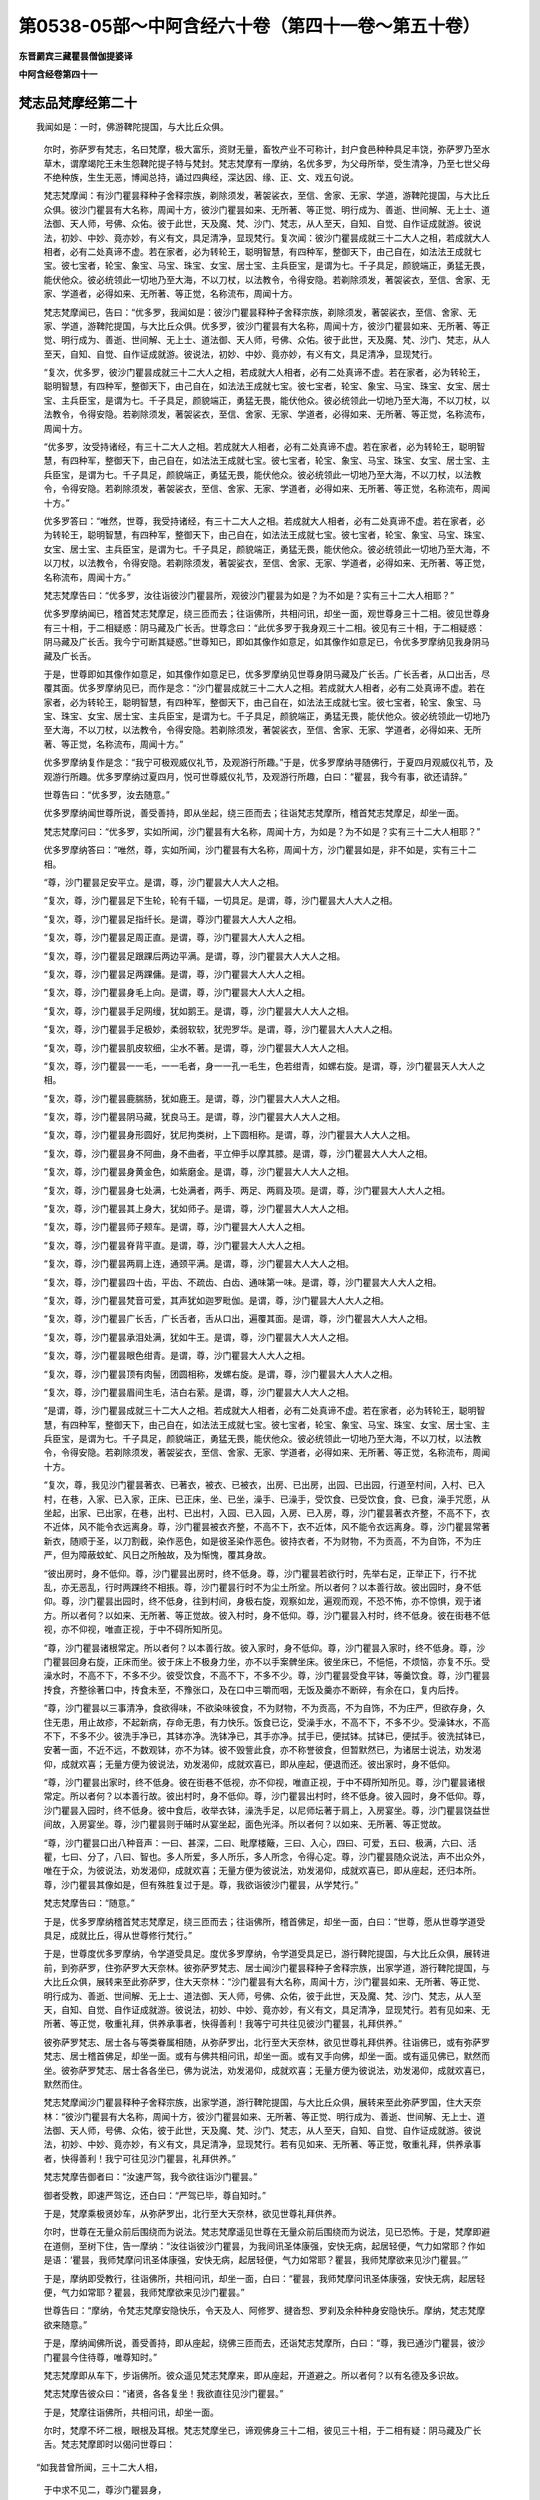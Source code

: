 第0538-05部～中阿含经六十卷（第四十一卷～第五十卷）
==========================================================

**东晋罽宾三藏瞿昙僧伽提婆译**

**中阿含经卷第四十一**

梵志品梵摩经第二十
------------------

　　我闻如是：一时，佛游鞞陀提国，与大比丘众俱。

      　　尔时，弥萨罗有梵志，名曰梵摩，极大富乐，资财无量，畜牧产业不可称计，封户食邑种种具足丰饶，弥萨罗乃至水草木，谓摩竭陀王未生怨鞞陀提子特与梵封。梵志梵摩有一摩纳，名优多罗，为父母所举，受生清净，乃至七世父母不绝种族，生生无恶，博闻总持，诵过四典经，深达因、缘、正、文、戏五句说。

      　　梵志梵摩闻：有沙门瞿昙释种子舍释宗族，剃除须发，著袈裟衣，至信、舍家、无家、学道，游鞞陀提国，与大比丘众俱。彼沙门瞿昙有大名称，周闻十方，彼沙门瞿昙如来、无所著、等正觉、明行成为、善逝、世间解、无上士、道法御、天人师，号佛、众佑。彼于此世，天及魔、梵、沙门、梵志，从人至天，自知、自觉、自作证成就游。彼说法，初妙、中妙、竟亦妙，有义有文，具足清净，显现梵行。复次闻：彼沙门瞿昙成就三十二大人之相，若成就大人相者，必有二处真谛不虚。若在家者，必为转轮王，聪明智慧，有四种军，整御天下，由己自在，如法法王成就七宝。彼七宝者，轮宝、象宝、马宝、珠宝、女宝、居士宝、主兵臣宝，是谓为七。千子具足，颜貌端正，勇猛无畏，能伏他众。彼必统领此一切地乃至大海，不以刀杖，以法教令，令得安隐。若剃除须发，著袈裟衣，至信、舍家、无家、学道者，必得如来、无所著、等正觉，名称流布，周闻十方。

      　　梵志梵摩闻已，告曰：“优多罗，我闻如是：彼沙门瞿昙释种子舍释宗族，剃除须发，著袈裟衣，至信、舍家、无家、学道，游鞞陀提国，与大比丘众俱。优多罗，彼沙门瞿昙有大名称，周闻十方，彼沙门瞿昙如来、无所著、等正觉、明行成为、善逝、世间解、无上士、道法御、天人师，号佛、众佑。彼于此世，天及魔、梵、沙门、梵志，从人至天，自知、自觉、自作证成就游。彼说法，初妙、中妙、竟亦妙，有义有文，具足清净，显现梵行。

      　　“复次，优多罗，彼沙门瞿昙成就三十二大人之相，若成就大人相者，必有二处真谛不虚。若在家者，必为转轮王，聪明智慧，有四种军，整御天下，由己自在，如法法王成就七宝。彼七宝者，轮宝、象宝、马宝、珠宝、女宝、居士宝、主兵臣宝，是谓为七。千子具足，颜貌端正，勇猛无畏，能伏他众。彼必统领此一切地乃至大海，不以刀杖，以法教令，令得安隐。若剃除须发，著袈裟衣，至信、舍家、无家、学道者，必得如来、无所著、等正觉，名称流布，周闻十方。

      　　“优多罗，汝受持诸经，有三十二大人之相。若成就大人相者，必有二处真谛不虚。若在家者，必为转轮王，聪明智慧，有四种军，整御天下，由己自在，如法法王成就七宝。彼七宝者，轮宝、象宝、马宝、珠宝、女宝、居士宝、主兵臣宝，是谓为七。千子具足，颜貌端正，勇猛无畏，能伏他众。彼必统领此一切地乃至大海，不以刀杖，以法教令，令得安隐。若剃除须发，著袈裟衣，至信、舍家、无家、学道者，必得如来、无所著、等正觉，名称流布，周闻十方。”

      　　优多罗答曰：“唯然，世尊，我受持诸经，有三十二大人之相。若成就大人相者，必有二处真谛不虚。若在家者，必为转轮王，聪明智慧，有四种军，整御天下，由己自在，如法法王成就七宝。彼七宝者，轮宝、象宝、马宝、珠宝、女宝、居士宝、主兵臣宝，是谓为七。千子具足，颜貌端正，勇猛无畏，能伏他众。彼必统领此一切地乃至大海，不以刀杖，以法教令，令得安隐。若剃除须发，著袈娑衣，至信、舍家、无家、学道者，必得如来、无所著、等正觉，名称流布，周闻十方。”

      　　梵志梵摩告曰：“优多罗，汝往诣彼沙门瞿昙所，观彼沙门瞿昙为如是？为不如是？实有三十二大人相耶？”

      　　优多罗摩纳闻已，稽首梵志梵摩足，绕三匝而去；往诣佛所，共相问讯，却坐一面，观世尊身三十二相。彼见世尊身有三十相，于二相疑惑：阴马藏及广长舌。世尊念曰：“此优多罗于我身观三十二相。彼见有三十相，于二相疑惑：阴马藏及广长舌。我今宁可断其疑惑。”世尊知已，即如其像作如意足，如其像作如意足已，令优多罗摩纳见我身阴马藏及广长舌。

      　　于是，世尊即如其像作如意足，如其像作如意足已，优多罗摩纳见世尊身阴马藏及广长舌。广长舌者，从口出舌，尽覆其面。优多罗摩纳见已，而作是念：“沙门瞿昙成就三十二大人之相。若成就大人相者，必有二处真谛不虚。若在家者，必为转轮王，聪明智慧，有四种军，整御天下，由己自在，如法法王成就七宝。彼七宝者，轮宝、象宝、马宝、珠宝、女宝、居士宝、主兵臣宝，是谓为七。千子具足，颜貌端正，勇猛无畏，能伏他众。彼必统领此一切地乃至大海，不以刀杖，以法教令，令得安隐。若剃除须发，著袈裟衣，至信、舍家、无家、学道者，必得如来、无所著、等正觉，名称流布，周闻十方。”

      　　优多罗摩纳复作是念：“我宁可极观威仪礼节，及观游行所趣。”于是，优多罗摩纳寻随佛行，于夏四月观威仪礼节，及观游行所趣。优多罗摩纳过夏四月，悦可世尊威仪礼节，及观游行所趣，白曰：“瞿昙，我今有事，欲还请辞。”

      　　世尊告曰：“优多罗，汝去随意。”

      　　优多罗摩纳闻世尊所说，善受善持，即从坐起，绕三匝而去；往诣梵志梵摩所，稽首梵志梵摩足，却坐一面。

      　　梵志梵摩问曰：“优多罗，实如所闻，沙门瞿昙有大名称，周闻十方，为如是？为不如是？实有三十二大人相耶？”

      　　优多罗摩纳答曰：“唯然，尊，实如所闻，沙门瞿昙有大名称，周闻十方，沙门瞿昙如是，非不如是，实有三十二相。

      　　“尊，沙门瞿昙足安平立。是谓，尊，沙门瞿昙大人大人之相。

      　　“复次，尊，沙门瞿昙足下生轮，轮有千辐，一切具足。是谓，尊，沙门瞿昙大人大人之相。

      　　“复次，尊，沙门瞿昙足指纤长。是谓，尊沙门瞿昙大人大人之相。

      　　“复次，尊，沙门瞿昙足周正直。是谓，尊，沙门瞿昙大人大人之相。

      　　“复次，尊，沙门瞿昙足跟踝后两边平满。是谓，尊，沙门瞿昙大人大人之相。

      　　“复次，尊，沙门瞿昙足两踝傭。是谓，尊，沙门瞿昙大人大人之相。

      　　“复次，尊，沙门瞿昙身毛上向。是谓，尊，沙门瞿昙大人大人之相。

      　　“复次，尊，沙门瞿昙手足网缦，犹如鹅王。是谓，尊，沙门瞿昙大人大人之相。

      　　“复次，尊，沙门瞿昙手足极妙，柔弱软软，犹兜罗华。是谓，尊，沙门瞿昙大人大人之相。

      　　“复次，尊，沙门瞿昙肌皮软细，尘水不著。是谓，尊，沙门瞿昙大人大人之相。

      　　“复次，尊，沙门瞿昙一一毛，一一毛者，身一一孔一毛生，色若绀青，如螺右旋。是谓，尊，沙门瞿昙天人大人之相。

      　　“复次，尊，沙门瞿昙鹿腨肠，犹如鹿王。是谓，尊，沙门瞿昙大人大人之相。

      　　“复次，尊，沙门瞿昙阴马藏，犹良马王。是谓，尊，沙门瞿昙大人大人之相。

      　　“复次，尊，沙门瞿昙身形圆好，犹尼拘类树，上下圆相称。是谓，尊，沙门瞿昙大人大人之相。

      　　“复次，尊，沙门瞿昙身不阿曲，身不曲者，平立伸手以摩其膝。是谓，尊，沙门瞿昙大人大人之相。

      　　“复次，尊，沙门瞿昙身黄金色，如紫磨金。是谓，尊，沙门瞿昙大人大人之相。

      　　“复次，尊，沙门瞿昙身七处满，七处满者，两手、两足、两肩及项。是谓，尊，沙门瞿昙大人大人之相。

      　　“复次，尊，沙门瞿昙其上身大，犹如师子。是谓，尊，沙门瞿昙大人大人之相。

      　　“复次，尊，沙门瞿昙师子颊车。是谓，尊，沙门瞿昙大人大人之相。

      　　“复次，尊，沙门瞿昙脊背平直。是谓，尊，沙门瞿昙大人大人之相。

      　　“复次，尊，沙门瞿昙两肩上连，通颈平满。是谓，尊，沙门瞿昙大人大人之相。

      　　“复次，尊，沙门瞿昙四十齿，平齿、不疏齿、白齿、通味第一味。是谓，尊，沙门瞿昙大人大人之相。

      　　“复次，尊，沙门瞿昙梵音可爱，其声犹如迦罗毗伽。是谓，尊，沙门瞿昙大人大人之相。

      　　“复次，尊，沙门瞿昙广长舌，广长舌者，舌从口出，遍覆其面。是谓，尊，沙门瞿昙大人大人之相。

      　　“复次，尊，沙门瞿昙承泪处满，犹如牛王。是谓，尊，沙门瞿昙大人大人之相。

      　　“复次，尊，沙门瞿昙眼色绀青。是谓，尊，沙门瞿昙大人大人之相。

      　　“复次，尊，沙门瞿昙顶有肉髻，团圆相称，发螺右旋。是谓，尊，沙门瞿昙大人大人之相。

      　　“复次，尊，沙门瞿昙眉间生毛，洁白右萦。是谓，尊，沙门瞿昙大人大人之相。

      　　“是谓，尊，沙门瞿昙成就三十二大人之相。若成就大人相者，必有二处真谛不虚。若在家者，必为转轮王，聪明智慧，有四种军，整御天下，由己自在，如法法王成就七宝。彼七宝者，轮宝、象宝、马宝、珠宝、女宝、居士宝、主兵臣宝，是谓为七。千子具足，颜貌端正，勇猛无畏，能伏他众。彼必统领此一切地乃至大海，不以刀杖，以法教令，令得安隐。若剃除须发，著袈娑衣，至信、舍家、无家、学道者，必得如来、无所著、等正觉，名称流布，周闻十方。

      　　“复次，尊，我见沙门瞿昙著衣、已著衣，被衣、已被衣，出房、已出房，出园、已出园，行道至村间，入村、已入村，在巷，入家、已入家，正床、已正床，坐、已坐，澡手、已澡手，受饮食、已受饮食，食、已食，澡手咒愿，从坐起，出家、已出家，在巷，出村、已出村，入园、已入园，入房、已入房，尊，沙门瞿昙著衣齐整，不高不下，衣不近体，风不能令衣远离身。尊，沙门瞿昙被衣齐整，不高不下，衣不近体，风不能令衣远离身。尊，沙门瞿昙常著新衣，随顺于圣，以刀割截，染作恶色，如是彼圣染作恶色。彼持衣者，不为财物，不为贡高，不为自饰，不为庄严，但为障蔽蚊虻、风日之所触故，及为惭愧，覆其身故。

      　　“彼出房时，身不低仰。尊，沙门瞿昙出房时，终不低身。尊，沙门瞿昙若欲行时，先举右足，正举正下，行不扰乱，亦无恶乱，行时两踝终不相掁。尊，沙门瞿昙行时不为尘土所坌。所以者何？以本善行故。彼出园时，身不低仰。尊，沙门瞿昙出园时，终不低身，往到村间，身极右旋，观察如龙，遍观而观，不恐不怖，亦不惊惧，观于诸方。所以者何？以如来、无所著、等正觉故。彼入村时，身不低仰。尊，沙门瞿昙入村时，终不低身。彼在街巷不低视，亦不仰视，唯直正视，于中不碍所知所见。

      　　“尊，沙门瞿昙诸根常定。所以者何？以本善行故。彼入家时，身不低仰。尊，沙门瞿昙入家时，终不低身。尊，沙门瞿昙回身右旋，正床而坐。彼于床上不极身力坐，亦不以手案髀坐床。彼坐床已，不悒悒，不烦恼，亦复不乐。受澡水时，不高不下，不多不少。彼受饮食，不高不下，不多不少。尊，沙门瞿昙受食平钵，等羹饮食。尊，沙门瞿昙抟食，齐整徐著口中，抟食未至，不豫张口，及在口中三嚼而咽，无饭及羹亦不断碎，有余在口，复内后抟。

      　　“尊，沙门瞿昙以三事清净，食欲得味，不欲染味彼食，不为财物，不为贡高，不为自饰，不为庄严，但欲存身，久住无患，用止故疹，不起新病，存命无患，有力快乐。饭食已讫，受澡手水，不高不下，不多不少。受澡钵水，不高不下，不多不少。彼洗手净已，其钵亦净。洗钵净已，其手亦净。拭手已，便拭钵。拭钵已，便拭手。彼洗拭钵已，安著一面，不近不远，不数观钵，亦不为钵。彼不毁訾此食，亦不称誉彼食，但暂默然已，为诸居士说法，劝发渴仰，成就欢喜；无量方便为彼说法，劝发渴仰，成就欢喜已，即从座起，便退而还。彼出家时，身不低仰。

      　　“尊，沙门瞿昙出家时，终不低身。彼在街巷不低视，亦不仰视，唯直正视，于中不碍所知所见。尊，沙门瞿昙诸根常定。所以者何？以本善行故。彼出村时，身不低仰。尊，沙门瞿昙出村时，终不低身。彼入园时，身不低仰。尊，沙门瞿昙入园时，终不低身。彼中食后，收举衣钵，澡洗手足，以尼师坛著于肩上，入房宴坐。尊，沙门瞿昙饶益世间故，入房宴坐。尊，沙门瞿昙则于晡时从宴坐起，面色光泽。所以者何？以如来、无所著、等正觉故。

      　　“尊，沙门瞿昙口出八种音声：一曰、甚深，二曰、毗摩楼簸，三曰、入心，四曰、可爱，五曰、极满，六曰、活瞿，七曰、分了，八曰、智也。多人所爱，多人所乐，多人所念，令得心定。尊，沙门瞿昙随众说法，声不出众外，唯在于众，为彼说法，劝发渴仰，成就欢喜；无量方便为彼说法，劝发渴仰，成就欢喜已，即从座起，还归本所。尊，沙门瞿昙其像如是，但有殊胜复过于是。尊，我欲诣彼沙门瞿昙，从学梵行。”

      　　梵志梵摩告曰：“随意。”

      　　于是，优多罗摩纳稽首梵志梵摩足，绕三匝而去；往诣佛所，稽首佛足，却坐一面，白曰：“世尊，愿从世尊学道受具足，成就比丘，得从世尊修行梵行。”

      　　于是，世尊度优多罗摩纳，令学道受具足。度优多罗摩纳，令学道受具足已，游行鞞陀提国，与大比丘众俱，展转进前，到弥萨罗，住弥萨罗大天奈林。彼弥萨罗梵志、居士闻沙门瞿昙释种子舍释宗族，出家学道，游行鞞陀提国，与大比丘众俱，展转来至此弥萨罗，住大天奈林：“沙门瞿昙有大名称，周闻十方，沙门瞿昙如来、无所著、等正觉、明行成为、善逝、世间解、无上士、道法御、天人师，号佛、众佑，彼于此世，天及魔、梵、沙门、梵志，从人至天，自知、自觉、自作证成就游。彼说法，初妙、中妙、竟亦妙，有义有文，具足清净，显现梵行。若有见如来、无所著、等正觉，敬重礼拜，供养承事者，快得善利！我等宁可共往见彼沙门瞿昙，礼拜供养。”

      　　彼弥萨罗梵志、居士各与等类眷属相随，从弥萨罗出，北行至大天奈林，欲见世尊礼拜供养。往诣佛已，或有弥萨罗梵志、居士稽首佛足，却坐一面。或有与佛共相问讯，却坐一面。或有叉手向佛，却坐一面。或有遥见佛已，默然而坐。彼弥萨罗梵志、居士各各坐已，佛为说法，劝发渴仰，成就欢喜；无量方便为彼说法，劝发渴仰，成就欢喜已，默然而住。

      　　梵志梵摩闻沙门瞿昙释种子舍释宗族，出家学道，游行鞞陀提国，与大比丘众俱，展转来至此弥萨罗国，住大天奈林：“彼沙门瞿昙有大名称，周闻十方，彼沙门瞿昙如来、无所著、等正觉、明行成为、善逝、世间解、无上士、道法御、天人师，号佛、众佑，彼于此世，天及魔、梵、沙门、梵志，从人至天，自知、自觉、自作证成就游。彼说法，初妙、中妙、竟亦妙，有义有文，具足清净，显现梵行。若有见如来、无所著、等正觉，敬重礼拜，供养承事者，快得善利！我宁可往见沙门瞿昙，礼拜供养。”

      　　梵志梵摩告御者曰：“汝速严驾，我今欲往诣沙门瞿昙。”

      　　御者受教，即速严驾讫，还白曰：“严驾已毕，尊自知时。”

      　　于是，梵摩乘极贤妙车，从弥萨罗出，北行至大天奈林，欲见世尊礼拜供养。

      　　尔时，世尊在无量众前后围绕而为说法。梵志梵摩遥见世尊在无量众前后围绕而为说法，见已恐怖。于是，梵摩即避在道侧，至树下住，告一摩纳：“汝往诣彼沙门瞿昙，为我间讯圣体康强，安快无病，起居轻便，气力如常耶？作如是语：‘瞿昙，我师梵摩问讯圣体康强，安快无病，起居轻便，气力如常耶？瞿昙，我师梵摩欲来见沙门瞿昙。’”

      　　于是，摩纳即受教行，往诣佛所，共相问讯，却坐一面，白曰：“瞿昙，我师梵摩问讯圣体康强，安快无病，起居轻便，气力如常耶？瞿昙，我师梵摩欲来见沙门瞿昙。”

      　　世尊告曰：“摩纳，令梵志梵摩安隐快乐，令天及人、阿修罗、揵沓惒、罗刹及余种种身安隐快乐。摩纳，梵志梵摩欲来随意。”

      　　于是，摩纳闻佛所说，善受善持，即从座起，绕佛三匝而去，还诣梵志梵摩所，白曰：“尊，我已通沙门瞿昙，彼沙门瞿昙今住待尊，唯尊知时。”

      　　梵志梵摩即从车下，步诣佛所。彼众遥见梵志梵摩来，即从座起，开道避之。所以者何？以有名德及多识故。

      　　梵志梵摩告彼众曰：“诸贤，各各复坐！我欲直往见沙门瞿昙。”

      　　于是，梵摩往诣佛所，共相问讯，却坐一面。

      　　尔时，梵摩不坏二根，眼根及耳根。梵志梵摩坐已，谛观佛身三十二相，彼见三十相，于二相有疑：阴马藏及广长舌。梵志梵摩即时以偈问世尊曰：

　　“如我昔曾所闻，三十二大人相，

      　　　于中求不见二，尊沙门瞿昙身，

      　　　为有阴马藏不？一切人尊深密，

      　　　云何为人最尊？不现视微妙舌，

      　　　若尊有广长舌，惟愿令我得见，

      　　　今实有疑惑心，愿调御决我疑。”

　　世尊作是念：“此梵志梵摩求我身三十二相，彼见三十，于二有疑：阴马藏及广长舌。我今宁可除彼疑惑。”世尊知已，作如其像如意足，作如其像如意足已，梵志梵摩见世尊身阴马藏及广长舌。于中广长舌者，舌从口出，尽覆其面。世尊止如意足已，为梵志梵摩说此颂曰：

　　“谓汝昔曾所闻，三十二大人相，

      　　　彼一切在我身，满具足最上正。

      　　　调御断于我疑，梵志发微妙信，

      　　　至难得见闻，最上正尽觉。

      　　　出世为极难，最上正尽觉，

      　　　梵志我正觉，无上正法王。”

　　梵志梵摩闻已，而作是念：“此沙门瞿昙成就三十二大人之相，成就大人相者，必有二处真谛不虚。若在家者，必为转轮王，聪明智慧，有四种军，整御天下，如法法王成就七宝。彼七宝者，轮宝、象宝、马宝、珠宝、女宝、居士宝、主兵臣宝，是谓为七。千子具足，颜貌端正，勇猛无畏，能伏他众。彼必统领此一切地乃至大海，不以刀杖，以法教令，令得安隐。若剃除须发，著袈娑衣，至信、舍家、无家、学道者，必得如来、无所著、等正觉，名称流布，周闻十方。”

      　　于是，世尊而作是念：“此梵志梵摩长夜无谀谄、无欺诳，所欲所问者，一切欲知非为触娆，彼亦如是，我宁可说彼甚深阿毗昙。”世尊知已，为梵志梵摩即说颂曰：

　　“现世乐法故，饶益为后世，

      　　　梵志汝问事，随本意所思，

      　　　彼彼诸问事，我为汝断疑。”

　　世尊已许问，梵志梵摩故，便问世尊事，随本意所思：

　　“云何为梵志？三达有何义？

      　　　以何说无著？何等正尽觉？”

　　尔时，世尊以颂答曰：

　　“灭恶不善法，立住择梵行，

      　　　修习梵志行，以此为梵志。

      　　　明达于过去，见乐及恶道，

      　　　得无明尽说，知是立牟尼。

      　　　善知清净心，尽脱淫怒痴，

      　　　成就于三明，以此为三达。

      　　　远离不善法，正住第一义，

      　　　第一世所敬，以此为无著。

      　　　饶益天及人，与眼灭坏诤，

      　　　普知现视尽，以此正尽觉。”

　　于是，梵摩即从座起，欲稽首佛足。彼时大众同时俱发高大音声：“沙门瞿昙甚奇！甚特！有大如意足，有大威德，有大福佑，有大威神。所以者何？此弥萨罗国所有梵志、居士者，梵志梵摩于彼最第一，谓出生故，梵志梵摩为父母所举，受生清净，乃至七世父母不绝种族，生生无恶。彼为沙门瞿昙极下意尊敬作礼，供养奉事。沙门瞿昙甚奇！甚特！有大如意足，有大威德，有大福佑，有大威神。所以者何？此弥萨罗国所有梵志、居士者，梵志梵摩于彼最第一，谓学书故，梵志梵摩博闻总持，诵过四典经，深达因、缘、正、文、戏五句说。彼为沙门瞿昙极下意尊敬作礼，供养奉事。

      　　“沙门瞿昙甚奇！甚特！有大如意足，有大威德，有大福佑，有大威神。所以者何？此弥萨罗国所有梵志、居士者，梵志梵摩于彼最第一，谓财物故，梵志梵摩极大富乐，资财无量，畜牧产业不可称计，封户食邑种种具足丰饶，弥萨罗乃至水草木，谓王摩竭陀未生怨鞞陀提子特与梵封。彼为沙门瞿昙极下意尊敬作礼，供养奉事。沙门瞿昙甚奇！甚特！有大如意足，有大威德，有大福佑，有大威神。所以者何？此弥萨罗国所有梵志、居士者，梵志梵摩于彼最第一，谓寿命故，梵志梵摩极大长老，寿命具足，年百二十六。彼为沙门瞿昙极下意尊敬作礼，供养奉事。”

      　　是时，世尊以他心智知彼大众心之所念，世尊知已，告梵志梵摩：“止！止！梵志，但心喜足，可还复坐，为汝说法。”

      　　梵志梵摩稽首佛足，却坐一面。世尊为彼说法，劝发渴仰，成就欢喜；无量方便为彼说法，劝发渴仰，成就欢喜已，如诸佛法，先说端正法，闻者欢悦，谓说施、说戒、说生天法，毁訾欲为灾患，生死为秽，称叹无欲为妙，道品白净。为说是已，佛知彼有欢喜心、具足心、柔软心、堪耐心、升上心、一向心、无疑心、无盖心，有能有力受佛正法，谓如诸佛所说正要，世尊具为彼说苦、集、灭、道。梵志梵摩即于座上见四圣谛苦、集、灭、道，犹如白素易染为色，如是梵摩即于座上见四圣谛苦、集、灭、道。

      　　于是，梵摩见法得法，觉白净法，断疑度惑，更无余尊，不复由他，无有犹豫，已住果证，于世尊法得无所畏；即从座起，稽首佛足：“世尊，我今自归于佛、法及比丘众，惟愿世尊受我为优婆塞！从今日始，终身自归，乃至命尽。”

      　　时，梵志梵摩又手向佛，白曰：“世尊，惟愿明日垂顾受请，及比丘众！”

      　　世尊为梵志梵摩故，默然而受。梵志梵摩知世尊默然受已，稽首佛足，绕三匝而去，还归其家，即于其夜施设肴馔极妙上味、种种丰饶食啖含消。施设已讫，平旦敷床，至时唱曰：“世尊，饭食已办，唯圣知时。”

      　　于是，世尊过夜平旦，著衣持钵，比丘翼从，世尊在前，往诣梵志梵摩家，于比丘众前敷座而坐。梵志梵摩知世尊及比丘众众坐已定，自行澡水，以上味肴馔、种种丰饶食啖含消，自手斟酌，令极饱满；食讫收器，行澡水竟，取一小床，坐受咒愿。

      　　梵志梵摩坐已，世尊为彼说咒愿曰：

　　“咒火第一斋，通音诸音本，

      　　　王为人中尊，海为江河长，

      　　　月为星中明，明照无过日。

      　　　上下维诸方，及一切世间，

      　　　从人乃至天，唯佛最第一。”

　　于是，世尊为梵志梵摩说咒愿已，从座起去。弥萨罗国住经数日，摄衣持钵，则便游行至舍卫国，展转前进，到舍卫国，住胜林给孤独园。于是，众多比丘舍卫乞食时，闻彼弥萨罗梵志梵摩以偈问佛事，彼便命终。诸比丘闻已，食讫，中后收举衣钵，澡洗手足，以尼师坛著于肩上，往诣佛所，稽首作礼，却住一面，白曰：“世尊，我等众多比丘平旦著衣，持钵入舍卫乞食时，闻彼弥萨罗梵志梵摩以偈问佛事，彼便命终。世尊，彼至何处？为生何许？后世云何？”

      　　世尊答曰：“比丘，梵志梵摩极有大利，最后知法，为法故不烦劳我。比丘，梵志梵摩五下分结尽，生彼得般涅槃，得不退法，不还此世。”

      　　尔时，世尊记说梵摩得阿那含。佛说如是，梵志梵摩及诸比丘闻佛所说，欢喜奉行。

　　梵志品第十二竟。

**中阿含经卷第四十二**

根本分别品第十三（有十经）（第四分别诵）
----------------------------------------

　　分别六界、处，观法、温泉林，

      　　释中禅室尊，阿难说、意行，

      　　拘楼瘦无诤，鹦鹉、分别业。

根本分别品分别六界经第一
------------------------

　　我闻如是：一时，佛游摩竭陀国，往诣王舍城宿。于是，世尊住至陶家，语曰：“陶师，我今欲寄陶屋一宿，汝见听耶？”

      　　陶师答曰：“我无所违，然有一比丘先已住中，若彼听者，欲住随意。”

      　　尔时，尊者弗迦逻娑利先已在彼住陶屋中。于是，世尊出陶师家入彼陶屋，语尊者弗迦逻娑利曰：“比丘，我今欲寄陶屋一宿，汝见听耶？”

      　　尊者弗迦逻娑利答曰：“君！我无所违，且此陶屋草座已敷，君欲住者，自可随意。”

      　　尔时，世尊从彼陶屋出外洗足讫，还入内，于草座上敷尼师坛，结跏趺坐，竟夜默然静坐定意，尊者弗迦逻娑利亦竟夜默然静坐定意。彼时，世尊而作是念：“此比丘住止寂静，甚奇！甚特！我今宁可问彼比丘：汝师是谁？依谁出家学道受法？”

      　　世尊念已，问曰：“比丘，汝师是谁？依谁出家学道受法？”

      　　尊者弗迦逻裟利答曰：“贤者，有沙门瞿昙释种子，舍释宗族，剃除须发，著袈裟衣，至信、舍家、无家、学道，觉无上正尽觉，彼是我师，依彼出家学道受法。”

      　　世尊即复问曰：“比丘，曾见师耶？”

      　　尊者弗迦逻娑利答曰：“不见。”

      　　世尊问曰：“若见师者，为识不耶？”

      　　尊者弗迦逻婆利答曰：“不识。然，贤者，我闻世尊、如来、无所著、等正觉、明行成为、善逝、世闻解、无上士、道法御、天人师，号佛、众佑，彼是我师，依彼出家学道受法。”

      　　彼时，世尊复作是念：“此族姓子依我出家学道受法，我今宁可为说法耶？”世尊念已，语尊者弗迦逻娑利曰：“比丘，我为汝说法，初善、中善、竟亦善，有义有文，具足清净，显现梵行，谓分别六界，汝当谛听，善思念之！”

      　　尊者弗迦逻娑利答曰：“唯然。”

      　　佛告彼曰：“比丘，人有六界聚、六触处、十八意行、四住处。若有住彼，不闻忧戚事，不闻忧戚事已，意便不憎、不忧、不劳，亦不恐怖，如是有教，不放逸慧，守护真谛，长养惠施。

      　　“比丘，当学最上，当学至寂，分别六界。如是，比丘，人有六界聚。此说何因？谓地界、水界、火界、风界、空界、识界。比丘，人有六界聚者，因此故说。

      　　“比丘，人有六触处。此说何因？谓比丘眼触见色，耳触闻声，鼻触嗅香，舌触尝味，身触觉触，意触知法。比丘，人有六触处者，因此故说。

      　　“比丘，人有十八人意行。此说何因？谓比丘眼见色，观色喜住，观色忧住，观色舍住；如是耳、鼻、舌、身，意知法，观法喜住，观法忧住，观法舍住。比丘，此六喜观、六忧观、六舍观，合已十八行。比丘，人有十八意行者，因此故说。

      　　“比丘，人有四住处。此说何因？谓真谛住处、慧住处、施住处、息住处。比丘，人有四住处者，因此故说。云何比丘不放逸慧？若有比丘分别身界：‘今我此身有内地界而受于生。’此为云何？谓发、毛、爪、齿、粗细肤、皮、肉、骨、筋、肾、心、肝、肺、脾、大肠、粪，如斯之比，此身中余在内，内所摄坚，坚性住内，于生所受，是谓比丘内地界也。比丘，若有内地界及外地界者，彼一切总说地界，彼一切非我有，我非彼有，亦非神也。如是慧观，知其如真，心不染著于此地界，是谓比丘不放逸慧。

      　　“复次，比丘不放逸慧，若有比丘分别身界：‘今我此身有内水界而受于生。’此为云何？谓脑髓、眼泪、汗、涕、唾、脓、血、肪、髓、涎、痰、小便，如斯之比，此身中余在内，内所摄水，水性润内，于生所受，是谓比丘内水界也。比丘，若有内水界及外水界者，彼一切总说水界，彼一切非我有，我非彼有，亦非神也。如是慧观，知其如真，心不染著于此水界，是谓比丘不放逸慧。

      　　“复次，比丘不放逸慧，若有比丘分别此身界：‘今我此身有内火界而受于生。’此为云何？谓热身、暖身、烦闷身、温壮身，谓消饮食，如斯之比，此身中余在内，内所摄火，火性热内，于生所受，是谓比丘内火界也。比丘，若有內火界及外火界者，彼一切总说火界，彼一切非我有，我非彼有，亦非神也。如是慧观，知其如真，心不染著于此火界，是谓比丘不放逸慧。

      　　“复次，比丘不放逸慧，若有比丘分别身界：‘今我此身有内风界而受于生。’此为云何？谓上风、下风、胁风、掣缩风、蹴风、非道风、节节行风、息出风、息入风，如斯之比，此身中余在内，内所摄风，风性动内，于生所受，是谓比丘内风界也。比丘，若有内风界及外风界者，彼一切总说风界，彼一切非我有，我非彼有，亦非神也。如是慧观，知其如真，心不染著于此风界，是谓比丘不放逸慧。

      　　“复次，比丘不放逸慧，若有比丘分别身界：‘今我此身有内空界而受于生。’此为云何？谓眼空、耳空、鼻空、口空、咽喉动摇，谓食啖含消，安徐咽住，若下过出，如斯之比，此身中余在内，内所摄空，在空不为肉、皮、骨、筋所覆，是谓比丘内空界也。比丘，若有内空界及外空界者，彼一切总说空界，彼一切非我有，我非彼有，亦非神也。如是慧观，知其如真，心不染著于此空界，是谓比丘不放逸慧。

      　　“比丘，若有比丘于此五界知其如真，知如真已，心不染彼而解脱者，唯有余识。此何等识？乐识、苦识、喜识、忧识、舍识。比丘，因乐更乐故生乐觉，彼觉乐觉，觉乐觉已，即知觉乐觉。若有比丘灭此乐更乐，灭此乐更乐已，若有从乐更乐生乐觉者，彼亦灭息止，知已冷也。比丘，因苦更乐故生苦觉，彼觉苦觉，觉苦觉已，即知觉苦觉。若有比丘灭此苦更乐，灭此苦更乐已，若有从苦更乐生苦觉者，彼亦灭息止，知已冷也。比丘，因喜更乐故生喜觉，彼觉喜觉，觉喜觉已，即知觉喜觉。若有比丘灭此喜更乐，灭此喜更乐已，若有从喜更乐生喜觉者，彼亦灭息止，知已冷也。比丘，因忧更乐故生忧觉，彼觉忧觉，觉忧觉已，即知觉忧觉。若有比丘灭此忧更乐，灭此忧更乐已，若有从忧更乐生忧觉者，彼亦灭息止，知已冷也。比丘，因舍更乐故生舍觉，彼觉舍觉，觉舍觉已，即知觉舍觉。若有比丘灭此舍更乐，灭此舍更乐已，若有从舍更乐生舍觉者，彼亦灭息止，知已冷也。比丘，彼彼更乐故生彼彼觉，灭彼彼更乐已，彼彼觉亦灭，彼知此觉从更乐，更乐本，更乐习，从更乐生，以更乐为首，依更乐行。

      　　“比丘，犹如火母，因钻及人方便热相故，而生火也。比丘，彼彼众多林木相离分散，若从彼生火，火数热于生数受，彼都灭止息，则冷樵木也。如是，比丘，彼彼更乐故生彼彼觉，灭彼彼更乐故彼彼觉亦灭！彼知此觉从更乐，更乐本，更乐习，从更乐生，以更乐为首，依更乐行。若比丘不染此三觉而解脱者，彼比丘唯存于舍，极清净也。比丘，彼比丘作是念：‘我此清净舍，移入无量空处，修如是心，依彼、住彼、立彼、缘彼、系缚于彼；我此清净舍，移入无量识处、无所有处、非有想非无想处，修如是心，依彼、住彼、立彼、缘彼、系缚于彼。’

      　　“比丘，犹工炼金上妙之师，以火烧金，锻令极薄。又以火燷，数数足火熟炼令净，极使柔软而有光明。比丘，此金者，于金师以数数足火熟炼令净，极使柔软而有光明已，彼金师者，随所施设，或缠缯彩，严饰新衣，指环、臂钏、璎珞、宝鬘，随意所作。如是，比丘，彼比丘作是念：‘我此清净舍，移人无量空处，修如是心，依彼、住彼、立彼、缘彼、系缚于彼；我此清净舍，移入无量识处，无所有处、非有想非无想处，修如是心，依彼、住彼、立彼、缘彼、系缚于彼。’

      　　“彼比丘复作是念：‘我此清净舍，依无量空处者，故是有为。若有为者，则是无常；若无常者，即是苦也；若是苦者，便知苦。知苦已，彼此舍不复移入无量空处。我此清净舍，依无量识处、无所有处、非有想非无想处者，故是有为。若有为者，则是无常；若无常者，即是苦也；若是苦者，便知苦。知苦已，彼此舍不复移入无量识处、无所有处、非有想非无想处。’比丘，若有比丘于此四处以慧观之，知其如真，心不成就，不移入者，彼于尔时不复有为，亦无所思，谓有及无。彼受身最后觉，则知受身最后觉；受命最后觉，则知受命最后觉。身坏命终，寿命已讫，彼所觉一切灭息止，知至冷也。

      　　“比丘，譬如燃灯，因油因炷，彼若无人更增益油，亦不续炷，是为前已灭讫，后不相续，无所复受。如是，比丘受身最后觉，则知受身最后觉；受命最后觉，则知受命最后觉。身坏命终，寿命已讫，彼所觉一切灭息止，知至冷也。比丘，是谓比丘第一正慧，谓至究竟灭讫，漏尽比丘成就于彼，成就第一正慧处。比丘，此解脱住真谛，得不移动。真谛者，谓如法也；妄言者，谓虚妄法。比丘，成就彼第一真谛处。

      　　“比丘，彼比丘施说施若本必有怨家，彼于尔时放舍、吐离、解脱、灭讫。比丘，是谓比丘第一正惠施，谓舍离一切世尽，无欲、灭、息、止，比丘成就于彼，成就第一惠施处。比丘，彼比丘心为欲、恚、痴所秽，不得解脱。比丘，此一切淫、怒、痴尽，无欲、灭、息、止，得第一息。比丘，成就彼者成就第一息处。

      　　“比丘，我者是自举，我当有是亦自举，我当非有非无是亦自举，我当色有是亦自举，我当无色有是亦自举，我当非有色非无色是亦自举，我当有想是亦自举，我当无想是亦自举，我当非有想非无想是亦自举，是贡高、是骄傲、是放逸。比丘，若无此一切自举、贡高、骄傲、放逸者，意谓之息。比丘，若意息者，便不憎、不忧、不劳、不怖。所以者何？彼比丘成就法故，不复有可说憎者。若不憎则不忧，不忧则不愁，不愁则不劳，不劳则不怖，因不怖便当般涅槃：生已尽，梵行已立，所作已办，不更受有，知如真。”

      　　说此法已，尊者弗迦逻娑利远尘离垢，诸法法眼生。于是，尊者弗迦逻娑利见法得法，觉白净法，断疑度惑，更无余尊，不复由他，无有犹豫，已住果证，于世尊法得无所畏；即从座起，稽首佛足，白曰：“世尊，我悔过。善逝，我自首。如愚如痴，如不定，如不善解，不识良田，不能自知。所以者何？以我称如来、无所著、等正觉为君也。惟愿世尊听我悔过！我悔过已，后不更作。”

      　　世尊告曰：“比丘，汝实愚痴，汝实不定，汝不善解，谓称如来、无所著、等正觉为君也。比丘，若汝能自悔过，见已发露，护不更作者；比丘，如是则于圣法、律中益而不损，谓能自悔过，见已发露，护不更作。”

      　　佛说如是，尊者弗迦逻娑利闻佛所说，欢喜奉行。

根本分别品分别六处经第二
------------------------

　　我闻如是：一时，佛游舍卫国，在胜林给孤独园。

      　　尔时，世尊告诸比丘：“我当为汝说法，初妙、中妙、竟亦妙，有义有文，具足清净，显现梵行，谓分别六处经。谛听！谛听！善思念之。”

      　　时，诸比丘白曰：“世尊，唯当受教。”

      　　佛言：“汝等六处当知内也，六更乐处当知内，十八意行当知内，三十六刀当知内，于中断彼成就是，无量说法当知内。三意止，谓圣人所习，圣人所习已，众可教。无上调御士者，调御士趣一切方，是谓分别六处经事。

      　　“六处当知内者，此何因说？谓眼处，耳、鼻、舌、身、意处。六处当知内者，因此故说。

      　　“六更乐处当知内者，此何因说？谓眼更乐为见色，耳更乐为闻声，鼻更乐为嗅香，舌更乐为尝味，身更乐为觉触，意更乐为知法。六更乐处当知内者，因此故说。

      　　“十八意行当知内者，此何因说？比丘者，眼见色已，分别色喜住，分别色忧住，分别色舍住；如是耳、鼻、舌、身、意知法已，分别法喜住，分别法忧住，分别法舍住，是谓分别六喜、分別六忧、分别六舍，总说十八意行。十八意行当知内者，因此故说。

      　　“三十六刀当知内者，此何因说？有六喜依著，有六喜依无欲；有六忧依著，有六忧依无欲；有六舍依著，有六舍依无欲。

      　　“云何六喜依著？云何六喜依无欲？眼见色已生喜，当知二种，或依著，或依无欲。云何喜依著？眼知色可喜、意念、爱色、欲相应乐，未得者欲得，已得者忆已生喜，如是喜，是谓喜依著。云何喜依无欲？知色无常、变易，尽、无欲、灭、息，前及今一切色无常、苦、灭法，忆已生喜，如是喜，是谓喜依无欲。如是耳、鼻、舌、身，意知法已生喜，当知二种，或依著，或依无欲。云何喜依著？意知法可喜、意念、爱法、欲相应乐，未得者欲得，已得者忆已生喜，如是喜，是谓喜依著。云何喜依无欲？知法无常、变易，尽、无欲、灭、息，前及今一切法无常、苦、灭法，忆已生喜，如是喜，是谓喜依无欲。

      　　“云何六忧依著？云何六忧依无欲？眼见色已生忧，当知二种，或依著，或依无欲。云何忧依著？眼知色可喜、意念、爱色、欲相应乐，未得者不得，已得者过去、散坏、灭、变易，生忧，如是忧，是谓忧依著。云何忧依无欲？知色无常、变易，尽、无欲、灭、息，前及今一切色无常、苦、灭法，忆已作是念：‘我何时彼处成就游？谓处诸圣人成就游。’是为上具触愿恐怖，知苦忧生忧。如是忧，是谓忧依无欲。如是耳、鼻、舌、身，意知法已生忧，当知二种，或依著，或依无欲。云何忧依著？意知法可喜、意念、爱法、欲相应乐，未得者不得，已得者过去、散坏、灭、变易，生忧，如是忧，是谓忧依著。云何忧依无欲？知法无常、变易，尽、无欲、灭、息，前及今一切法无常、苦、灭法，忆已作是念：‘我何时彼处成就游？谓处诸圣人成就游。’是为上具触愿恐怖，知苦忧生忧。如是忧，是谓忧依无欲。

      　　“云何六舍依著？云何六舍依无欲？眼见色已生舍，当知二种，或依著，或依无欲。云何舍依著？眼知色生舍，彼平等、不多闻、无智慧、愚、痴、凡夫，为色有舍，不离色，是谓舍依著。云何舍依无欲？知色无常、变易，尽、无欲、灭、息，前及今一切色无常、苦、灭法，忆已舍住，若有至意修习舍，是谓舍依无欲。如是耳、鼻、舌、身，意知法已生舍，当知二种，或依著，或依无欲。云何舍依著？意知法生舍，平等、不多闻、无智慧、愚、痴、凡夫，为法有舍，不离法，是谓舍依著。云何舍依无欲？意知法无常、变易，尽、无欲、灭、息，前及今一切法无常、苦、灭法，忆已舍住，若有至意修习舍，是谓舍依无欲。

      　　“是为六喜依著、六喜依无欲、六忧依著、六忧依无欲、六舍依著、六舍依无欲，总说三十六刀。当知内者，因此故说。

      　　“于中断彼成就是者，此何因说？谓此六喜依无欲，取是、依是、住是也。谓此六喜依著，灭彼、除彼、吐彼，如是断彼也。谓此六忧依无欲，取是、依是、住是也。谓此六忧依著，灭彼、除彼、吐彼，如是断彼也。谓此六舍依无欲，取是、依是、住是也。谓此六舍依著，灭彼、除彼、吐彼，如是断彼也。谓此六忧依无欲，取是、依是、住是也。谓此六喜依无欲，灭彼、除彼、吐彼，如是断彼也。谓此六舍依无欲，取是、依是、住是也。谓此六忧依无欲，灭彼、除彼、吐彼，如是断彼也。

      　　“有舍无量更乐，若干更乐；有舍一更乐，不若干更乐。云何有舍无量更乐，若干更乐？若舍为色、为声、为香、为味、为触，此舍无量更乐，若干更乐。云何舍一更乐，不若干更乐？谓舍或依无量空处，或依无量识处，或依无所有处，或依非有想非无想处，此舍一更乐，不若干更乐。谓此舍有一更乐，不若干更乐，取是、依是、住是也。谓此舍有无量更乐，若干更乐，灭彼、除彼、吐彼，如是断彼也。取无量、依无量、住无量，谓此舍有一更乐，不若干更乐，取是、依是、住是也。谓此舍有无量更乐，苦干更乐，灭彼、除彼、吐彼，如是断彼也。于中断彼成就是者，因此故说。

      　　“无量说法当知内者，此何因说？如来有四弟子，有增上行、有增上意、有增上念、有增上慧，有辩才成就第一辩才，寿活百岁，如来为彼说法满百年，除饮食时、大小便时、睡眠息时及聚会时，彼如来所说法，文句法句观义，以慧而速观义，不复更问于如来法。所以者何？如来说法无有极不可尽法，文句法句观义，乃至四弟子命终。犹如四种善射之人，挽强俱发，善学善知，而有方便，速彻过去。如是，世尊有四弟子，有增上行、有增上意、有增上念、有增上慧，有辩才成就第一辩才，寿活百岁，如来为彼说法满百年，除饮食时、大小便时、睡眠息时及聚会时，彼如来所说法，文句法句观义，以慧而速观义，不复更问于如来法。所以者何？如来无极不可尽。无量说法当知内者，因此故说。

      　　“三意止，谓圣人所习，圣人所习已，众可教者，此何因说？若如来为弟子说法，怜念愍伤，求义及饶益，求安隐快乐，发慈悲心，是为饶益，是为快乐，是为饶益乐。若彼弟子而不恭敬，亦不顺行，不立于智，其心不趣向法、次法，不受正法，违世尊教，不能得定者，世尊不以此为忧戚也。但世尊舍无所为，常念常智，是谓第一意止，谓圣人所习，圣人所习已，众可教也。

      　　“复次，如来为弟子说法，怜念愍伤，求义及饶益，求安隐快乐，发慈悲心，是为饶益，是为快乐，是为饶益乐。若彼弟子恭敬顺行而立于智，其心归趣向法、次法，受持正法，不违世尊教，能得定者，世尊不以此为欢喜也。但世尊舍无所为，常念常智，是谓第二意止，谓圣人所习，圣人所习已，众可教也。

      　　“复次，如来为弟子说法，怜念愍伤，求义及饶益，求安隐快乐，发慈悲心，是为饶益，是为快乐，是为饶益乐。或有弟子而不恭敬，亦不顺行，不立于智，其心不趣向法、次法，不受正法，违世尊教，不能得定者。或有弟子恭敬顺行而立于智，其心归趣向法、次法，受持正法，不违世尊教，能得定者，世尊不以此为忧戚，亦不欢喜。但世尊舍无所为，常念常智，是谓第三意止，谓圣人所习，圣人所习已，众可教也。三意止，谓圣人所习，圣人所习已，众可教者，因此故说。

      　　“无上调御士者，调御士趣一切方者，此何因说？调御士者，此说调御士趣一方，或东方、或南方、或西方、或北方。调御象者，调御象趣一方，或东方，或南、西、北方。调御马者，调御马趣一方，或东方，或南、西、北方。调御牛者，调御牛趣一方，或东方，或南、西、北方也。无上调御士者，调御士趣一切方，于中方者色观色，是谓第一方。内无色想，外观色，是谓第二方。净解脱身触成就游，是谓第三方。度一切色想，灭有对想，不念若干想，无量空，是无量空处成就游，是谓第四方。度一切无量空处，无量识，是无量识处成就游，是谓第五方。度一切无量识处，无所有，是无所有处成就游，是谓第六方。度一切无所有处，非有想非无想，是非有想非无想处成就游，是谓第七方。度一切非有想非无想处，想知灭尽身触成就游，慧观漏尽断智，是谓第八方。无上调御士者，调御士趣一切方者，因此故说。”

      　　佛说如是，彼诸比丘闻佛所说，欢喜奉行。

根本分别品分别观法经第三
------------------------

　　我闻如是：一时，佛游舍卫国，在胜林给孤独园。尔时，世尊告诸比丘：“我当为汝说法，初妙、中妙、竟亦妙，有义有文，具足清净，显现梵行，谓分别观法经。谛听！谛听！善思念之。”

      　　时，诸比丘白曰：“世尊，唯当受教。”

      　　佛言：“比丘，如是如是观，如汝观已，比丘，心出外洒散，心不住内，不受而恐怖。比丘，如是如是观，如汝观已，比丘，心不出外不洒散，心住内，不受不恐怖，如是不复生、老、病、死，是说苦边。”佛说如是已，即从座起，入室宴坐。

      　　于是，诸比丘便作是念：“诸贤当知，世尊略说此义，不广分别，即从座起，入室宴坐：‘比丘，如是如是观，如汝观已，比丘，心出外洒散，心不住内，不受而恐怖。比丘，如是如是观，如汝观已，比丘，心不出外不洒散，心住内，不受不恐怖，如是不复生、老、病、死，是说苦边。’”

      　　彼复作是念：“诸贤谁能广分别世尊向所略说义？”彼复作是念：“尊者大迦旃延常为世尊之所称誉，及诸智梵行人。尊者大迦旃延能广分别世尊向所略说义。诸贤共往诣尊者大迦旃延所，请说此义。若尊者大迦旃延为分别者，我等当善受持！”

      　　于是，诸比丘往诣尊者大迦旃延所，共相问讯，却坐一面，白曰：“尊者大迦旃延，当知世尊略说此义，不广分别，即从座起，入窒宴坐：‘比丘，如是如是观，如汝观已，比丘，心出外洒散，心不住内，不受而恐怖。比丘，如是如是观，如汝观已，比丘，心不出外不洒散，心住内，不受不恐怖，如是不复生、老、病、死，是说苦边。’我等便作是念：‘诸贤谁能广分别世尊向所略说义？’我等复作是念：‘尊者大迦旃延常为世尊之所称誉，及诸智梵行人。尊者大迦旃延能广分别世尊向所略说义。’惟愿尊者大迦旃延为慈愍故而广说之！”

      　　尔时，尊者大迦旃延告曰：“诸贤，听我说喻，慧者闻喻则解其义。诸贤，犹如有人欲得求实，为求实故，持斧入林。彼见大树成根、茎、节、枝、叶、华、实，彼人不触根、茎、节、实，但触枝叶。诸贤所说亦复如是，世尊现在，舍来就我而问此义。所以者何？诸贤，当知世尊是眼、是智、是义，是法、法主、法将，说真谛义，现一切义，由彼世尊。诸贤，应往诣世尊所而问此义：‘世尊，此云何？此何义？’如世尊说者，诸贤等当善受持。”

      　　时，诸比丘白曰：“唯然，尊者大迦旃延，世尊是眼、是智、是义，是法、法主、法将，说真谛义，现一切义，由彼世尊。我等应往诣世尊所而问此义：‘世尊，此云何？此何义？’如世尊说者，我等当善受持。然尊者大迦旃延常为世尊之所称誉，及诸智梵行人。尊者大迦旃延能广分别世尊向所略说义，惟愿尊者大迦旃延为慈愍故而广说之。”

      　　尊者大迦旃延告诸比丘：“诸贤等，共听我所说。诸贤，云何比丘心出外洒散？诸贤，比丘眼见色，识食色相，识著色乐相，识缚色乐相，彼色相味结缚心出外洒散；如是耳、鼻、舌、身，意知法，识食法相，识著法乐相，识缚法乐相，彼法相味结缚心出外洒散。诸贤，如是比丘心出外洒散。诸贤，云何比丘心不出外洒散？诸贤，比丘眼见色，识不食色相，识不著色乐相，识不缚色乐相，彼色相味不结缚心，不出外洒散；如是耳、鼻、舌、身，意知法，识不食法相，识不著法乐相，识不缚法乐相，彼法相味不结缚心，不出外洒散。诸贤，如是比丘心不出外洒散。

      　　“诸贤，云何比丘心不住内？诸贤，比丘离欲、离恶不善之法，有觉有观，离生喜乐，得初禅成就游。彼识著离味，依彼住彼，缘彼缚彼，识不住内。复次，诸贤，比丘觉、观已息，内静、一心，无觉无观，定生喜乐，得第二禅成就游。彼识著定味，依彼住彼，缘彼缚彼，识不住内。复次，诸贤，比丘离于喜欲，舍无求游，正念正智而身觉乐，谓圣所说、圣所舍、念、乐住、空，得第三禅成就游。彼识著无喜味，依彼住彼，缘彼缚彼，识不住内。复次，诸贤，比丘乐灭、苦灭，喜忧本已灭，不苦不乐、舍、念、清净，得第四禅成就游。彼识著舍及念清净味，依彼住彼，缘彼缚彼，识不住内。

      　　“复次，诸贤，比丘度一切色想，灭有对想，不念若干想，无量空，是无量空处成就。游彼识著空智味，依彼住彼，缘彼缚彼，识不住内。复次，诸贤，比丘度一切无量空处，无量识，是无量识处成就游。彼识著识智味，依彼住彼，缘彼缚彼，识不住内。复次，诸贤，比丘度一切无量识处，无所有，是无所有处成就游。彼识著无所有智味，依彼住彼，缘彼缚彼，识不住内。复次，诸贤，比丘度一切无所有处，非有想非无想，是非有想非无想处成就游。彼识著无想智味，依彼住彼，缘彼缚彼，识不住内。诸贤，如是比丘心不住内。

      　　“诸贤，云何比丘心住内？诸贤，比丘离欲、离恶不善之法，有觉有观，离生喜乐，得初禅成就游。彼识不著离味，不依彼不住彼，不缘彼不缚彼，识住内也。复次，诸贤，比丘觉、观已息，内静、一心，无觉无观，定生喜乐，得第二禅成就游。彼识不著定味，不依彼不住彼，不缘彼不缚彼，识住内也。复次，诸贤，比丘离于喜欲，舍无求游，正念正智而身觉乐，谓圣所说、圣所舍、念、乐住、空，得第三禅成就游。彼识不著无喜味，不依彼不住彼，不缘彼不缚彼，识住内也。复次，诸贤，比丘乐灭、苦灭，喜、忧本已灭，不苦不乐、舍、念、清净，得第四禅成就游。识不著舍及念、清净味，不依彼不住彼，不缘彼不缚彼，识住内也。

      　　“复次，诸贤，比丘度一切色想，灭有对想，不念若干想，无量空，是无量空处成就游。彼识不著空智味，不依彼不住彼，不缘彼不缚彼，识住内也。复次，诸贤，比丘度一切无量空处，无量识，是无量识处成就游。彼识不著识智味，不依彼不住彼，不缘彼不缚彼，识住内也。复次，诸贤，比丘度一切无量识处，无所有，是无所有处成就游，彼识不著无所有智味，不依彼不住彼，不缘彼不缚彼，识住内也。复次，诸贤，比丘度一切无所有处，非有想非无想，是非有想非无想处成就。彼识不著无想智味，不依彼不住彼，不缘彼不缚彼，识住内也。诸贤，如是比丘心住内也。

      　　“诸贤，云何比丘不受而恐怖？诸贤，比丘不离色染，不离色欲，不离色爱，不离色渴。诸贤，若有比丘不离色染，不离色欲，不离色爱，不离色渴者，彼欲得色、求色、著色、住色，色即是我，色是我有。彼欲得色、著色、住色，色即是我，色是我有已，识扪摸色。识扪摸色已，变易彼色时，识转于色。识转于色已，彼生恐怖法，心住于中。因心不知故，便怖惧烦劳，不受而恐怖；如是觉、想、行，比丘不离识染，不离识欲，不离识爱，不离识渴。诸贤，若有比丘不离识染，不离识欲，不离识爱，不离识渴者，彼欲得识、求识、著识、住识，识即是我，识是我有。彼欲得识、求识、著识、住识，识即是我，识是我有已，识扪摸识。识扪摸识已，变易彼识时，识转于识。识转于识已，彼生恐怖法，心住于中。因心不知故，便怖惧烦劳，不受而恐怖。诸贤，如是比丘不受恐怖。

      　　“诸贤，云何比丘不受不恐怖？诸贤，比丘离色染，离色欲，离色爱，离色渴。诸贤，若有比丘离色染、离色欲、离色爱、离色渴者，彼不欲得色，不求色，不著色，不住色，色非是我，色非我有。彼不欲得色，不求色，不著色，不住色，色非是我，色非我有已，识不扪摸色。识不扪摸色已，变易彼色时，识不转于色。识不转于色已，彼不生恐怖法，心不住中。因心知故，便不怖惧，不烦劳，不受，不恐怖；如是觉、想、行，比丘离识染，离识欲，离识爱，离识渴。诸贤，若有比丘离识染，离识欲，离识爱，离识渴者，彼不欲得识，不求识，不著识，不住识，识非是我，识非我有。彼不欲得识，不求识，不著识，不住识，非是我，识非我有已，识不扪摸识。识不扪摸识已，变易彼识时，识不转于识。识不转于识已，彼不生恐怖法，心不住中。因心知故，便不怖惧，不烦劳，不受，不恐怖。诸贤，如是比丘不受不恐怖。

      　　“诸贤，谓世尊略说此义，不广分别，即从座起，入室宴坐：‘比丘，如是如是观，如汝观已，比丘，心出外洒散，心不住内，不受而恐怖。比丘，如是如是观，如汝观已，比丘，心不出外不洒散，心住内，不受不恐怖，如是不复生、老、病、死，是说苦边。’此世尊略说，不广分别义，我以此句、以此文广说如是。诸贤，可往向佛具陈。若如世尊所说义者，诸贤等便可受持。”

      　　于是，诸比丘闻尊者大迦旃延所说，善受持诵，即从座起，绕尊者大迦旃延三匝而去；往诣佛所，稽首作礼，却坐一面，白曰：“世尊，向世尊略说此义，不广分别，即从座起，入室宴坐，尊者大迦旃延以此句、以此文而广说之。”

      　　世尊闻已，叹曰：“善哉！善哉！我弟子中有眼、有智、有法、有义。所以者何？谓师为弟子略说此义，不广分别，彼弟子以此句、以此文而广说之。如迦旃延比丘所说，汝等应当如是受持！所以者何？以说观义应如是也。”

      　　佛说如是，彼诸比丘闻佛所说，欢喜奉行。

**中阿含经卷第四十三**

根本分别品温泉林天经第四
------------------------

　　我闻如是：一时，佛游王舍城，在竹林迦兰哆园。

      　　尔时，尊者三弥提亦游王舍城，住温泉林。于是，尊者三弥提夜将向旦，从房而出，往诣温泉，脱衣岸上，入温泉浴，浴已还出，拭体著衣。

      　　尔时，有一天形体极妙，色像巍巍，夜将向旦，往诣尊者三弥提所，稽首作礼，却住一面。彼天色像威神极妙，光明普照。于温泉岸，彼天却住于一面已，白尊者三弥提曰：“比丘，受持跋地罗帝偈耶？”

      　　尊者三弥提答彼天曰：“我不受持跋地罗帝偈也。”

      　　寻问彼天：“汝受持跋地罗帝偈耶？”

      　　彼天答曰：“我亦不受持跋地罗帝偈也。”

      　　尊者三弥提复问彼天：“谁受持跋地罗帝偈耶？”

      　　彼天答曰：“世尊游此王舍城，在竹林迦兰哆园，彼受持跋地罗帝偈也。比丘，可往面从世尊，善受持诵跋地罗帝偈。所以者何？跋地罗帝偈者，有法有义，为梵行本，趣智、趣觉、趣于涅槃，族姓者至信、舍家、无家、学道，当以跋地罗帝偈善受持诵。”

      　　彼天说如是，稽首尊者三弥提足，绕三匝已，即彼处没。

      　　于是，尊者三弥提，天没不久往诣佛所，稽首作礼，却坐一面，白曰：“世尊，我于今日夜将向旦出房往诣彼温泉所，脱衣岸上，入温泉浴，浴已便出，住岸拭身。尔时，有一天形体极妙，色像巍巍，夜将向旦，来诣我所，稽首作礼，却住一面。彼天色像威神极妙，光明普照。于温泉岸，彼天却住于一面已，而白我曰：‘比丘，受持跋地罗帝偈耶？’我答彼天：‘不受持跋地罗帝偈也。’我问彼天：‘汝受持跋地罗帝偈耶？’彼天答曰：‘我亦不受持跋地罗帝偈也？’我复问天：‘谁受持跋地罗帝偈耶？’彼天答曰：‘世尊游此王舍城，住竹林迦兰哆园，彼受持跋地罗帝偈也。比丘，可往面从世尊善受持诵跋地罗帝偈。所以者何？跋地罗帝偈者，有义有法，为梵行本，趣智、趣觉、趣于涅槃，族姓者至信、舍家、无家、学道，当以跋地罗帝偈善受持诵。’彼天说如是，稽首我足，绕三匝已，即彼处没。”

      　　世尊问曰：“三弥提，汝知彼天从何处来？彼天名何耶？”

      　　尊者三弥提答曰：“世尊，我不知彼天从何所来，亦不知名也。”

      　　世尊告曰：“三弥提，彼天子名正殿，为三十三天军将。”

      　　于是，尊者三弥提白曰：“世尊，今正是时。善逝，今正是时。若世尊为诸比丘说跋地罗帝偈者，诸比丘从世尊闻已，当善受持。”

      　　世尊告曰：“三弥提，谛听！谛听！善思念之，我当为汝说。”

      　　尊者三弥提白曰：“唯然。”

      　　时，诸比丘受教而听，佛言：

　　“慎莫念过去，亦勿愿未来，

      　　　过去事已灭，未来复未至。

      　　　现在所有法，彼亦当为思，

      　　　念无有坚强，慧者觉如是。

      　　　若作圣人行，孰知愁于死？

      　　　我要不会彼，大苦灾患终。

      　　　如是行精勤，昼夜无懈怠，

      　　　是故常当说，跋地罗帝偈。”

　　佛说如是，即从座起，入室宴坐。于是，诸比丘便作是念：“诸贤当知，世尊略说此教，不广分别，即从座起，人室宴坐：

　　“‘慎莫念过去，亦勿愿未来，

      　　　　过去事已灭，未来复未至。

      　　　　现在所有法，彼亦当为思，

      　　　　念无有坚强，慧者觉如是。

      　　　　若作圣人行，孰知愁于死？

      　　　　我要不会彼，大苦灾患终。

      　　　　如是行精勤，昼夜无懈怠，

      　　　　是故常当说，跋地罗帝偈。’”

　　彼复作是念：“诸贤谁能广分别世尊向所略说义？”彼复作是念：“尊者大迦旃延常为世尊之所称誉，及诸智梵行人。尊者大迦旃延能广分别世尊向所略说义。诸贤共往诣尊者大迦旃延所，请说此义。若尊者大迦旃延为分别者，我等当善受持。”

      　　于是，诸比丘往诣尊者大迦旃延所，共相问讯，却坐一面，白曰：“尊者大迦旃延当知，世尊略说此教，不广分别，即从座起，入室宴坐：

　　“‘慎莫念过去，亦勿愿未来，

      　　　　过去事已灭，未来复未至。

      　　　　现在所有法，彼亦当为思，

      　　　　念无有坚强，慧者觉如是。

      　　　　若作圣人行，孰知愁于死？

      　　　　我要不会彼，大苦灾患终。

      　　　　如是行精勤，昼夜无懈怠，

      　　　　是故常当说，跋地罗帝偈。’

　　“我等便作是念：‘诸贤谁能广分别世尊向所略说义？’我等复作是念：‘尊者大迦旃延常为世尊之所称誉，及诸智梵行人。尊者大迦旃延能广分别世尊向所略说义。’惟愿尊者大迦旃延为慈愍故而广说之！”

      　　尊者大迦旃延告曰：“诸贤，听我说喻，慧者闻喻则解其义。诸贤，犹如有人欲得求实，为求实故，持斧入林。彼见大树成根、茎、节、枝、叶、华、实，彼人不触根、茎、节、实，但触枝、叶。诸贤所说亦复如是，世尊现在，舍来就我而问此义。所以者何？诸贤，当知世尊是眼、是智、是义，是法、法主、法将，说真谛义，现一切义由彼世尊。诸贤应往诣世尊所而问此义：‘世尊，此云何？此何义？’如世尊说者，诸贤等当善受持。”

      　　时，诸比丘白曰：“唯然，尊者大迦旃延，世尊是眼、是智、是义，是法、法主、法将，说真谛义，现一切义由彼世尊，我等往诣世尊所而问此义：‘世尊，此云何？此何义？’如世尊说者，我等当善受持。然尊者大迦旃延常为世尊之所称誉，及诸智梵行人。尊者大迦旃延能广分别世尊向所略说义，惟愿尊者大迦旃延为慈愍故而广说之！”

      　　尊者大迦旃延告诸比丘：“诸贤等共听我所说。诸贤，云何比丘念过去耶？诸贤，比丘实有眼知色可喜、意所念，爱色，欲相应，心乐，扪摸本，本即过去也。彼为过去识欲染著，因识欲染著已，则便乐彼；因乐彼已，便念过去。如是耳、鼻、舌、身，实有意知法可喜、意所念，爱法，欲相应，心乐，扪摸本，本即过去也。彼为过去识欲染著，因识欲染著已，则便乐彼；因乐彼已，便念过去。诸贤，如是比丘念过去也。

      　　“诸贤，云何比丘不念过去？诸贤，比丘实有眼知色可喜、意所念，爱色，欲相应，心乐，扪摸本，本即过去也。彼为过去识不欲染著，因识不欲染著已，则便不乐彼；因不乐彼已，便不念过去。如是耳、鼻、舌、身，实有意知法可喜、意所念，爱法，欲相应，心乐，扪摸本，本即过去也。彼为过去识不欲染著，因识不欲染著已，则便不乐彼；因不乐彼已，便不念过去。诸贤，如是比丘不念过去也。

      　　“诸贤，云何比丘愿未来耶？诸贤，比丘若有眼、色、眼识未来者，彼未得欲得，已得心愿，因心愿已，则便乐彼；因乐彼已，便愿未来。如是耳、鼻、舌、身，若有意、法、意识未来者，未得欲得，已得心愿，因心愿已，则便乐彼；因乐彼已，便愿未来。诸贤，如是比丘愿未来也。

      　　“诸贤，云何比丘不愿未来？诸贤，比丘若有眼、色、眼识未来者，未得不欲得，已得心不愿，因心不愿已，则便不乐彼；因不乐彼已，便不愿未来。如是耳、鼻、舌、身，若有意、法、意识未来者，未得不欲得，已得心不愿，因心不愿已，则便不乐彼；因不乐彼已，便不愿未来。诸贤，如是比丘不愿未来也。

      　　“诸贤，云何比丘受现在法？诸贤，比丘若有眼、色、眼识现在者，彼于现在识欲染著，因识欲染著已，则便乐彼；因乐彼已，便受现在法。如是耳、鼻、舌、身，若有意、法、意识现在者，彼于现在识欲染著，因识欲染著已，则便乐彼；因乐彼已，便受现在法。诸贤，如是比丘受现在法也。

      　　“诸贤，云何比丘不受现在法？诸贤，比丘若有眼、色、眼识现在者，彼于现在识不欲染著，因识不欲染著已，则便不乐彼；因不乐彼已，便不受现在法。如是耳、鼻、舌、身，若有意、法、意识现在者，彼于现在识不欲染著，因识不欲染著已，则便不乐彼；因不乐彼已，便不受现在法。诸贤，如是比丘不受现在法。

      　　“诸贤，谓世尊略说此教，不广分别，即从座起，入室宴坐：

　　“‘慎莫念过去，亦勿愿未来，

      　　　　过去事已灭，未来复未至。

      　　　　现在所有法，彼亦当为思，

      　　　　念无有坚强，慧者觉如是。

      　　　　若作圣人行，孰知愁于死？

      　　　　我要不会彼，大苦灾患终。

      　　　　如是行精勤，昼夜无懈怠，

      　　　　是故常当说，跋地罗帝偈。’

　　“此世尊略说，不广分别，我以此句、以此文广说如是。诸贤，可往向佛具陈。若如世尊所说义者，诸贤等便可共受持。”

      　　于是，诸比丘闻尊者大迦旃延所说，善受持诵，即从座起，绕尊者大迦旃延三匝而去；往诣佛所，稽首作礼，却坐一面，白曰：“世尊，向世尊略说此教，不广分别，即从座起，入室宴坐。尊者大迦旃延以此句、以此文而广说之。”

      　　世尊闻已，叹曰：“善哉！善哉！我弟子中有眼、有智、有法、有义。所以者何？谓师为弟子略说此教，不广分别，彼弟子以此句、以此文而广说之。如迦旃延比丘所说，汝等应当如是受持！所以者何？以说观义应如是也。”

      　　佛说如是，彼诸比丘闻佛所说，欢喜奉行。

根本分别品释中禅室尊经第五
--------------------------

　　我闻如是：一时，佛游舍卫国，在胜林给孤独园。

      　　尔时，尊者卢夷强耆游于释中，在无事禅室。于是，尊者卢夷强耆夜将向旦，从彼禅室出，在露地禅室荫中，于绳床上敷尼师檀，结跏趺坐。

      　　尔时，有一天形体极妙，色像巍巍，夜将向旦，往诣尊者卢夷强耆所，稽首作礼，却住一面。彼天色像威神极妙，光明普照。于其禅室，彼天却住于一面已，白尊者卢夷强耆曰：“比丘，受持跋地罗帝偈及其义耶？”

      　　尊者卢夷强耆答彼天曰：“我不受持跋地罗帝偈，亦不受义。”

      　　寻问彼天：“汝受持跋地罗帝偈及其义耶？”

      　　彼天答曰：“我受持跋地罗帝偈，然不受义。”

      　　尊者卢夷强耆复问彼天：“云何受持跋地罗帝偈而不受义耶？”

      　　彼天答曰：“一时，世尊游王舍城，住竹林迦兰哆园。尔时，世尊为诸比丘说跋地罗帝偈：

　　“‘慎莫念过去，亦勿愿未来，

      　　　　过去事已灭，未来复未至。

      　　　　现在所有法，彼亦当为思，

      　　　　念无有坚强，慧者觉如是。

      　　　　若作圣人行，孰知愁于死？

      　　　　我要不会彼，大苦灾患终。

      　　　　如是行精勤，昼夜无懈怠，

      　　　　是故常当说，跋地罗帝偈。’

　　“比丘，我如是受持跋地罗帝偈，不受持义。”

      　　尊者卢夷强耆复问彼天：“谁受持跋地罗帝偈及其义耶？”

      　　彼天答曰：“佛游舍卫国，在胜林给孤独园，彼受持跋地罗帝偈及其义也。比丘，可往面从世尊，善受持诵跋地罗帝偈及其义也。所以者何？跋地罗帝偈及其义者，有义有法，为梵行本，趣智、趣觉、趣于涅槃，族姓者至信、舍家、无家、学道，当以跋地罗帝偈及其义善受持诵。”

      　　彼天说如是，稽首尊者卢夷强耆足，绕三匝已，即彼处没。

      　　天没不久，于是，尊者卢夷强耆在释中受夏坐讫，过三月已，补治衣竟，摄衣持钵，往诣舍卫国。展转进前，至舍卫国，住胜林给孤独园。

      　　尔时，尊者卢夷强耆往诣佛所，稽首作礼，却坐一面，白曰：“世尊，我一时游于释中，在无事禅室。世尊，我于尔时夜将向旦，从彼禅室出，在露地禅室荫中，于绳床上敷尼师檀，结跏趺坐。尔时，有一天形体极妙，色像巍巍，夜将向旦，来诣我所，稽首作礼，却住一面。彼天色像威神极妙，光明普照。于其禅室，彼天却住于一面已，而白我曰：‘比丘，受持跋地罗帝偈及其义耶？’我答彼天：‘不受持跋地罗帝偈，亦不受义。’寻问彼天：‘汝受持跋地罗帝偈及其义耶？’彼天答曰：‘我受持跋地罗帝偈，然不受义。’我复问天：‘云何受持跋地罗帝偈而不受义耶？’天答我曰：‘一时，佛游王舍城，住竹林迦兰哆园，尔时，世尊为诸比丘说跋地罗帝偈：

　　“‘“慎莫念过去，亦勿愿未来，

      　　　　　过去事已灭，未来复未至。

      　　　　　现在所有法，彼亦当为思，

      　　　　　念无有坚强，慧者觉如是。

      　　　　　若作圣人行，孰知愁于死？

      　　　　　我要不会彼，大苦灾患终。

      　　　　　如是行精勤，昼夜不懈怠，

      　　　　　是故常当说，跋地罗帝偈。”

　　“‘比丘，我如是受持拔地罗帝偈，不受持义也。’我复问天：‘谁受持跋地罗帝偈及其义耶？’天答我曰：‘佛游舍卫国，在胜林给孤独园，彼受持跋地罗帝偈及其义也。比丘，可往面从世尊，善受持诵跋地罗帝偈及其义也。所以者何？跋地罗帝偈及其义者，有义有法，为梵行本，趣智、趣觉、趣于涅槃，族姓者至信、舍家、无家、学道，当以跋地罗帝偈及其义善受持诵。’彼天说如是，稽首我足，绕三匝已，即彼处没。”

      　　于是，世尊问尊者卢夷强耆：“汝知彼天从何处来？彼天名何耶？”

      　　尊者卢夷强耆答曰：“世尊，我不知彼天从何处来，亦不知名也。”

      　　世尊告曰：“强耆，彼天子名般那，为三十三天军将。”

      　　彼时，尊者卢夷强耆白曰：“世尊，今正是时。善逝，今正是时。若世尊为诸比丘说跋地罗帝偈及其义者，诸比丘从世尊闻已，当善受持。”

      　　世尊告曰：“强耆，谛听！善思念之，我当为汝广说其义。”

      　　尊者卢夷强耆白曰：“唯然，当受教听。”

      　　佛言：

　　“慎莫念过去，亦勿愿未来，

      　　　过去事已灭，未来复未至。

      　　　现在所有法，彼亦当为思，

      　　　念无有坚强，慧者觉如是。

      　　　若作圣人行，孰知愁于死？

      　　　我要不会彼，大苦灾患终。

      　　　如是行精勤，昼夜无懈怠，

      　　　是故常当说，跋地罗帝偈。

　　“强耆，云何比丘念过去耶？若比丘乐过去色，欲、著、住；乐过去觉、想、行、识，欲、著、住，如是比丘念过去也。强耆，云何比丘不念过去？若比丘不乐过去色，不欲、不著、不住；不乐过去觉、想、行、识，不欲、不著、不住，如是比丘不念过去。

      　　“强耆，云何比丘愿未来耶？若比丘乐未来色，欲、著、住；乐未来觉、想、行、识，欲、著、住，如是比丘愿未来也。强耆，云何比丘不愿未来？若比丘不乐未来色，不欲、不著、不住；不乐未来觉、想、行、识，不欲、不著、不住，如是比丘不愿未来。

      　　“强耆，云何比丘受现在法？若比丘乐现在色，欲、著、住；乐现在觉、想、行、识，欲、著、住，如是比丘受现在法。强耆，云何比丘不受现在法？若比丘不乐现在色，不欲、不著、不住；不乐现在觉、想、行、识，不欲、不著、不住，如是比丘不受现在法。”

      　　佛说如是，尊者卢夷强耆及诸比丘闻佛所说，欢喜奉行。

根本分别品阿难说经第六
----------------------

　　我闻如是：一时，佛游舍卫国，在胜林给孤独园。

      　　尔时，尊者阿难为诸比丘夜集讲堂，说跋地罗帝偈及其义也。

      　　尔时，有一比丘过夜平旦，往诣佛所，稽首作礼，却坐一面，白曰：“世尊，彼尊者阿难为诸比丘夜集讲堂，说跋地罗帝偈及其义也。”

      　　于是，世尊告一比丘：“汝往至阿难比丘所，作如是语：‘阿难，世尊呼汝。’”

      　　彼一比丘受世尊教，即从座起，稽首佛足，绕三匝而去，往至尊者阿难所而语曰：“世尊呼尊者阿难。”

      　　尊者阿难即往佛所，稽首作礼，却住一面。世尊问曰：“阿难，汝实为诸比丘夜集讲堂，说跋地罗帝偈及其义耶？”

      　　尊者阿难答曰：“唯然。”

      　　世尊问曰：“阿难，汝云何为诸比丘说跋地罗帝偈及其义耶？”

      　　尊者阿难即便说曰：

　　“慎莫念过去，亦勿愿未来，

      　　　过去事已灭，未来复未至。

      　　　现在所有法，彼亦当为思，

      　　　念无有坚强，慧者觉如是。

      　　　若作圣人行，孰知愁于死？

      　　　我要不会彼，大苦灾患终。

      　　　如是行精勤，昼夜无懈怠，

      　　　是故常当说，跋地罗帝偈。”

　　世尊即复问曰：“阿难，云何比丘念过去耶？”

      　　尊者阿难答曰：“世尊，若有比丘乐过去色，欲、著、住；乐过去觉、想、行、识，欲、著、住，如是比丘念过去也。”

      　　世尊即复问曰：“阿难，云何比丘不念过去？”

      　　尊者阿难答曰：“世尊，若比丘不乐过去色，不欲、不著、不住；不乐过去觉、想、行、识，不欲、不著、不住，如是比丘不念过去。”

      　　世尊即复问曰：“阿难，云何比丘愿未来耶？”

      　　尊者阿难答曰：“世尊，若比丘乐未来色，欲、著、住；乐未来觉、想、行、识，欲、著、住，如是比丘愿未来也。”

      　　世尊即复问曰：“阿难，云何比丘不愿未来？”

      　　尊者阿难答曰：“世尊，若比丘不乐未来色，不欲、不著、不住；不乐未来觉、想、行、识，不欲、不著、不住，如是比丘不愿未来。”

      　　世尊即复问曰：“阿难，云何比丘受现在法？”

      　　尊者阿难答曰：“世尊，若比丘乐现在色，欲、著、住；乐现在觉、想、行、识，欲、著、住，如是比丘受现在法。”

      　　世尊即复问曰：“阿难，云何比丘不受现在法？”

      　　尊者阿难答曰：“世尊，若比丘不乐现在色，不欲、不著、不住；不乐现在觉、想、行、识，不欲、不著、不住，如是比丘不受现在法。世尊，我以如是为诸比丘夜集讲堂，说跋地罗帝偈及其义也。”

      　　于是，世尊告诸比丘：“善哉！善哉！我弟子有眼、有智、有义、有法。所以者何？谓弟子在师面前如是句、如是文广说此义，实如阿难比丘所说，汝等应当如是受持！所以者何？此说观义应如是也。”

      　　佛说如是，尊者阿难及诸比丘闻佛所说，欢喜奉行。

根本分别品意行经第七
--------------------

　　我闻如是：一时，佛游舍卫国，在胜林给孤独园。

      　　尔时，世尊告诸比丘：“我今为汝说法，初妙、中妙、竟亦妙，有义有文，具足清净，显现梵行，谓分别意行经，如意行生。谛听！谛听！善思念之。”时，诸比丘受教而听。

      　　佛言：“云何意行生？若有比丘离欲、离恶不善之法，有觉有观，离生喜乐，得初禅成就游。彼此定乐欲住，彼此定乐欲住已，必有是处，住彼乐彼，命终生梵身天中。诸梵身天者，生彼住彼，受离生喜乐；及比丘住此，入初禅，受离生喜乐。此二离生喜乐，无有差别，二俱等等。所以者何？先此行定，然后生彼，彼此定如是修、如是习、如是广布，生梵身天中，如是意行生。

      　　“复次，比丘觉、观已息，内静、一心，无觉无观，定生喜乐，得第二禅成就游。彼此定乐欲住，彼此定乐欲住已，必有是处，住彼乐彼，命终生晃昱天中。诸晃昱天者，生彼住彼，受定生喜乐；及比丘住此，入第二禅，受定生喜乐。此二定生喜乐，无有差别，二俱等等。所以者何？先此行定，然后生彼，彼此定如是修、如是习、如是广布，生晃昱天中，如是意行生。

      　　“复次，比丘离于喜欲，舍无求游，正念正智而身觉乐，谓圣所说、圣所舍、念、乐住、空，得第三禅成就游。彼此定乐欲住，彼此定乐欲住已，必有是处，住彼乐彼，命终生遍净天中。诸遍净天者，生彼住彼，受无喜乐；及比丘住此，入第三禅，受无喜乐。此二无喜乐，无有差别，二俱等等。所以者何？先此行定，然后生彼，彼此定如是修、如是习、如是广布，生遍净天中，如是意行生。

      　　“复次，比丘乐灭、苦灭、喜、忧本已灭，不苦不乐、舍、念、清净，得第四禅成就游。彼此定乐欲住，彼此定乐欲住已，必有是处，住彼乐彼，命终生果实天中。诸果实天者，生彼住彼，受舍、念、清净乐；及比丘住此，入第四禅，受舍、念、清净乐。此二舍、念、清净乐，无有差别，二俱等等。所以者何？先此行定，然后生彼，彼此定如是修、如是习、如是广布，生果实天中，如是意行生。

      　　“复次，比丘度一切色想，灭有对想，不念若干想，无量空，是无量空处成就游。彼此定乐欲住，彼此定乐欲住已，必有是处，住彼乐彼，命终生无量空处天中。诸无量空处天者，生彼住彼，受无量空处想；及比丘住此，受无量空处想。此二无量空处想，无有差别，二俱等等。所以者何？先此行定，然后生彼，彼此定如是修、如是习、如是广布，生无量空处天中，如是意行生。

      　　“复次，比丘度无量空处，无量识，是无量识处成就游。彼此定乐欲住，彼此定乐欲住已，必有是处，住彼乐彼，命终生无量识处天中。诸无量识处天者，生彼住彼，受无量识处想；及比丘住此，受无量识处想。此二无量识处想，无有差别，二俱等等。所以者何？先此行定，然后生彼，彼此定如是修、如是习、如是广布，生无量识处天中，如是意行生。

      　　“复次，比丘度无量识处，无所有，是无所有处成就游。彼此定乐欲住，彼此定乐欲住已，必有是处，住彼乐彼，命终生无所有处天中。诸无所有处天者，生彼住彼，受无所有处想；及比丘住此，受无所有处想。此二无所有处想，无有差别，二俱等等。所以者何？先此行定，然后生彼，彼此定如是修、如是习、如是广布，生无所有处天中，如是意行生。

      　　“复次，比丘度一切无所有处想，非有想非无想，是非有想非无想处成就游。彼此定乐欲住，彼此定乐欲住已，必有是处，住彼乐彼，命终生非有想非无想处天中。诸非有想非无想处天者，生彼住彼，受非有想非无想处想；及比丘住此，受非有想非无想处想。此二想无有差别，二俱等等。所以者何？先此行定，然后生彼，彼此定如是修、如是习、如是广布，生非有想非无想处天中，如是意行生。

      　　“复次，比丘度一切非有想非无想处想，知灭身触成就游，慧见诸漏尽断智。彼诸定中，此定说最第一、最大、最上、最胜、最妙。犹如因牛有乳，因乳有酪，因酪有生酥，因生酥有熟酥，因熟酥有酥精。酥精者说最第一、最大、最上、最胜、最妙。如是彼诸定中，此定说最第一、最大、最上、最胜、最妙。得此定、依此定、住此定已，不复受生老病死苦，是说苦边。”

      　　佛说如是，彼诸比丘闻佛所说，欢喜奉行。

根本分别品拘楼瘦无诤经第八
--------------------------

　　我闻如是：一时，佛游婆奇瘦剑磨瑟昙拘楼都邑。尔时，世尊告诸比丘：“我当为汝说法，初妙、中妙、竟亦妙，有义有文，具足清净，显现梵行，名分别无诤经。谛听！谛听！善思念之。”

      　　时，诸比丘受教而听。

      　　佛言：“莫求欲乐、极下贱业，为凡夫行；亦莫求自身苦行，至苦非圣行，无义相应。离此二边，则有中道，成眼成智，自在成定，趣智、趣觉、趣于涅槃。有称、有讥，有无称、无讥而为说法。决定于齐，决定知已，所有内乐当求彼也。莫相道说，亦莫面前称誉。齐限说，莫求齐限。随国俗法，莫是莫非。此分别无诤经事。

      　　“莫求欲乐、极下贱业，为凡夫行；亦莫求自身苦行，至苦非圣行，无义相应者，此何因说？莫求欲乐、极下贱业，为凡夫行，是说一边；亦莫求自身苦行，至苦非圣行，无义相应者，是说二边。莫求欲乐、极下贱业，为凡夫行；亦莫求自身苦行，至苦非圣行，无义相应者，因此故说。

      　　“离此二边，则有中道，成眼成智，自在成定，趣智、趣觉、趣涅槃者，此何因说？有圣道八支，正见乃至正定，是谓为八。离此二边，则有中道，成眼成智，自在成定，趣智、趣觉、趣涅槃者，因此故说。

      　　“有称、有讥，有无称、无讥而为说法者，此何因说？云何为称？云何为讥？而不说法。若有欲相应与喜乐俱，极下贱业，为凡夫行，此法有苦、有烦、有热、有忧戚邪行，彼知此已，则便自讥。所以者何？欲者，无常、苦、磨灭法。彼知欲无常已，是故彼一切有苦、有烦、有热、有忧戚邪行，彼知此已，是故便自讥。

      　　“自身苦行，至苦非圣行，无义相应，此法有苦、有烦、有热、有忧戚邪行，彼知此已，则便自讥。所以者何？彼沙门、梵志所可畏苦，剃除须发，著袈裟衣，至信、舍家、无家、学道者，彼沙门、梵志复抱此苦，是故彼一切有苦、有烦、有热、有忧戚邪行，彼知此已，是故便自讥。有结不尽，此法有苦、有烦、有热、有忧戚邪行，彼知此已，则便自讥。所以者何？若有结不尽者，彼有亦不尽，是故彼一切有烦、有热、有忧戚邪行，彼知此已，是故便自讥也。有结尽者，此法无苦、无烦、无热、无忧戚正行，彼知此已，则便自称。所以者何？若有结尽者，彼有亦尽，是故彼一切无苦、无烦、无热、无忧戚正行，彼知此已，是故便自称也。

      　　“不求内乐，此法有苦、有烦、有热、有忧戚邪行，彼知此已，则便自讥。所以者何？若有不求内乐者，彼亦不求内，是故彼一切有苦、有烦、有热、有忧戚邪行，彼知此已，是故便自讥也。求于内乐，此法无苦、无烦、无热、无忧戚正行，彼知此已，则便自称。所以者何？若有求内乐者，彼亦求内，是故彼一切无苦、无烦、无热、无忧戚正行，彼知此已，是故便自称。如是有称有讥而不说法也，不称不讥而为说法。

      　　“云何不称不讥而为说法？若欲相应与喜乐俱，极下贱业，为凡夫行，此法有苦、有烦、有热、有忧戚邪行，彼知此已，则便说法。所以者何？彼不如是说，欲无常、苦、磨灭法。彼知欲无常已，是故彼一切有苦、有烦、有热、有忧戚邪行。不达此法，唯有苦法，有烦、有热、有忧戚邪行，彼知此已，是故便说法。自身苦行，至苦非圣行，无义相应，此法有苦、有烦、有热、有忧戚邪行，彼知此已，则便说法。所以者何？彼不如是说，自身苦行，至苦非圣行，无义相应，此法有苦、有烦、有热、有忧戚邪行。不达此法，唯有苦法，有烦、有热、有忧戚邪行，彼知此已，是故便说法也。

      　　“有结不尽，此法有苦、有烦、有热、有忧戚邪行，彼知此已，则便说法。所以者何？彼不如是说，若有结不尽者，彼有亦不尽，是故彼一切有苦、有烦、有热、有忧戚邪行。不达此法，唯有苦法，有烦、有热、有忧戚邪行，彼知此已，是故便说法也。有结尽者，此法无苦、无烦、无热、无忧戚正行，彼知此已，则便说法。所以者何？彼不如是说，若有结尽者，彼有亦尽，是故彼一切无苦、无烦、无热、无忧戚正行。不达此法，唯无苦法，无烦、无热、无忧戚正行，彼知此已，是故便说法也。

      　　“不求内乐，此法有苦、有烦、有热、有忧戚邪行，彼知此已，则便说法。所以者何？彼不如是说，若不求内乐者，彼亦不求内，是故彼一切有苦、有烦、有热、有忧戚邪行。不达此法，唯有苦法，有烦、有热、有忧戚邪行，彼知此已，是故便说法也。求于内乐，此法无苦、无烦、无热、无忧戚正行，彼知此已，则便说法。所以者何？彼不如是说，若有求内乐者，彼亦求内，是故彼一切无苦、无烦、无热、无忧戚正行。不达此法，唯无苦法，无烦、无热、无忧戚正行，彼知此已，是故便说法。如是不称、不讥而为说法，有称有讥、有无称无讥而为说法者，因此故说也。

      　　“决定于齐，决定知已，所有内乐当求彼者。此何因说？有乐，非圣乐是凡夫乐，病本、痈本、箭刺之本，有食有生死，不可修、不可习、不可广布，我说于彼则不可修也。有乐，是圣乐、无欲乐、离乐、息乐、正觉之乐，无食无生死，可修、可习、可广布，我说于彼则可修也。

      　　“云何有乐，非圣乐是凡夫乐，病本、痈本、箭刺之本，有食有生死，不可修、不可习、不可广布，我说于彼不可修耶？彼若因五欲功德生喜生乐，此乐非圣乐，是凡夫乐，病本、痈本、箭刺之本，有食有生死，不可修、不可习、不可广布，我说于彼则不可修。

      　　“云何有乐，是圣乐、无欲乐、离乐、息乐、正觉之乐，无食无生死，可修、可习、可广布，我说于彼则可修耶？若有比丘离欲、离恶不善之法，至得第四禅成就游，此乐是圣乐、无欲乐、离乐、息乐、正觉之乐，无食无生死，可修、可习、可广布，我说于彼则可修也。决定于齐，决定知已，所有内乐当求彼者，因此故说。

      　　“莫相道说，亦莫面前称誉者，此何因说？有相道说不真实、虚妄无义相应，有相道说真实、不虚妄无义相应，有相道说真实、不虚妄与义相应。于中若有道说不真实、虚妄无义相应者，此终不可说；于中若有道说真实、不虚妄无义相应者，彼亦当学不说是也；于中若有道说真实、不虚妄义相应者，彼为知时，正智正念，令成就彼。如是面前称誉，莫相道说，亦莫面前称誉者，因此故说。

      　　“齐限说，莫不齐限者，此何因说？不齐限说者，烦身，念喜忘，心疲极，声坏，向智者不自在也。齐限说者，不烦身，念不喜忘，心不疲极，声不坏，向智者得自在也。齐限说，莫不齐限者，因此故说。

      　　“随国俗法，莫是莫非者，此何因说？云何随国俗法，是及非耶？彼彼方、彼彼人间、彼彼事，或说瓯，或说[木+墮]，或说杅，或说碗，或说器。如彼彼方、彼彼人间、彼彼事，或说瓯，或说[木+墮]，或说杅，或说碗，或说器，彼彼事随其力，一向说此是真谛，余者虚妄，如是随国俗法，是及非也。云何随国俗法，不是不非耶？彼彼方、彼彼人间、彼彼事，或说瓯，或说[木+墮]，或说杅，或说碗，或说器。如彼彼方、彼彼人间、彼彼事，或说瓯，或说[木+墮]，或说杅，或说碗，或说器，彼彼事不随其力，不一向说此是真谛，余者虚妄，如是随国俗法，不是不非也。随国俗法，莫是莫非者，因此故说。

      　　“有诤法、无诤法。云何有诤法？云何无诤法？若欲相应与喜乐俱，极下贱业，为凡夫行，此法有诤。以何等故此法有诤？此法有苦、有烦、有热、有忧戚邪行，是故此法则有诤也。若自身苦行，至苦非圣行，无义相应，此法有诤。以何等故此法有诤？此法有苦、有烦、有热、有忧戚邪行，是故此法则有诤也。离此二边，则有中道，成眼成智，自在成定，趣智、趣觉、趣于涅槃，此法无诤。以何等故此法无诤？此法无苦、无烦、无热、无忧戚正行，是故此法则无诤也。

      　　“有结不尽，此法有诤。以何等故此法有诤？此法有苦、有烦、有热、有忧戚邪行，是故此法则有诤也。有结灭尽，此法无诤。以何等故此法无诤？此法无苦、无烦、无热、无忧戚正行，是故此法则无诤也。

      　　“不求内乐，此法有诤。以何等故此法有诤？此法有苦、有烦、有热、有忧戚邪行，是故此法则有诤也。求于内乐，此法无诤。以何等故此法无诤？此法无苦、无烦、无热、无忧戚正行，是故此法则无诤也。

      　　“于中若有乐，非圣乐是凡夫乐，病本、痈本、箭刺之本，有食有生死，不可修、不可习、不可广布，我说于彼则不可修，此法有诤。以何等故此法有诤？此法有苦、有烦、有热、有忧戚邪行，是故此法则有诤也。于中若有乐，是圣乐、无欲乐、离乐、息乐、正觉之乐，无食无生死，可修、可习、可广布，我说于彼则可修也，此法无诤。以何等故此法无诤？此法无苦、无烦、无热、无忧戚正行，是故此法则无诤也。

      　　“于中若有道说不真实、虚妄无义相应，此法有诤。以何等故此法有诤？此法有苦、有烦、有热、有忧戚邪行，是故此法则有诤也。于中若有道说真实、不虚妄无义相应，此法有诤。以何等故此法有诤？此法有苦、有烦、有热、有忧戚邪行，是故此法则有诤也。于中若有道说真实、不虚妄与义相应，此法无诤。以何等故此法无诤？此法无苦、无烦、无热、无忧戚正行，是故此法则无诤也。

      　　“无齐限说者，此法有诤。以何等故此法有诤？此法有苦、有烦、有热、有忧戚邪行，是故此法则有诤也。齐限说者，此法无诤。以何等故此法无诤？此法无苦、无烦、无热、无忧戚正行，是故此法则无诤也。

      　　“随国俗法，是及非，此法有诤。以何等故此法有诤？于法有苦、有烦、有热、有忧戚邪行，是故此法则有诤也。随国俗法，不是不非，此法无诤。以何等故此法无诤？此法无苦、无烦、无热、无忧戚正行，是故此法则无诤也。

      　　“是谓诤法，汝等当知诤法及无诤法。知诤法及无诤法已，弃舍诤法，修习无诤法，汝等当学。”

      　　如是须菩提族姓子以无诤道，于后知法如法、知法如真实，须菩提说偈：“此行真实空，舍此住止息。”

      　　佛说如是，彼诸比丘闻佛所说，欢喜奉行。

**中阿含经卷第四十四**

根本分别品鹦鹉经第九
--------------------

　　我闻如是：一时，佛游舍卫国，在胜林给孤独园。

      　　尔时，世尊过夜平旦，著衣持钵，入舍卫乞食，于乞食时往诣鹦鹉摩纳都提子家。是时，鹦鹉摩纳都提子少有所为，出行不在。彼时，鹦鹉摩纳都提子家有白狗，在大床上金盘中食。于是，白狗遥见佛来，见已便吠。世尊语白狗：“汝不应尔，谓汝从呧至吠。”

      　　白狗闻已，极大瞋恚，从床来下，至木聚边忧戚愁卧。鹦鹉摩纳都提子于后还家，见己白狗极大瞋恚，从床来下，至木聚边忧戚愁卧，问家人曰：“谁触娆我狗，令极大瞋恚，从床来下，至木聚边忧戚愁卧？”

      　　家人答曰：“我等都无触娆白狗，令大瞋恚，从床来下，至木聚边忧戚愁卧。摩纳，当知今日沙门瞿昙来此乞食，白狗见已，便逐吠之。沙门瞿昙语白狗曰：‘汝不应尔，谓汝从呧至吠。’因是，摩纳，故令白狗极大瞋恚，从床来下，至木聚边忧戚愁卧。”

      　　鹦鹉摩纳都提子闻已，便大瞋恚，欲诬世尊，欲谤世尊，欲堕世尊。如是诬、谤、堕沙门瞿昙，即从舍卫出，往诣胜林给孤独园。

      　　彼时，世尊无量大众前后围绕而为说法。世尊遥见鹦鹉摩纳都提子来，告诸比丘：“汝等见鹦鹉摩纳都提子来耶？”

      　　答曰：“见也。”

      　　世尊告曰：“鹦鹉摩纳都提子今命终者，如屈伸臂顷，必生地狱。所以者何？以彼于我极大瞋恚。若有众生因心瞋恚故，身坏命终，必至恶处，生地狱中。”

      　　于是，鹦鹉摩纳都提子往诣佛所，语世尊曰：“沙门瞿昙，今至我家乞食来耶？”

      　　世尊答曰：“我今往至汝家乞食。”

      　　“瞿昙，向我白狗说何等事，令我白狗极大瞋恚，从床来下，至木聚边忧戚愁卧？”

      　　世尊答曰：“我今平旦著衣持钵，入舍卫乞食，展转往诣汝家乞食。于是白狗遥见我来，见已而吠。我语白狗：‘汝不应尔，谓汝从呧至吠。’是故白狗极大瞋恚，从床来下，至木聚边忧戚愁卧。”

      　　鹦鹉摩纳问世尊曰：“白狗前世是我何等？”

      　　世尊告曰：“止！止！摩纳，慎莫问我！汝闻此已，必不可意。”

      　　鹦鹉摩纳复更再三问世尊曰：“白狗前世是我何等？”

      　　世尊亦至再三告曰：“止！止！摩纳，慎莫问我！汝闻此已，必不可意。”

      　　世尊复告于摩纳曰：“汝至再三问我不止，摩纳，当知彼白狗者，于前世时即是汝父，名都提也。”

      　　鹦鹉摩纳闻是语已，倍极大恚，欲诬世尊，欲谤世尊，欲堕世尊。如是诬、谤、堕沙门瞿昙，语世尊曰：“我父都提大行布施，作大斋祠，身坏命终，正生梵天，何因何缘，乃生于此下贱狗中？”

      　　世尊告曰：“汝父都提以此增上慢，是故生于下贱狗中。

　　“梵志增上慢，此终六处生：

      　　　鸡狗猪及豺，驴五地狱六。

　　“鹦鹉摩纳，若汝不信我所说者，汝可还归语白狗曰：‘若前世时是我父者，白狗当还在大床上。’摩纳，白狗必还上床也。‘若前世时是我父者，白狗还于金盘中食。’摩纳，白狗必当还于金盘中食也。‘若前世时是我父者，示我所举金、银、水精、宝珍藏处，谓我所不知。’摩纳，白狗必当示汝已前所举金、银、水精、珍宝藏处，谓汝所不知。”

      　　于是，鹦鹉摩纳闻佛所说，善受持诵，绕世尊已，而还其家，语白狗曰：“若前世时是我父者，白狗当还在大床上。”白狗即还在大床上。

      　　“若前世时是我父者，白狗还于金盘中食。”白狗即还金盘中食。

      　　“若前世时是我父者，当示于我父本所举金、银、水精、珍宝藏处，谓我所不知。”白狗即从床上来下，往至前世所止宿处，以口及足掊床四脚下，鹉鹉摩纳便从彼处大得宝物。

      　　于是，鹦鹉摩纳都提子得宝物已，极大欢喜，以右膝著地，叉手向胜林给孤独园，再三举声，称誉世尊：“沙门瞿昙所说不虚！沙门瞿昙所说真谛！沙门瞿昙所说如宝！”再三称誉已，从舍卫出，往诣胜林给孤独园。

      　　尔时，世尊无量大众前后围绕而为说法。世尊遥见鹦鹉摩纳来，告诸比丘：“汝等见鹦鹉摩纳来耶？”

      　　答曰：“见也。”

      　　世尊告曰：“鹦鹉摩纳今命终者，如屈伸臂顷，必至善处。所以者何？彼于我极有善心。若有众生因善心故，身坏命终，必至善处，生于天中。”

      　　尔时，鹦鹉摩纳往诣佛所，共相问讯，却坐一面。世尊告曰：“云何摩纳，如我所说白狗者为如是耶？不如是耶？”

      　　鹦鹉摩纳白曰：“瞿昙，实如所说。瞿昙，我复欲有所问，听乃敢陈。”

      　　世尊告曰：“恣汝所问。”

      　　“瞿昙，何因何缘，彼众生者，俱受人身而有高下、有妙不妙？所以者何？瞿昙，我见有短寿、有长寿者，见有多病、有少病者，见不端正、有端正者，见无威德、有威德者，见有卑贱族、有尊贵族者，见无财物、有财物者，见有恶智、有善智者。”

      　　世尊答曰：“彼众生者，因自行业，因业得报。缘业、依业、业处，众生随其高下处妙不妙。”

      　　鹦鹉摩纳白世尊曰：“沙门瞿昙所说至略，不广分别，我不能知。愿沙门瞿昙为我广说，令得知义！”

      　　世尊告曰：“摩纳，谛听！善思念之，我当为汝广分别说。”

      　　鹦鹉摩纳白曰：“唯然，当受教听。”

      　　佛言：“摩纳，何因何缘男子女人寿命极短？若有男子女人杀生凶弊，极恶饮血，害意著恶，无有慈心于诸众生乃至昆虫；彼受此业，作具足已，身坏命终，必至恶处，生地狱中，来生人间，寿命极短。所以者何？此道受短寿，谓男子女人杀生凶弊，极恶饮血。摩纳，当知此业有如是报也。摩纳，何因何缘男子女人寿命极长？若有男子女人离杀断杀，弃舍刀杖，有惭有愧，有慈悲心，饶益一切乃至昆虫；彼受此业，作具足已，身坏命终，必升善处，生于天中，来生人间，寿命极长。所以者何？此道受长寿，谓男子女人离杀断杀。摩纳，当知此业有如是报也。

      　　“摩纳，何因何缘男子女人多有疾病？若有男子女人触娆众生，彼或以手拳，或以木石，或以刀杖触娆众生；彼受此业，作具足已，身坏命终，必至恶处，生地狱中，来生人间，多有疾病。所以者何？此道受多疾病，谓男子女人触娆众生。摩纳，当知此业有如是报也。摩纳，何因何缘男子女人无有疾病？若有男子女人不触娆众生，彼不以手拳，不以木石，不以刀杖触娆众生；彼受此业，作具足已，身坏命终，必升善处，生于天中，来生人间，无有疾病。所以者何？此道受无疾病，谓男子女人不触娆众生。摩纳，当知此业有如是报也。

      　　“摩纳，何因何缘男子女人形不端正？若有男子女人急性多恼，彼少所闻，便大瞋恚，憎嫉生忧，广生诤怒；彼受此业，作具足已，身坏命终，必至恶处，生地狱中，来生人间，形不端正。所以者何？此道受形不端正，谓男子女人急性多恼。摩纳，当知此业有如是报也。摩纳，何因何缘男子女人形体端正？若有男子女人不急性多恼，彼闻柔软粗犷强言，不大瞋恚，不憎嫉生忧，不广生诤怒；彼受此业，作具足已，身坏命终，必升善处，生于天中，来生人间，形体端正。所以者何？此道受形体端正，谓男子女人不急性多恼。摩纳，当知此业有如是报也。

      　　“摩纳，何因何缘男子女人无有威德？若有男子女人内怀嫉妒，彼见他得供养恭敬，便生嫉妒，若见他有物，欲令我得；彼受此业，作具足已，身坏命终，必至恶处，生地狱中，来生人间，无有威德。所以者何？此道受无威德，谓男子女人内怀嫉妒。摩纳，当知此业有如是报也。摩纳，何因何缘男子女人有大威德？若有男子女人不怀嫉妒，彼见他得供养恭敬，不生嫉妒，若见他有物，不欲令我得；彼受此业，作具足已，身坏命终，必升善处，生于天中，来生人间，有大威德。所以者何？此道受有威德，谓男子女人不怀嫉妒。摩纳，当知此业有如是报也。

      　　“摩纳，何因何缘男子女人生卑贱族？若有男子女人骄傲大慢，彼可敬不敬，可重不重，可贵不贵，可奉不奉，可供养不供养，可与道不与道，可与坐不与坐，可叉手向礼拜问讯不叉手向礼拜问讯；彼受此业，作具足已，身坏命终，必至恶处，生地狱中，来生人间，生卑贱族。所以者何？此道受生卑贱族，谓男子女人骄傲大慢。摩纳，当知此业有如是报也。摩纳，何因何缘男子女人生尊贵族？若有男子女人不骄傲大慢，彼可敬而敬，可重而重，可贵而贵，可奉事而奉事，可供养而供养，可与道而与道，可与坐而与坐，可叉手向礼拜问讯而叉手向礼拜问讯；彼受此业，作具足已，身坏命终，必升善处，生于天中，来生人间，生尊贵族。所以者何？此道受生尊贵族，谓男子女人不骄傲大慢。摩纳，当知此业有如是报也。

      　　“摩纳，何因何缘男子女人无有财物？若有男子女人不作施主，不行布施，彼不施与沙门、梵志、贫穷、孤独、远来乞者饮食、衣被、华鬘、涂香、屋舍、床榻、明灯、给使；彼受此业，作具足已，身坏命终，必至恶处，生地狱中，来生人间，无有财物。所以者何？此道受无财物，谓男子女人不作施主，不行布施。摩纳，当知此业有如是报也。摩纳，何因何缘男子女人多有财物？若有男子女人作施主，行布施，彼施与沙门、梵志、贫穷、孤独、远来乞者饮食、衣被、华鬘、涂香、屋舍、床榻、明灯、给使；彼受此业，作具足已，身坏命终，必升善处，生于天中，来生人间，多有财物。所以者何？此道受多有财物，谓男子女人作施主，行布施。摩纳，当知此业有如是报也。

      　　“摩纳，何因何缘男子女人有恶智慧？若有男子女人不数数往诣彼问事，彼若有名德、沙门、梵志，不往诣彼，随时问义：‘诸尊，何者为善？何者不善？何者为罪？何者非罪？何者为妙？何者不妙？何者为白？何者为黑？白黑从何生？何义现世报？何义后世报？’设问不行，彼受此业，作具足已，身坏命终，必至恶处，生地狱中，来生人间，有恶智慧。所以者何？此道受恶智慧，谓男子女人不数数往诣彼问事。摩纳，当知此业有如是报也。摩纳，何因何缘男子女人有善智慧？若有男子女人能数数往诣彼问事，彼若有名德、沙门、梵志，数往诣彼，随时问义：‘诸尊，何者为善？何者不善？何者为罪？何者非罪？何者为妙？何者不妙？何者为白？何者为黑？白黑从何生？何义现世报？何义后世报？’问已能行，彼受此业，作具足已，身坏命终，必升善处，生于天中，来生人间，有善智慧。所以者何？此道受善智慧，谓男子女人能数数往诣彼问事。摩纳，当知此业有如是报也。

      　　“摩纳，当知作短寿相应业必得短寿，作长寿相应业必得长寿；作多疾病相应业必得多疾病，作少疾病相应业必得少疾病；作不端正相应业必得不端正，作端正相应业必得端正；作无威德相应业必得无威德，作威德相应业必得威德；作卑贱族相应业必得卑贱族，作尊贵族相应业必得尊贵族；作无财物相应业必得无财物，作多财物相应业必得多财物；作恶智慧相应业必得恶智慧，作善智慧相应业必得善智慧。摩纳，此是我前所说，众生因自行业，因业得报。缘业，依业，业处，众生随其高下处妙不妙。”

      　　鹦鹉摩纳都提子白曰：“世尊，我已解。善逝，我已知。世尊，我今自归于佛、法及比丘众，惟愿世尊受我为优婆塞！从今日始，终身自归，乃至命尽。世尊，从今日入都提家，如入此舍卫地优婆塞家，令都提家长夜得利义，得饶益安隐快乐。”

      　　佛说如是，鹦鹉摩纳都提子及无量众闻佛所说，欢喜奉行。

根本分别品分别大业经第十
------------------------

　　我闻如是：一时，佛游王舍城，在竹林迦兰哆园。

      　　尔时，尊者三弥提亦游王舍城，住无事禅屋中。于是，异学哺罗陀子中后彷徉，往诣尊者三弥提所，共相问讯，却坐一面：“贤三弥提，我欲有所问，听我问耶？”

      　　尊者三弥提答曰：“贤哺罗陀子，欲问便问，我闻已当思。”

      　　异学哺罗陀子便问曰：“贤三弥提，我面从沙门瞿昙闻，面从沙门瞿昙受：‘身、口业虚妄，唯意业真谛。或有定，比丘入彼定无所觉。’”

      　　尊者三弥提告曰：“贤哺罗陀子，汝莫作是说！莫诬谤世尊！诬谤世尊者为不善也，世尊不如是说。贤哺罗陀子，世尊无量方便说：‘若故作业，作已成者，我说无不受报，或现世受，或后世受；若不故作业，作已成者，我不说必受报也。’”

      　　异学哺罗陀子至再三语尊者三弥提曰：“贤三弥提，我面从沙门瞿昙闻，面从沙门瞿昙受：‘身、口业虚妄，唯意业真谛。或有定，比丘入彼定无所觉。’”

      　　尊者三弥提亦再三告曰：“贤哺罗陀子，汝莫作是说！莫诬谤世尊！诬谤世尊者为不善也，世尊不如是说。贤哺罗陀子，世尊无量方便说：‘若故作业，作已成者，我说无不受报，或现世受，或后世受；若不故作业，作已成者，我不说必受报也。’”

      　　异学哺罗陀子问尊者三弥提：“若故作业，作已成者，当受何报？”

      　　尊者三弥提答曰：“贤哺罗陀子，若故作业，作已成者，必受苦也。”

      　　异学哺罗陀子复问尊者三弥提曰：“贤三弥提，汝于此法、律学道几时？”

      　　尊者三弥提答曰：“贤哺罗陀子，我于此法、律学道未久，始三年耳！”

      　　于是，异学哺罗陀子便作是念：“年少比丘尚能护师，况复旧学上尊人耶？”于是，异学哺罗陀子闻尊者三弥提所说，不是不非，即从座起，奋头而去。

      　　彼时，尊者大周那去尊者三弥提昼行坐处不远。于是，尊者大周那谓尊者三弥提与异学哺罗陀子所共论者，彼尽诵习，善受持已，即从座起，往诣尊者阿难所，共相问讯，却坐一面，谓尊者三弥提与异学哺罗陀子所共论者，尽向尊者阿难说之。

      　　尊者阿难闻已，语曰：“贤者周那，得因此论，可往见佛，奉献世尊。贤者周那，今共诣佛，具向世尊而说此义，或能因是得从世尊闻异法也。”

      　　于是，尊者阿难、尊者大周那共往诣佛。尊者大周那稽首佛足，却坐一面。尊者阿难稽首佛足，却住一面。

      　　彼时，尊者阿难语曰：“贤者大周那，可说！可说！”

      　　于是，世尊问曰：“阿难，周那比丘欲说何事？”

      　　尊者阿难白曰：“世尊，今自当闻。”

      　　于是，尊者大周那谓尊者三弥提与异学哺罗陀子所共论者尽向佛说。

      　　世尊闻已，告曰：“阿难，看三弥提比丘痴人无道。所以者何？异学哺罗陀子问事不定，而三弥提比丘痴人一向答也。”

      　　尊者阿难白曰：“世尊，若三弥提比丘因此事说：‘所有觉者是苦。’当何咎耶？”

      　　世尊呵尊者阿难曰：“看，阿难比丘亦复无道！阿难，此三弥提痴人，彼异学哺罗陀子尽问三觉：乐觉、苦觉、不苦不乐觉。阿难，若三弥提痴人为异学哺罗陀子所问，如是答者：‘贤哺罗陀子，若故作乐业，作已成者，当受乐报。若故作苦业，作已成者，当受苦报。若故作不苦不乐业，作已成者，当受不苦不乐报。’阿难，若三弥提痴人为异学哺罗陀子所问，如是答者，异学哺罗陀子眼尚不敢视三弥提痴人，况复能问如是事耶？阿难，若汝从世尊闻分别大业经者，于如来倍复增上心静得喜。”

      　　于是，尊者阿难叉手向佛白曰：“世尊，今正是时。善逝，今正是时。若世尊为诸比丘说分别大业经者，诸比丘闻已，当善受持。”

      　　世尊告曰：“阿难，谛听！善思念之，我当为汝具分别说。”

      　　尊者阿难白曰：“唯然。”

      　　时，诸比丘受教而听。

      　　佛言：“阿难，或有一不离杀、不与取、邪淫、妄言，乃至邪见，此不离、不护已，身坏命终，生善处天中。阿难，或有一离杀、不与取、邪淫、妄言，乃至邪见，此离、护已，身坏命终，生恶处地狱中。阿难，或有一不离杀、不与取、邪淫、妄言，乃至邪见，此不离、不护已，身坏命终，生恶处地狱中。阿难，或有一离杀、不与取、邪淫、妄言，乃至邪见，此离、护已，身坏命终，生善处天中。

      　　“阿难，若有一不离杀、不与取、邪淫、妄言，乃至邪见，此不离、不护已，身坏命终，生善处天中者，若有沙门、梵志得天眼，成就天眼而见彼，见已，作是念：‘无身恶行，亦无身恶行报；无口、意恶行，亦无口、意恶行报。所以者何？我见彼不离杀、不与取、邪淫、妄言，乃至邪见，此不离、不护已，身坏命终，生善处天中。若更有如是比不离不杀、不与取、邪淫、妄言，乃至邪见，此不离、不护者，彼一切身坏命终，亦生善处天中。如是见者，则为正见；异是见者，则彼智趣邪。’若所见所知极力扪摸，一向著说：‘此是真谛，余皆虚妄。’

      　　“阿难，若有一离杀，不与取、邪淫、妄言，乃至邪见，此离、护已，身坏命终，生恶处地狱中者，若有沙门、梵志得天眼，成就天眼而见彼，见已，作是念：‘无身妙行，亦无身妙行报；无口、意妙行，亦无口、意妙行报。所以者何？我见彼离杀、不与取、邪淫、妄言，乃至邪见，此离、护已，身坏命终，生恶处地狱中。若更有如是比离杀、不与取、邪淫、妄言，乃至邪见，此离、护者，彼一切身坏命终，亦生恶处地狱中。如是见者，则为正见；异是见者，则彼智趣邪。’若所见所知极力扪摸，一向著说：‘此是真谛，余皆虚妄。’

      　　“阿难，若有一不离杀、不与取、邪淫、妄言，乃至邪见，此不离、不护已，身坏命终，生恶处地狱中者，若有沙门、梵志得天眼，成就天眼而见彼，见已，作是念：‘有身恶行，亦有身恶行报；有口、意恶行，亦有口、意恶行报。所以者何？我见彼不离杀、不与取、邪淫、妄言，乃至邪见，此不离、不护已，身坏命终，生恶处地狱中。若更有如是比不离杀、不与取、邪淫、妄言，乃至邪见，此不离、不护者，彼一切身坏命终，亦生恶处地狱中。如是见者，则为正见；异是见者，则彼智趣邪。’若所见所知极力扪摸，一向著说：‘此是真谛，余皆虚妄。’

      　　“阿难，若有一离杀、不与取、邪淫、妄言，乃至邪见，此离、护已，身坏命终，生善处天中者，若有沙门、梵志得天眼，成就天眼而见彼，见已，作是念：‘有身妙行，亦有身妙行报；有口、意妙行，亦有口、意妙行报。所以者何？我见彼离杀、不与取、邪淫、妄言，乃至邪见，此离、护已，身坏命终，生善处天中。若更有如是比离杀、不与取、邪淫、妄言，乃至邪见，此离、护者，彼一切身坏命终，亦生善处天中。如是见者，则为正见；异是见者，则彼智趣邪。’若所见所知极力扪摸，一向著说：‘此是真谛，余皆虚妄。’

      　　“阿难，于中若有一沙门、梵志得天眼，成就天眼，作如是说‘无身恶行，亦无身恶行报；无口、意恶行，亦无口、意恶行报’者，我不听彼。若作是说‘我见彼不离杀、不与取、邪淫、妄言，乃至邪见，此不离、不护已，身坏命终，生善处天中’，我听彼也。若作是说‘若更有如是比不离杀、不与取、邪淫、妄言，乃至邪见，此不离、不护者，彼一切身坏命终，亦生善处天中’者，我不听彼。若作是说‘如是见者，则为正见；异是见者，则彼智趣邪’者，我不听彼。‘若所见所知极力扪摸，一向著说：此是真谛，余皆虚妄’者，我不听彼。所以者何？阿难，如来知彼人异。

      　　“阿难，于中若有一沙门、梵志得天眼，成就天眼，作如是说‘无身妙行，亦无身妙行报；无口、意妙行，亦无口、意妙行报’，我不听彼。若作是说‘我见彼离杀、不与取、邪淫、妄言，乃至邪见，此离、护已，身坏命终，生恶处地狱中’，我听彼也。若作是说‘若更有如是比离杀、不与取、邪淫、妄言，乃至邪见，此离、护者，彼一切身坏命终，亦生恶处地狱中’者，我不听彼。若作是说‘如是见者，则为正见；异是见者，则彼智趣邪’者，我不听彼。‘若所见所知极力扪摸，一向著说：此是真谛，余皆虚妄’者，我不听彼。所以者何？阿难，如来知彼人异。

      　　“阿难，于中若有一沙门、梵志得天眼，成就天眼，作如是说：‘有身恶行，亦有身恶行报；有口、意恶行，亦有口、意恶行报’，我听彼也。若作是说‘我见彼不离杀、不与取、邪淫、妄言乃至邪见，此不离、不护已，身坏命终，生恶处地狱中’者，我听彼也。若作是说‘若更有如是比不离杀、不与取、邪淫、妄言，乃至邪见，此不离、不护者，彼一切身坏命终，亦生恶处地狱中’者，我不听彼。若作是说‘如是见者，则为正见；异是见者，则彼智趣邪’者，我不听彼。‘若所见所知极力扪摸，一向著说：此是真谛，余皆虚妄’者，我不听彼。所以者何？阿难，如来知彼人异。

      　　“阿难，于中若有一沙门、梵志得天眼，成就天眼，作如是说有：‘有身妙行，亦有身妙行报；有口、意妙行，亦有口、意妙行报’者，我听彼也。若作是说‘我见彼离杀、不与取、邪淫、妄言，乃至邪见，此离、护已，身坏命终，生善处天中’者，我听彼也。若作是说‘若更有如是比离杀、不与取、邪淫、妄言，乃至邪见，彼一切身坏命终，亦生善处天中’者，我不听彼。若作是说‘如是见者，则为正见；异是见者，则彼智趣邪’者，我不听彼。‘若所见所知极力扪摸，一向著说：此是真谛，余皆虚妄’者，我不听彼。所以者何？阿难，如来知彼人异。

      　　“阿难，若有一不离杀、不与取、邪淫、妄言，乃至邪见，此不离、不护已，身坏命终，生善处天中者，彼若本作不善业，作已成者，因不离、不护故，彼于现法中受报讫而生于彼。或复因后报故，彼不以此因、不以此缘，身坏命终，生善处天中。或复本作善业，作已成者，因离、护故，未尽应受善处报，彼因此缘此故，身坏命终，生善处天中。或复死时生善心，心所有法正见相应，彼因此缘此，身坏命终，生善处天中。阿难，如来知彼人为如是也。

      　　“阿难，若有一不离杀、不与取、邪淫、妄言，乃至邪见，此不离、护已，身坏命终，生恶处地狱中者，彼若本作善业，作已成者，因离、护故，彼于现法中受报讫而生于彼。或复因后报故，彼不以此因，不以此缘，身坏命终，生恶处地狱中。或复本作不善业，作已成者，因不离、不护故，未尽应受地狱报，彼因此缘此，身坏命终，生恶处地狱中。或复死时生不善心，心所有法邪见相应，彼因此缘此，身坏命终，生恶处地狱中。阿难，如来知彼人为如是也。

      　　“阿难，若有一不离杀、不与取、邪淫、妄言，乃至邪见，此不离、不护已，身坏命终，生恶处地狱中者，彼即因此缘此，身坏命终，生恶处地狱中。或复本作不善业，作已成者，因不离、不护故，未尽应受地狱报，彼因此缘此，身坏命终，生恶处地狱中。或复死时生不善心，心所有法邪见相应，彼因此缘此，身坏命终，生恶处地狱中。阿难，如来知彼人为如是也。

      　　“阿难，若有一离杀、不与取、邪淫、妄言乃至邪见，此离、护已，身坏命终，生善处天中者，彼即因此缘此，身坏命终，生善处天中。或复本作善业，作已成者，因离、护故，未尽应受报，彼因此缘此，身坏命终，生善处天中。或复死时生善心，心所有法正见相应，彼因此缘此，身坏命终，生善处天中。阿难，如来知彼人为如是也。

      　　“复次，有四种人：或有人无有似有，或有似无有，或无有似无有，或有似有。阿难，犹如四种柰：或柰不熟似熟，或熟似不熟，或不熟似不熟，或熟似熟；如是，阿难，四种柰喻人：或有人无有似有，或有似无有，或无有似无有，或有似有。”

      　　佛说如是，尊者阿难及诸比丘闻佛所说，欢喜奉行。

　　根本分别品第十三竟。

**中阿含经卷第四十五**

心品第十四（有十经）（第四分别诵）
----------------------------------

　　心、浮、受法二，行禅、说、猎师，

      　　五支财物主，瞿昙弥、多界。

心品心经第一
------------

　　我闻如是：一时，佛游舍卫国，在胜林给孤独园。

      　　尔时，有一比丘独安静处宴坐思惟，心作是念：“谁将世间去？谁为染著？谁起自在？”彼时，比丘则于晡时从宴坐起，往诣佛所，稽首礼足，却坐一面，白曰：“世尊，我今独安静处宴坐思惟，心作是念：‘谁将世间去？谁为染著？谁起自在？’”

      　　世尊闻已，叹曰：“善哉！善哉！比丘，谓有贤道而有贤观，极妙辩才，有善思惟：‘谁将世间去？谁为染著？谁起自在？’比丘，所问为如是耶？”

      　　比丘答曰：“如是，世尊。”

      　　世尊告曰：“比丘，心将世间去，心为染著，心起自在。比丘，彼将世间去，彼为染著，彼起自在。比丘，多闻圣弟子非心将去，非心染著，非心自在。比丘，多闻圣弟子不随心自在，而心随多闻圣弟子。”

      　　比丘白曰：“善哉！善哉！唯然，世尊。”

      　　彼时，比丘闻佛所说，欢喜奉行。

      　　问曰：“世尊，多闻比丘，说多闻比丘。世尊，云何多闻比丘？云何施设多闻比丘？”

      　　世尊闻已，叹曰：“善哉！善哉！比丘，谓有贤道而有贤观，极妙辩才，有善思惟：‘世尊，多闻比丘，说多闻比丘。世尊，云何多闻比丘？云何施设多闻比丘？’比丘，所问为如是耶？”

      　　比丘答曰：“如是，世尊。”

      　　世尊告曰：“比丘，我所说甚多，谓正经、歌咏、记说、偈他、因缘、撰录、本起、此说、生处、广解、未曾有法及说义。比丘，若有族姓子，我所说四句偈，知义知法，趣法向法，趣顺梵行。比丘，说多闻比丘无复过是。比丘，如是多闻比丘，如来如是施设多闻比丘。”

      　　比丘白曰：“善哉！善哉！唯然，世尊。”

      　　彼时，比丘闻佛所说，欢喜奉行。

      　　问曰：“世尊，多闻比丘明达智慧，说多闻比丘明达智慧。世尊，云何多闻比丘明达智慧？云何施设多闻比丘明达智慧？”

      　　世尊闻已，叹曰：“善哉！善哉！比丘，谓有贤道而有贤观，极妙辩才，有善思惟：‘世尊，多闻比丘明达智慧，说多闻比丘明达智慧。世尊，云何多闻比丘明达智慧？云何施设多闻比丘明达智慧？’比丘，所问为如是耶？”

      　　比丘答曰：“如是，世尊。”

      　　世尊告曰：“比丘，若比丘闻此苦，复以慧正见苦如真者，闻苦集、苦灭、苦灭道，复以慧正见苦灭道如真者。比丘，如是多闻比丘明达智慧，如来如是施设多闻比丘明达智慧。”

      　　比丘白曰：“善哉！善哉！唯然，世尊。”

      　　彼时，比丘闻佛所说，欢喜奉行。

      　　问曰：“世尊，聪明比丘黠慧广慧，说聪明比丘黠慧广慧。世尊，云何聪明比丘黠慧广慧？云何施设聪明比丘黠慧广慧？”

      　　世尊闻已，叹曰：“善哉！善哉！比丘，谓有贤道而有贤观，极妙辩才，有善思惟：‘世尊，云何聪明比丘黠慧广慧？云何施设聪明比丘黠慧广慧？’比丘，所问为如是耶？”

      　　比丘答曰：“如是，世尊。”

      　　世尊告曰：“若比丘不念自害，不念害他，亦不念俱害，比丘但念自饶益及饶益他，饶益多人，愍伤世间，为天、为人求义及饶益，求安隐快乐。比丘，如是聪明比丘黠慧广慧，如是如来施设聪明比丘黠慧广慧。”

      　　比丘白曰：“善哉！善哉！唯然，世尊。”

      　　彼时，比丘闻佛所说，善受善持，善诵习已，即从座起，稽首佛足，绕三匝而还。

      　　彼时，比丘闻世尊教，在远离独住，心无放逸，修行精勤。彼在远离独住，心无放逸，修行精勤已，族姓子所为，剃除须发，著袈裟衣，至信、舍家、无家、学道者，唯无上梵行讫，于现法中自知、自觉、自作证成就游：生已尽，梵行已立，所作已办，不更受有，知如真。彼尊者知法已，乃至得阿罗汉。

      　　佛说如是，彼诸比丘闻佛所说，欢喜奉行。

心品浮弥经第二
--------------

　　我闻如是：一时，佛游王舍城，在竹林迦兰哆园。

      　　尔时，尊者浮弥，亦在王舍城无事禅室中。于是，尊者浮弥过夜平旦，著衣持钵，欲入王舍城而行乞食。尊者浮弥复作是念：“且置入王舍城乞食，我宁可往至王子耆婆先那童子家。”于是，尊者浮弥便往至王子耆婆先那童子家。

      　　王子耆婆先那童子遥见尊者浮弥来，即从座起，偏袒著衣，叉手向尊者浮弥，作如是说：“善来！尊者浮弥，尊者浮弥久不来此，可坐此床。”尊者浮弥即便就坐。

      　　王子耆婆先那童子稽首尊者浮弥足，却坐一面，白曰：“尊者浮弥，我欲有所问，听我问耶？”

      　　尊者浮弥答曰：“王童子，欲问便问，我闻已当思。”

      　　王童子便问尊者浮弥：“或有沙门、梵志来诣我所，而语我曰：‘王童子，有人作愿行正梵行，彼必得果；或无愿，或愿无愿，或非有愿非无愿行正梵行，彼必得果。’尊者浮弥，尊师何意？云何说？”

      　　尊者浮弥告曰：“王童子，我不面从世尊闻，亦不从诸梵行闻。王童子，世尊或如是说：‘或有人作愿行正梵行，彼必得果；或无愿，或愿无愿，或非有愿非无愿行正梵行，彼必得果。’”

      　　王童子白曰：“若尊者浮弥尊师如是意、如是说者，此于世间，天及魔、梵、沙门、梵志，从人至天，最在其上。尊者浮弥，可在此食。”

      　　尊者浮弥默然而受。王童子知尊者浮弥默然受已，即从座起，自行澡水，以极美净妙种种丰饶食啖含消，自手斟酌，令得饱满；食讫收器，行澡水已，取一小床别坐听法。尊者浮弥为彼说法，劝发渴仰，成就欢喜；无量方便为彼说法，劝发渴仰，成就欢喜已，从座起去，往诣佛所，稽首佛足，却坐一面，与王童子所共论者，尽向佛说。

      　　世尊闻已，告曰：“浮弥，何意不为王童子说四喻耶？”

      　　尊者浮弥问曰：“世尊，何谓四喻？”

      　　世尊答曰：“浮弥，若有沙门、梵志邪见、邪见定，彼作愿行行邪梵行，必不得果；无愿、愿无愿、非有愿非无愿行邪梵行，必不得果。所以者何？以邪求果，谓无道也。浮弥，犹如有人欲得乳者而[(殼-一)/牛]牛角，必不得乳；无愿、愿无愿、非有愿非无愿人欲得乳而[(殼-一)/牛]牛角，必不得乳。所以者何？以邪求乳，谓[(殼-一)/牛]牛角也。如是，浮弥，若有沙门、梵志邪见、邪见定，彼作愿行行邪梵行，必不得果；无愿、愿无愿、非有愿非无愿行邪梵行，必不得果。所以者何？以邪求果，谓无道也。

      　　“浮弥，若有沙门、梵志正见、正见定，彼作愿行行正梵行，彼必得果；无愿、愿无愿、非有愿非无愿行正梵行，彼必得果。所以者何[(殼-一)/牛]以正求果，谓有道也。浮弥，犹如有人欲得乳者，饱饮饲牛而[(殼-一)/牛]牛乳，彼必得乳；无愿、愿无愿、非有愿非无愿人欲得乳，饱饮饲牛而[(殼-一)/牛]牛乳，彼必得乳。所以者何？以正求乳，谓[(殼-一)/牛]牛乳也。如是，浮弥，若有沙门、梵志正见、正见定，彼作愿行行正梵行，彼必得果；无愿、愿无愿、非有愿非无愿行正梵行，彼必得果。所以者何？以正求果，谓有道也。

      　　“浮弥，若有沙门、梵志邪见、邪见定，彼作愿行行邪梵行，必不得果；无愿、愿无愿、非有愿非无愿行邪梵行，必不得果。所以者何？以邪求果，谓无道也。浮弥，犹如有人欲得酥者，以器盛水，以抨抨之，必不得酥；无愿、愿无愿、非有愿非无愿人欲得酥，以器盛水，以抨抨之，必不得酥。所以者何？以邪求酥，谓抨水也。如是，浮弥，若有沙门、梵志邪见、邪见定，彼作愿行行邪梵行，必不得果；无愿、愿无愿、非有愿非无愿行邪梵行，必不得果。所以者何？以邪求果，谓无道也。

      　　“浮弥，若有沙门、梵志正见、正见定，彼作愿行行正梵行，彼必得果；无愿、愿无愿、非有愿非无愿行正梵行，彼必得果。所以者何？以正求果，谓有道也。浮弥，犹如有人欲得酥者，以器盛酪，以抨抨之，彼必得酥；无愿、愿无愿、非有愿非无愿人欲得酥，以器盛酪，以抨抨之，彼必得酥。所以者何？以正求酥，谓抨酥也。如是，浮弥，若有沙门、梵志正见、正见定，彼作愿行行正梵行，彼必得果；无愿、愿无愿、非有愿非无愿行正梵行，彼必得果。所以者何？以正求果，谓有道也。

      　　“浮弥，若有沙门、梵志邪见、邪见定，彼作愿行行邪梵行，必不得果；无愿、愿无愿、非有愿非无愿行邪梵行，必不得果。所以者何？以邪求果，谓无道也。浮弥，犹如有人欲得油者，以笮具盛沙，以冷水渍而取压之，必不得油；无愿、愿无愿、非有愿非无愿人欲得油，以笮具盛沙，以冷水渍而取压之，必不得油。所以者何？以邪求油，谓压沙也。如是，浮弥，若有沙门、梵志邪见、邪见定，彼作愿行行邪梵行，必不得果；无愿、愿无愿、非有愿非无愿行邪梵行，必不得果。所以者何？以邪求果，谓无道也。

      　　“浮弥，若有沙门、梵志正见、正见定，彼作愿行行正梵行，彼必得果；无愿、愿无愿、非有愿非无愿行正梵行，彼必得果。所以者何？以正求果，谓有道也。犹如有人欲得油者，以笮具盛麻子，以暖汤渍而取压之，彼必得油；无愿、愿无愿、非有愿非无愿人欲得油，以笮具盛麻子，以暖汤渍而取压之，彼必得油。所以者何？以正求油，谓压麻子也。如是，浮弥，若有沙门、梵志正见、正见定，彼作愿行行正梵行，彼必得果；无愿、愿无愿、非有愿非无愿行正梵行，彼必得果。所以者何？以正求果，谓有道也。

      　　“浮弥，若有沙门、梵志邪见、邪见定，彼作愿行行邪梵行，必不得果；无愿、愿无愿、非有愿非无愿行邪梵行，必不得果。所以者何？以邪求果，谓无道也。浮弥，犹如有人欲得火者，以湿木作火母，以湿钻钻，必不得火；无愿、愿无愿、非有愿非无愿人欲得火，以湿木作火母，以湿钻钻，必不得火。所以者何？以邪求火，谓钻湿木也。如是，浮弥，若有沙门、梵志邪见、邪见定，彼作愿行行邪梵行，必不得果；无愿、愿无愿、非有愿非无愿行邪梵行，必不得果。所以者何？以邪求果，谓无道也。

      　　“浮弥，若有沙门、梵志正见、正见定，彼作愿行行正梵行，彼必得果；无愿、愿无愿、非有愿非无愿行正梵行，彼必得果。所以者何？以正求果，谓有道也。浮弥，犹如有人欲得火者，以燥木作火母，以燥钻钻，彼必得火；无愿、愿无愿、非有愿非无愿人欲得火，以燥木作火母，以燥钻钻，彼必得火。所以者何？以正求火，谓钻燥木也。如是，浮弥，若有沙门、梵志正见、正见定，彼作愿行行正梵行，彼必得果；无愿、愿无愿、非有愿非无愿行正梵行，彼必得果。所以者何？以正求果，谓有道也。

      　　“浮弥，若汝为王童子说此四喻者，王童子闻已必大欢喜，供养于汝，尽其形寿，谓衣被、饮食、卧具、汤药及余种种诸生活具。”

      　　尊者浮弥白曰：“世尊，我本未曾闻此四喻，何由得说？唯今始从世尊闻之。”

      　　佛说如是，尊者浮弥及诸比丘闻佛所说，欢喜奉行。

心品受法经上第三
----------------

　　我闻如是：一时，佛游舍卫国，在胜林给孤独园。

      　　尔时，世尊告诸比丘：“世间真实有四种受法。云何为四？或有受法现乐当来受苦报，或有受法现苦当来受乐报，或有受法现苦当来亦受苦报，或有受法现乐当来亦受乐报。

      　　“云何受法现乐当来受苦报？或有沙门、梵志，快庄严女共相娱乐，作如是说：‘此沙门、梵志于欲见当来有何恐怖，有何灾患，而断于欲，施设断欲？’此快庄严于女身体乐更乐触。彼与此女共相娱乐，于中游戏，彼受此法，成具足已，身坏命终，趣至恶处，生地狱中，方作是念：‘彼沙门、梵志于欲见此当来恐怖，见此灾患故，断于欲，施设断欲。我等因欲、诤欲、缘欲故，受如是极苦、甚重苦也。’

      　　“犹春后月，日中极热，有葛藤子，日炙坼迸，堕一娑罗树下。彼时，娑罗树神因此故而生恐怖。于是，彼树神若边傍种子村神、村百谷药木有亲亲朋友树神，于种子见当来有恐怖、有灾患故，便往至彼树神所，而慰劳曰：‘树神勿怖！树神勿怖！今此种子或为鹿食，或孔雀食，或风吹去，或村火烧，或野火烧，或败坏不成种子，如是，树神，汝得安隐。若此种子非为鹿食，非孔雀食，非风吹去，非村火烧，非野火烧，亦非败坏不成种子，此种子不缺不穿，亦不剖坼，不为风、雨、日所中伤，得大雨渍，便速生也。’

      　　“彼树神而作是念：‘以何等故？彼边傍种子村神、村百谷药木亲亲朋友树神，于种子见当来有何恐怖、有何灾患，而来慰劳我言：“树神勿怖！树神勿怖！树神，此子或为鹿食，或孔雀食，或风吹去，或村火烧，或野火烧，或败坏不成种子，如是，树神，汝得安隐。若此种子非为鹿食，非孔雀食，非风吹去，非村火烧，非野火烧，亦非败坏不成种子，此种子不缺不穿，亦不剖坼，不为风、雨、日所中伤，得大雨渍，便速生也。成茎枝叶柔软成节，触体喜悦。此茎枝叶柔软成节，触体喜悦，乐更乐触。”’

      　　“此缘树成大枝节叶，缠裹彼树，覆盖在上，覆盖在上已，彼树神方作是念：‘彼边傍种子村神、村百谷药木亲亲朋友树神，于种子见此当来恐怖，见此灾患故，而来慰劳我言：“树神勿怖！树神勿怖！此种子或为鹿食，或孔雀食，或风吹去，或村火烧，或野火烧，或败坏不成种子，如是，树神，汝得安隐。若此种子非为鹿食，非孔雀食，非风吹去，非村火烧，非野火烧，亦非败坏不成种子，此种子不缺不穿，亦不剖坼，不为风、雨、日所中伤，得大雨渍，便速生也。”我因种子、缘种子故，受此极苦甚重苦也。’

      　　“如是，或有沙门、梵志，快庄严女共相娱乐，作如是说：‘此沙门、梵志于欲见当来有何恐怖，有何灾患，而断于欲，施设断欲？’此快庄严于女身体乐更乐触。彼与此女共相娱乐，于中游戏，彼受此法，成具足已，身坏命终，趣至恶处，生地狱中，方作是念：‘彼沙门、梵志于欲见此当来恐怖，见此灾患故，断于欲，施设断欲。我等因欲、诤欲、缘欲故，受如是极苦甚重苦也。’是谓受法现乐当来受苦报。

      　　“云何受法现苦当来受乐报？或有一自然重浊欲、重浊恚、重浊痴，彼数随欲心，受苦忧戚；数随恚心、痴心，受苦忧戚。彼以苦以忧，尽其形寿，修行梵行，乃至啼泣堕泪。彼受此法，成具足已，身坏命终，必升善处，生于天中，是谓受法现苦当来受乐报。

      　　“云何受法现苦当来亦受苦报？或有沙门、梵志裸形无衣，或以手为衣，或以叶为衣，或以珠为衣；或不以瓶取水，或不以槐取水；不食刀杖劫抄之食，不食欺妄食；不自往，不遣信，不来尊，不善尊，不住尊；若有二人食，不在中食；不怀妊家食，不畜狗家食；家有粪蝇飞来而不食；不啖鱼，不食肉，不饮酒；不饮恶水，或都不饮，学无饮行；或啖一口，以一口为足，或二、三、四乃至七口，以七口为足；或食一得，以一得为足，或二、三、四乃至七得，以七得为足；或日一食，以一食为足，或二、三、四、五、六、七日、半月、一月一食，以一食为足；或食菜茄，或食稗子，或食穄米，或食杂[麩-夫+黃]，或食头头逻食，或食粗食；或至无事处，依于无事；或食根，或食果，或食自落果；或持连合衣，或持毛衣，或持头舍衣，或持毛头舍衣，或持全皮，或持穿皮，或持全穿皮；或持散发，或持编发，或持散编发；或有剃发，或有剃须，或剃须发；或有拔发，或有拔须，或拔须发；或住立断坐，或修蹲行；或有卧刺，以刺为床；或有卧草，以草为床；或有事水，昼夜手抒；或有事火，竟宿燃之；或事日、月、尊佑大德，叉手向彼。如此之比，受无量苦，学烦热行。彼受此法，成具足已，身坏命终，必至恶处，生地狱中，是谓受法现苦当来亦受苦报。

      　　“云何受法现乐当来亦受乐报？或有一自然不重浊欲、不重浊恚，不重浊痴，彼不数随欲心，受苦忧戚；不数随恚心、痴心，受苦忧戚。彼以乐以喜，尽其形寿，修行梵行，乃至欢悦心。彼受此法，成具足已，五下分结尽，化生于彼而般涅槃，得不退法，不还此世，是谓受法现乐当来亦受乐报。世间真实有是四种受法者，因此故说。”

      　　佛说如是，彼诸比丘闻佛所说，欢喜奉行。

心品受法经下第四
----------------

　　我闻如是：一时，佛游拘楼瘦剑磨瑟昙拘楼都邑。

      　　尔时，世尊告诸比丘：“此世间是欲、如是望、如是爱、如是乐、如是意，令不喜、不爱、不可法灭，喜、爱、可法生。彼如是欲、如是望、如是爱、如是乐、如是意，然不喜、不爱、不可法生，喜、爱、可法灭，此是痴法。我法甚深！难见、难觉、难达，如是我法甚深，难见、难觉、难达，不喜、不爱、不可法灭，喜、爱、可法生，是不痴法。世间真实有四种受法。云何为四？或有受法现乐当来受苦报，或有受法现苦当来受乐报，或有受法现苦当来亦受苦报，或有受法现乐当来亦受乐报。

      　　“云何受法现乐当来受苦报？或有一自乐自喜杀生，因杀生，生乐生喜；彼自乐自喜不与取、邪淫、妄言，乃至邪见，因邪见，生乐生喜。如是身乐、心乐，不善从、不善生，不趣智、不趣觉、不趣涅槃，是谓受法现乐当来受苦报。

      　　“云何受法现苦当来受乐报？或有一自苦自忧断杀，因断杀，生苦生忧；彼自苦自忧断不与取、邪淫、妄言，乃至断邪见，因断邪见，生苦生忧。如是身苦、心苦，善从、善生，趣智、趣觉、趣于涅槃，是谓受法现苦当来受乐报。

      　　“云何受法现苦当来亦受苦报？或有一自苦自忧杀生，因杀生，生苦生忧；彼自苦自忧不与取、邪淫、妄言，乃至邪见，因邪见生苦、生忧。如是身苦、心苦，不善从，不善生，不趣智、不趣觉、不趣涅槃，是谓受法现苦当来亦受苦报。

      　　“云何受法现乐当来亦受乐报？或有一自乐自喜断杀，因断杀，生乐生喜；彼自乐自喜断不与取、邪淫、妄言，乃至断邪见，因断邪见，生乐生喜。如是身乐、心乐，善从、善生，趣智、趣觉、趣于涅槃，是谓受法现乐当来亦受乐报。

      　　“若有受法现乐当来受苦报，彼痴者不知如真。此受法现乐当来受苦报，不知如真已，便习行不断；习行不断已，便不喜、不爱、不可法生，喜、爱、可法灭。犹如阿摩尼药，一分好色香味，然杂以毒，或有人为病故服，服时好色香味，可口而不伤咽，服已在腹，便不成药。如是此受法现乐当来受苦报，彼痴者不知如真。此受法现乐当来受苦报，不知如真已，便习行不断；习行不断已，便不喜、不爱、不可法生，喜、爱、可法灭，是谓痴法。

      　　“若有受法现苦当来受乐报，彼痴者不知如真。此受法现苦当来受乐报，不知如真已，便不习行而断之；不习行断已，便不喜、不爱、不可法生，喜、爱、可法灭，是谓痴法。

      　　“若有受法现苦当来亦受苦报，彼痴者不知如真。此受法现苦当来亦受苦报，不知如真已，便习行不断；习行不断已，便不喜、不爱、不可法生，喜、爱、可法灭。犹如大小便，复杂以毒，或有人为病故服，服时恶色臭无味，不可口而伤咽，服已在腹便不成药。如是此受法现苦当来亦受苦报，彼痴者不知如真。此受法现苦当来亦受苦报，不知如真已，便习行不断；习行不断已，便不喜、不爱、不可法生，喜、爱、可法灭，是谓痴法。

      　　“若有受法现乐当来亦受乐报，彼痴者不知如真。此受法现乐当来亦受乐报，不知如真已，便不习行而断之；不习行断已，便不喜、不爱、不可法生，喜、爱、可法灭，是谓痴法。彼习行法不知如真，不习行法不知如真；习行法不知如真，不习行法不知如真已，不习行法习，习行法不习；不习行法习，习行法不习已，便不喜、不爱、不可法生，喜、爱、可法灭，是谓痴法。

      　　“若有受法现乐当来受苦报，彼慧者知如真。此受法现乐当来受苦报，知如真已，便不习行而断之；不习行断已，便喜、爱、可法生，不喜、不爱、不可法灭，是谓慧法。若有受法现苦当来受乐报，彼慧者知如真。此受法现苦当来受乐报，知如真已，便习行不断；习行不断已，便喜、爱、可法生，不喜、不爱、不可法灭。犹如大小便和若干种药，或有人为病故服，服时恶色臭无味，不可口而伤咽，服已在腹便成药。如是此受法现苦当来受乐报，彼慧者知如真。此受法现苦当来受乐报，知如真已，便习行不断；习行不断已，便喜、爱、可法生，不喜、不爱、不可法灭，是谓慧法。

      　　“若有受法现苦当来亦受苦报，彼慧者知如真。此受法现苦当来亦受苦报，知如真已，便不习行而断之；不习行断已，便喜、爱、可法生，不喜、不爱、不可法灭，是谓慧法。

      　　“若有受法现乐当来亦受乐报，彼慧者知如真。此受法现乐当来亦受乐报，知如真已，便习行不断；习行不断已，便喜、爱、可法生，不喜、不爱、不可法灭。犹如酥、蜜和若干种药，或有人为病故服，服时好色香味，可口而不伤咽，服已在腹便成药。如是此受法现乐当来亦受乐报，彼慧者知如真。此受法现乐当来亦受乐报，知如真已，便习行不断；习行不断已，便喜、爱、可法生，不喜、不爱、不可法灭，是谓慧法。

      　　“彼习行法知如真，不习行法知如真；习行法知如真，不习行法知如真已，便习行法习，不习行法不习；习行法习，不习行法不习已，便喜、爱、可法生，不喜、不爱、不可法灭，是谓慧法。世间真实有是四种受法者，因此故说。”

      　　佛说如是，彼诸比丘闻佛所说，欢喜奉行。

**中阿含经卷第四十六**

心品行禅经第五
--------------

　　我闻如是：一时，佛游舍卫国，在胜林给孤独园。

      　　尔时，世尊告诸比丘：“世间真实有四种行禅者。云何为四？或有行禅者炽盛而谓衰退，或有行禅者衰退而谓炽盛，或有行禅者衰退则知衰退如真，或有行禅者炽盛则知炽盛如真。

      　　“云何行禅者炽盛而谓衰退？彼行禅者离欲、离恶不善之法，有觉有观，离生喜乐，得初禅成就游。彼心修习正思，则从初禅趣第二禅，是胜息寂。彼行禅者便作是念：‘我心离本相，更趣余处，先初禅，灭定也。’彼行禅者不知如真：‘我心修习正思，快乐息寂，则从初禅趣第二禅，是胜息寂。’彼不知如真已，于如退转，意便失定，如是行禅者炽盛而谓衰退。

      　　“复次，行禅者觉、观已息，内静、一心，无觉无观，定生喜乐，得第二禅成就游。彼心修习正思，从第二禅趣第三禅，是胜息寂。彼行禅者便作是念：‘我心离本相，更趣余处，失第二禅，灭定也。’彼行禅者不知如真：‘我心修习正思，快乐息寂，从第二禅趣第三禅，是胜息寂。’彼不知如真已，于如退转，意便失定，如是行禅者炽盛而谓衰退。

      　　“复次，行禅者离于喜欲，舍无求游，正念正智而身觉乐，谓圣所说、圣所舍、念、乐住、空，得第三禅成就游。彼心修习正思，从第三禅趣第四禅，是胜息寂。彼行禅者便作是念：‘我心离本相，更趣余处，失第三禅，灭定也。’彼行禅者不知如真：‘我心修习正思，快乐息寂，从第三禅趣第四禅，是胜息寂。’彼不知如真已，于如退转，意便失定，如是行禅者炽盛而谓衰退。

      　　“复次，行禅者乐灭、苦灭，喜、忧本已灭，不苦不乐、舍、念、清净，得第四禅成就游。彼心修习正思，从第四禅趣无量空处，是胜息寂。彼行禅者便作是念：‘我心离本相，更趣余处，失第四禅，灭定也。’彼行禅者不知如真：‘我心修习正思，快乐息寂，从第四禅趣无量空处，是胜息寂。’彼不知如真已，于如退转，意便失定，如是行禅者炽盛而谓衰退。

      　　“复次，行禅者度一切色想，灭有对想，不念若干想，无量空，是无量空处成就游。彼心修习正思，从无量空处趣无量识处，是胜息寂。彼行禅者便作是念：‘我心离本相，更趣余处，失无量空处，灭定也。’彼行禅者不知如真：‘我心修习正思，快乐息寂，从无量空处趣无量识处，是胜息寂。’彼不知如真已，于如退转，意便失定，如是行禅者炽盛而谓衰退。

      　　“复次，行禅者度一切无量空处，无量识，是无量识处成就游。彼心修习正思，从无量识处趣无所有处，是胜息寂。彼行禅者便作是念：‘我心离本相，更趣余处，失无量识处，灭定也。’彼行禅者不知如真：‘我心修习正思，快乐息寂，从无量识处趣无所有处，是胜息寂。’彼不知如真已，于如退转，意便失定，如是行禅者炽盛而谓衰退。

      　　“复次，行禅者度一切无量识处，无所有，是无所有处成就游。彼心修习正思，从无所有处趣非有想非无想处，是胜息寂。彼行禅者便作是念：‘我心离本相，更趣余处，失无所有处，灭定也。’彼行禅者不知如真：‘我心修习正思，快乐息寂，从无所有处趣非有想非无想处，是胜息寂。’彼不知如真已，于如退转，意便失定，如是行禅者炽盛而谓衰退。

      　　“云何行禅者衰退而谓炽盛？彼行禅者离欲、离恶不善之法，有觉有观，离生喜乐，得初禅成就游。彼思余小想，修习第二禅道。彼行禅者便作是念：‘我心修习正思，快乐息寂，则从初禅趣第二禅，是胜息寂。’彼行禅者不知如真：‘宁可思厌相应想入初禅，不应思余小想入第二禅。’彼不知如真已，不觉彼心而便失定，如是行禅者衰退而谓炽盛。

      　　“复次，行禅者觉、观已息，内静、一心，无觉无观，定生喜乐，得第二禅成就游。彼思余小想，修习第三禅道。彼行禅者便作是念：‘我心修习正思，快乐息寂，从第二禅趣第三禅，是胜息寂。’彼行禅者不知如真：‘宁可思厌相应想入第二禅，不应思余小想入第三禅。’彼不知如真已，不觉彼心而便失定，如是行禅者衰退而谓炽盛。

      　　“复次，行禅者离于喜欲，舍无求游，正念正智而身觉乐，谓圣所说、圣所舍、念、乐住、空，得第三禅成就游。彼思余小想，修习第四禅道。彼行禅者便作是念：‘我心修习正思，快乐息寂，从第三禅趣第四禅，是胜息寂。’彼行禅者不知如真：‘宁可思厌相应想入第三禅，不应思余小想入第四禅。’彼不知如真已，不觉彼心而便失定，如是行禅者衰退而谓炽盛。

      　　“复次，行禅者乐灭、苦灭，喜、忧本已灭，不苦不乐、舍、念、清净，得第四禅成就游。彼思余小想，修习无量空处道。彼行禅者便作是念：‘我心修习正思，快乐息寂，从第四禅趣无量空处，是胜息寂。’彼行禅者不知如真：‘宁可思厌相应想入第四禅，不应思余小想入无量空处。’彼不知如真已，不觉彼心而便失定，如是行禅者衰退而谓炽盛。

      　　“复次，行禅者度一切色想，灭有对想，不念若干想，无量空，是无量空处成就游。彼思余小想，修习无量识处道。彼行禅者便作是念：‘我心修习正思，快乐息寂，从无量空处趣无量识处，是胜息寂。’彼行禅者不知如真：‘宁可思厌相应想入无量空处，不应思余小想入无量识处。’彼不知如真已，不觉彼心而便失定，如是行禅者衰退而谓炽盛。

      　　“复次，行禅者度一切无量空处，无量识处，是无量识处成就游。彼思余小想，修习无所有处道。彼行禅者便作是念：‘我心修习正思，快乐息寂，从无量识处趣至无所有处，是胜息寂。’彼行禅者不知如真：‘宁可思厌相应想入无量识处，不应思余小想入无所有处。’彼不知如真已，不觉彼心而便失定，如是行禅者衰退而谓炽盛。

      　　“复次，行禅者度一切无量识处，无所有，是无所有处成就游。彼思余小想，修习非有想非无想处道。彼行禅者便作是念：‘我心修习正思，快乐息寂，从无所有处趣非有想非无想处，是胜息寂。’彼行禅者不知如真：‘宁可思厌相应想入无所有处，不应思余小想入非有想非无想处。’彼不知如真已，不觉彼心而便失定，如是行禅者衰退而谓炽盛。

      　　“云何行禅者衰退则知衰退如真？彼行禅者所行、所相、所标，度一切无所有处，非有想非无想，是非有想非无想处成就游。彼不受此行，不念此相、标，唯行无所有处相应念想本退具。彼行禅者便作是念：‘我心离本相，更趣余处，失非有想非无想处，灭定也。’彼知如真已，于如不退，意不失定，如是行禅者衰退则知衰退如真。

      　　“复次，行禅者所行、所相、所标，度一切无量识处，无所有，是无所有处成就游。彼不受此行，不念此相、标，唯行无量识处相应念想本退具。彼行禅者便作是念：‘我心离本相，更趣余处，失无所有处，灭定也。’彼知如真已，于如不退，意不失定，如是行禅者衰退则知衰退如真。

      　　“复次，行禅者所行、所相、所标，度一切无量空处，无量识，是无量识处成就游。彼不受此行，不念此相、标，唯行无量空处相应念想本退具。彼行禅者便作是念：‘我心离本相，更趣余处，失无量空处，灭定也。’彼知如真已，于如不退，意不失定，如是行禅者衰退则知衰退如真。

      　　“复次，行禅者所行、所相、所标，度一切色想，灭有对想，不念若干想，无量空，是无量空处成就游。彼不受此行，不念此相、标，唯行色乐相应念想本退具。彼行禅者便作是念：‘我心离本相，更趣余处，失无量空处，灭定也。’彼知如真已，于如不退，意不失定，如是行禅者衰退则知衰退如真。

      　　“复次，行禅者所行、所相、所标，乐灭、苦灭，喜、忧本已灭，不苦不乐，舍、念、清净，得第四禅成就游。彼不受此行，不念此相、标，唯行第三禅相应念想本退具。彼行禅者便作是念：‘我心离本相，更趣余处，失第四禅，灭定也。’彼知如真已，于如不退，意不失定，如是行禅者衰退则知衰退如真。

      　　“复次，行禅者所行、所相、所标，离于喜欲，舍无求游，正念正智而身觉乐，谓圣所说、圣所舍、念、乐住、空，得第三禅成就游。彼不受此行，不念此相、标，唯行第二禅相应念想本退具。彼行禅者便作是念：‘我心离本相，更趣余处，失第三禅，灭定也。’彼知如真已，于如不退，意不失定，如是行禅者衰退则知衰退如真。

      　　“复次，行禅者所行、所相、所标，觉、观已息，内静、一心，无觉无观，定生喜乐，得第二禅成就游。彼不受此行，不念此相、标，唯行初禅相应念想本退具。彼行禅者便作是念：‘我心离本相，更趣余处，失第二禅，灭定也。’彼知如真已，于如不退，意不失定，如是行禅者衰退则知衰退如真。

      　　“复此，行禅者所行、所相、所标，离欲、离恶不善之法，有觉有观，离生喜乐，得初禅成就游。彼不受此行，不念此相、标，唯行欲乐相应念想本退具。彼行禅者便作是念：‘我心离本相，更趣余处，失初禅，灭定也，’彼知如真已，于如不退，意不失定，如是行禅者衰退则知衰退如真。

      　　“云何行禅者炽盛则知炽盛如真？彼行禅者离欲、离恶不善之法，有觉有观，离生喜乐，得初禅成就游。彼心修习正思，快乐息寂，则从初禅趣第二禅，是胜息寂。彼行禅者便作是念：‘我心修习正思，快乐息寂，则从初禅趣第二禅，是胜息寂。’彼知如真已，便觉彼心而不失定，如是行禅者炽盛则知炽盛如真。

      　　“复次，行禅者觉、观已息，内静、一心，无觉无观，定生喜乐，得第二禅成就游。彼心修习正思，快乐息寂，从第二禅趣第三禅，是胜息寂。彼行禅者便作是念：‘我心修习正思，快乐息寂，从第二禅趣第三禅，是胜息寂。’彼知如真已，便觉彼心而不失定，如是行禅者炽盛则知炽盛如真。

      　　“复次，行禅者离于喜欲，舍无求游，正念正智而身觉乐，谓圣所说、圣所舍、念、乐住、空，得第三禅成就游。彼心修习正思，快乐息寂，从第三禅趣第四禅，是胜息寂。彼行禅者便作是念：‘我心修习正思，快乐息寂，从第三禅趣第四神，是胜息寂。’彼知如真已，便觉彼心而不失定，如是行禅者炽盛则知炽盛如真。

      　　“复次，行禅者乐灭、苦灭、喜、忧本已灭，不苦不乐、舍、念、清净，得第四禅成就游。彼心修习正思，快乐息寂，从第四禅趣无量空处，是胜息寂。彼行禅者便作是念：‘我心修习正思，快乐息寂，从第四禅趣无量空处，是胜息寂。’彼知如真已，便觉彼心而不失定，如是行禅者炽盛则知炽盛如真。

      　　“复次，行禅者度一切色想，灭有对想，不念若干想，无量空，是无量空处成就游。彼心修习正思，快乐息寂，从无量空处趣无量识处，是胜息寂。彼行禅者便作是念：‘我心修习正思，快乐息寂，从无量空处趣无量识处，是胜息寂。’彼知如真已，便觉彼心而不失定，如是行禅者炽盛则知炽盛如真。

      　　“复次，行禅者度一切无量空处，无量识，是无量识处成就游。彼心修习正思，快乐息寂，从无量识处趣无所有处，是胜息寂。彼行禅者便作是念：‘我心修习正思，快乐息寂，从无量识处趣无所有处，是胜息寂。’彼知如真已，便觉彼心而不失定，如是行禅者炽盛则知炽盛如真。

      　　“复次，行禅者度一切无量识处，无所有，是无所有处成就游。彼心修习正思，快乐息寂，从无所有处趣非有想非无想处，是胜息寂。彼行禅者便作是念：‘我心修习正思，快乐息寂，从无所有处趣非有想非无想处，是胜息寂。’彼知如真已，便觉彼心而不失定，如是行禅者炽盛则知炽盛如真。世间实有是四种行禅者，因此故说。”

      　　佛说如是，彼诸比丘闻佛所说，欢喜奉行。

心品说经第六
------------

　　我闻如是：一时，佛游拘楼瘦剑磨瑟昙拘楼都邑。

      　　尔时，世尊告诸比丘：“我今当为汝等说法，初妙、中妙、竟亦妙，有义有文，具足清净，显现梵行，名四种说经。如四种说经分别其义，谛听！谛听！善思念之，我今当说。”时，诸比丘受教而听。

      　　佛言：“云何四种说经分别其义？若有比丘所行、所相、所标，离欲、离恶不善之法，有觉有观，离生喜乐，得初禅成就游。彼不受此行，不念此相、标，唯行欲乐相应念想退转具。彼比丘应当知：‘我生此法，不住、不进，亦复不厌，我生此法而令我退，然我此定不得久住。’彼比丘应如是知。

      　　“复次，比丘所行、所相、所标，离欲、离恶不善之法，有觉有观，离生喜乐，得初禅成就游。彼受此行，念此相、标，立念如法，令住一意。彼比丘应当知：‘我生此法，不退、不进，亦复不厌，我生此法能令我住，而我此定必得久住。’彼比丘应如是知。

      　　“复次，比丘所行、所相、所标，离欲、离恶不善之法，有觉有观，离生喜乐，得初禅成就游。彼不受此行，不念此相、标，唯行第二禅相应念想升进具。彼比丘应当知：‘我生此法，不退、不住，亦复不厌，我生此法令我升进，如是不久当得第二禅。’彼比丘应如是知。

      　　“复次，比丘所行、所相、所标，离欲、离恶不善之法，有觉有观，离生喜乐，得初禅成就游。彼不受此行，不念此相、标，唯行灭息相应念想无欲具。彼比丘应当知：‘我生此法，不退、不住，亦不升进，我生此法能令我厌，如是不久当得漏尽。’彼比丘应如是知。

      　　“复次，比丘所行、所相、所标，觉、观已息，内静、一心，无觉无观，定生喜乐，得第二禅成就游。彼不受此行，不念此相、标，唯行初禅相应念想退转具。彼比丘应当知：‘我生此法，不住、不进，亦复不厌，我生此法而令我退，然我此定不得久住。’彼比丘应如是知。

      　　“复次，比丘所行、所相、所标，觉、观已息，内静、一心，无觉无观，定生喜乐，得第二禅成就游。彼受此行，念此相、标，立念如法，令住一意。彼比丘应当知：‘我生此法，不退、不进，亦复不厌，我生此法能令我住，而我此定必得久住。’彼比丘应如是知。

      　　“复次，比丘所行、所相、所标，觉、观已息，内静、一心，无觉无观，定生喜乐，得第二禅成就游。彼不受此行，不念此相、标，唯行第三禅相应念想升进具。彼比丘应当知：‘我生此法，不退、不住，亦复不厌。我生此法令我升进，如是不久当得第三禅。’彼比丘应如是知。

      　　“复次，比丘所行、所相、所标，觉、观已息，内静、一心，无觉无观，定生喜乐，得第二禅成就游。彼不受此行，不念此相、标，唯行灭息相应念想无欲具。彼比丘应当知：‘我生此法，不退、不住，亦不升进，我生此法能令我厌，如是不久当得漏尽。’彼比丘应如是知。

      　　“复次，比丘所行、所相、所标，离于喜欲，舍无求游，正念正智而身觉乐，谓圣所说、圣所舍、念、乐住、空，得第三禅成就游。彼不受此行，不念此相、标，唯行第二禅相应念想退转具。彼比丘应当知：‘我生此法，不住、不进，亦复不厌，我生此法而令我退，然我此定不得久住。’彼比丘应如是知。

      　　“复次，比丘所行、所相、所标，离于喜欲，舍无求游，正念正智而身觉乐，谓圣所说、圣所舍、念、乐住、空，得第三禅成就游。彼受此行，念此相、标，立念如法，令住一意。彼比丘应当知：‘我生此法，不退、不进，亦复不厌，我生此法能令我住，而我此定必得久住。’彼比丘应如是知。

      　　“复次，比丘所行、所相、所标，离于喜欲、舍无求游，正念正智而身觉乐，谓圣所说、圣所舍、念、乐住、空，得第三禅成就游。彼不受此行，不念此相、标，唯行第四禅相应念想升进具。彼比丘应当知：‘我生此法，不退、不住，亦复不厌，我生此法令我升进，如是不久当得第四禅。’彼比丘应如是知。

      　　“复次，比丘所行、所相、所标，离于喜欲，舍无求游，正念正智而身觉乐，谓圣所说、圣所舍、念、乐住、空，得第三禅成就游。彼不受此行，不念此相、标，唯行灭息相应念想无欲具。彼比丘应当知：‘我生此法，不退、不住，亦不升进，我生此法能令我厌，如是不久当得漏尽。’彼比丘应如是知。

      　　“复次，比丘所行、所相、所标，乐灭、苦灭，喜、忧本已灭，不苦不乐、舍、念、清净，得第四禅成就游。彼不受此行，不念此相、标，唯行第三禅相应念想退转具。彼比丘应当知：‘我生此法，不住、不进，亦复不厌，我生此法而令我退，然我此定不得久住。’彼比丘应如是知。

      　　“复次，比丘所行、所相、所标，乐灭、苦灭，喜、忧本已灭，不苦不乐、舍、念、清净，得第四禅成就游。彼受此行，念此相、标，立念如法，令住一意。彼比丘应当知：‘我生此法，不退、不进，亦复不厌，我生此法能令我住，而我此定必得久住。’彼比丘应如是知。

      　　“复次，比丘所行、所相、所标，乐灭、苦灭，喜、忧本已灭，不苦不乐、舍、念、清净，得第四禅成就游。彼不受此行，不念此相、标，唯行无量空处相应念想升进具。彼比丘应当知：‘我生此法，不退、不住，亦复不厌，我生此法令我升进，如是不久当得无量空处。’彼比丘应如是知。

      　　“复次，比丘所行、所相、所标，乐灭、苦灭，喜、忧本已灭，不苦不乐、舍、念、清净，得第四禅成就游。彼不受此行，不念此相、标，唯行灭息相应念想无欲具。彼比丘应当知：‘我生此法，不退、不住，亦不升进，我生此法能令我厌，如是不久当得漏尽。’彼比丘应如是知。

      　　“复次，比丘所行、所相、所标，度一切色想，灭有对想，不念若干想，无量空，是无量空处成就游。彼不受此行，不念此相、标，唯行色乐相应念想退转具。彼比丘应当知：‘我生此法，不住、不进，亦复不厌，我生此法而令我退，然我此定不得久住。’彼比丘应如是知。

      　　“复次，比丘所行、所相、所标，度一切色想，灭有对想，不念若干想，无量空，是无量空处成就游。彼受此行，念此相、标，立念如法，令住一意。彼比丘应当知：‘我生此法，不退、不进，亦复不厌，我生此法能令我住，而我此定必得久住。’彼比丘应如是知。

      　　“复次，比丘所行、所相、所标，度一切色想，灭有对想，不念若干想，无量空，是无量空处成就游。彼不受此行，不念此相、标，唯行无量识处相应念想升进具。彼比丘应当知：‘我生此法，不退、不住，亦复不厌，我生此法令我升进，如是不久当得无量识处。’彼比丘应如是知。

      　　“复次，比丘所行、所相、所标，度一切色想，灭有对想，不念若干想，无量空，是无量空处成就游。彼不受此行，不念此相、标，唯行灭息相应念想无欲具。彼比丘应当知：‘我生此法，不退、不住，亦不升进，我生此法能令我厌，如是不久当得漏尽。’彼比丘应如是知。

      　　“复次，比丘所行、所相、所标，度一切无量空处，无量识，是无量识处成就游。彼不受此行，不念此相、标，唯行无量空处相应念想退转具。彼比丘应当知：‘我生此法，不住、不进，亦复不厌，我生此法而令我退，然我此定不得久住。’彼比丘应如是知。

      　　“复次，比丘所行、所相、所标，度一切无量空处，无量识，是无量识处成就游。彼受此行，念此相、标，立念如法，令住一意。彼比丘应当知：‘我生此法，不退、不进，亦复不厌，我生此法能令我住，而我此定必得久住。’彼比丘应如是知。

      　　“复次，比丘所行、所相、所标，度一切无量空处，无量识，是无量识处成就游。彼不受此行，不念此相、标，唯行无所有处相应念想升进具。彼比丘应当知：‘我生此法，不退、不住，亦复不厌，我生此法令我升进，如是不久当得无所有处。’彼比丘应如是知。

      　　“复次，比丘所行、所相、所标，度一切无量空处，无量识，是无量识处成就游。彼不受此行，不念此相、标，唯行灭息相应念想无欲具。彼比丘应当知：‘我生此法，不退、不住，亦不升进，我生此法能令我厌，如是不久当得漏尽。’彼比丘应如是知。

      　　“复次，比丘所行、所相、所标，度一切无量识处，无所有，是无所有处成就游。彼不受此行，不念此相、标，唯行无量识处相应念想退转具。彼比丘应当知：‘我生此法，不住、不进，亦复不厌，我生此法而令我退，然我此定不得久住。’彼比丘应如是知。

      　　“复次，比丘所行、所相、所标，度一切无量识处，无所有，无所有处成就游。彼受此行，念此相、标，立念如法，令住一意。彼比丘应当知：‘我生此法，不退、不进，亦复不厌，我生此法，能令我住，而我此定必得久住。’彼比丘应如是知。

      　　“复次，比丘所行、所相、所标，度一切无量识处，无所有，是无所有处成就游。彼不受此行，不念此相、标，唯行非有想非无想处相应念想升进具。彼比丘应当知：‘我生此法，不退、不住，亦复不厌，我生此法令我升进，如是不久当得非有想非无想处。’彼比丘应如是知。

      　　“复次，比丘所行、所相、所标，度一切无量识处，无所有，是无所有处成就游。彼不受此行，不念此相、标，唯行厌相应念想无欲具。彼比丘应当知：‘我生此法，不退、不住，亦不升进，我生此法能令我厌，如是不久当得漏尽。’彼比丘应如是知。

      　　“有想有知，齐是得知，乃至非有想非无想处行余第一有。行禅比丘者，从是起当为彼说。”

      　　佛说如是，彼诸比丘闻佛所说，欢喜奉行。

**中阿含经卷第四十七**

心品猎师经第七
--------------

　　我闻如是：一时，佛游王舍城，在竹林迦兰哆园。

      　　尔时，世尊告诸比丘：“猎师饲鹿，不如是心，令鹿得肥、得色、得力、得乐、长寿。猎师饲鹿，如是心饲，唯欲近食，使近食已，令骄恣放逸；放逸已，随猎师、猎师眷属。猎师饲鹿，如是心也。

      　　“第一群鹿近食猎师食，彼近食已，便骄恣放逸；放逸已，便随猎师、猎师眷属，如是彼第一群鹿不脱猎师、猎师眷属境界。

      　　“第二群鹿而作是念：‘第一群鹿近食猎师食，彼近食己，便骄恣放逸；放逸已，便随猎师、猎师眷属，如是第一群鹿不脱猎师、猎师眷属境界。我今宁可舍猎师食，离于恐怖，依无事处，食草饮水耶？’第二群鹿作是念已，便舍猎师食，离于恐怖，依无事处，食草饮水。彼春后月诸草水尽，身体极羸，气力衰退，便随猎师、猎师眷属，如是彼第二群鹿亦复不脱猎师、猎师眷属境界。

      　　“第三群鹿亦作是念：‘第一、第二群鹿一切不脱猎师、猎师眷属境界。我今宁可离猎师、猎师眷属，依住不远，住不远已，不近食猎师食；不近食已，便不骄恣放逸；不放逸已，便不随猎师、猎师眷属。’第三群鹿作是念已，便离猎师、猎师眷属，依住不远，住不远已，不近食猎师食；不近食已，便不骄恣放逸；不放逸已，便不随猎师、猎师眷属。彼猎师、猎师眷属便作是念：‘第三群鹿甚奇谄黠！极谄黠！所以者何？食我食已，而不可得。我今宁可作长围罝，作长围罝已，便得第三群鹿所依住止。’猎师、猎师眷属作是念已，便作长围罝，作长围罝已，便得第三群鹿所依住止，如是第三群鹿亦复不脱猎师、猎师眷属境界。

      　　“第四群鹿亦作是念：‘第一、第二、第三群鹿一切不脱猎师、猎师眷属境界。我今宁可依住猎师、猎师眷属所不至处，依住彼已，不近食猎师食；不近食已，便不骄恣放逸；不放逸已，便不随猎师、猎师眷属。’第四群鹿作是念已，便依住猎师、猎师眷属所不至处，依住彼已，便不近食猎师食；不近食已，便不骄恣放逸；不放逸已，便不随猎师、猎师眷属。彼猎师、猎师眷属复作是念：‘第四群鹿甚奇猛俊！第一猛俊！若我逐彼，必不能得，余鹿则当恐怖惊散，我今宁可舍罝第四群鹿。’猎师、猎师眷属作是念已，则便舍罝，如是第四群鹿便得脱猎师、猎师眷属境界。

      　　“比丘，我说此喻，欲令解义，我今说此当观其义。猎师食者，当知五欲功德：眼知色、耳知声、鼻知香、舌知味、身知触。猎师食者，当知是五欲功德也。猎师者，当知是恶魔王也。猎师眷属者，当知是魔王眷属也。群鹿者，当知是沙门、梵志也。

      　　“第一沙门、梵志近食魔王食——世间信施食，彼近食已，便骄恣放逸；放逸已，便随魔王、魔王眷属，如是第一沙门、梵志不脱魔王、魔王眷属境界。犹如第一群鹿近食猎师食，彼近食已，便骄恣放逸；放逸已，便随猎师、猎师眷属，如是第一群鹿不脱猎师、猎师眷属境界。当观彼第一沙门、梵志亦复如是。

      　　“第二沙门、梵志亦作是念：‘第一沙门、梵志近食魔王食——世间信施食，彼近食已，便骄恣放逸；放逸已，便随魔王、魔王眷属，如是彼第一沙门、梵志不脱魔王、魔王眷属境界。我今宁可舍世间信施食，离于恐怖，依无事处，食果及根耶？’第二沙门、梵志作是念已，便舍世间信施食，离于恐怖，依无事处，食果及根。彼春后月诸果根尽，身体极羸，气力衰退，力衰退已，便心解脱、慧解脱衰退；心解脱、慧解脱衰退已，便随魔王、魔王眷属，如是第二沙门、梵志亦不脱魔王、魔王眷属境界。犹如第二群鹿而作是念：‘第一群鹿近食猎师食，彼近食已，便骄恣放逸；放逸已，便随猎师、猎师眷属，如是第一群鹿不脱猎师、猎师眷属境界。我今宁可舍猎师食，离于恐怖，依无事处，食草饮水耶？’第二群鹿作是念已，便舍猎师食，离于恐怖，依无事处，食草饮水。彼春后月诸草水尽，身体极羸，气力衰退，便随猎师、猎师眷属，如是第二群鹿亦不脱猎师、猎师眷属境界。当观彼第二沙门、梵志亦复如是。

      　　“第三沙门、梵志亦作是念：‘第一、第二沙门、梵志一切不脱魔王、魔王眷属境界。我今宁可离魔王、魔王眷属，依住不远，住不远已，不近食世间信施食；不近食已，便不骄恣放逸；不放逸已，便不随魔王、魔王眷属。’第三沙门、梵志作是念已，便离魔王、魔王眷属，依住不远，住不远已，便不近食世间信施食；不近食已，便不骄恣放逸；不放逸已，便不随魔王、魔王眷属，然受持二见——有见及无见。彼受此二见故，便随魔王、魔王眷属，如是第三沙门、梵志亦不脱魔王、魔王眷属境界。犹如第三群鹿亦作是念：‘第一、第二群鹿一切不脱猎师、猎师眷属境界。我今宁可离猎师、猎师眷属，依住不远，住不远已，不近食猎师食；不近食已，便不骄恣放逸；不放逸已，便不随猎师、猎师眷属。’第三群鹿作是念已，便离猎师、猎师眷属，依住不远，住不远已，不近食猎师食；不近食已，便不骄恣放逸；不放逸已，便不随猎师、猎师眷属。彼猎师、猎师眷属便作是念：‘第三群鹿甚奇谄黠！极谄黠！所以者何？食我食已，而不可得，我今宁可作长围罝；作长围罝已，便得第三群鹿所依住止。’猎师、猎师眷属作是念已，便作长围罝；作长围罝已，便得第三群鹿所依住止，如是第三群鹿亦不脱猎师、猎师眷属境界。所依者当知有见也，住止者当知无见也，当观彼第三沙门、梵志亦复如是。

      　　“第四沙门、梵志亦作是念：‘第一、第二、第三沙门、梵志一切不脱魔王、魔王眷属境界。我今宁可依住魔王、魔王眷属所不至处，依住彼已，不近食世间信施食；不近食已，便不骄恣放逸；不放逸已，便不随魔王、魔王眷属。’第四沙门、梵志作是念已，便依住魔王、魔王眷属所不至处，依住彼已，不近食世间信施食；不近食已，便不骄恣放逸；不放逸已，便不随魔王、魔王眷属，如是第四沙门、梵志便脱魔王、魔王眷属境界。犹如第四群鹿亦作是念：‘第一、第二、第三群鹿一切不脱猎师、猎师眷属境界。我今宁可依住猎师、猎师眷属所不至处，依住彼已，不近食猎师食；不近食已，便不骄恣放逸；不放逸已，便不随猎师、猎师眷属。’第四群鹿作是念已，便依住猎师、猎师眷属所不至处，依住彼已，不近食猎师食；不近食已，便不骄恣放逸；不放逸已，便不随猎师、猎师眷属。彼猎师、猎师眷属复作是念：‘第四群鹿甚奇猛俊！第一猛俊！若我逐彼，必不能得，余鹿则当恐怖惊散，我今宁可舍罝第四群鹿。’彼猎师、猎师眷属作是念已，则便舍罝，如是第四群鹿便脱猎师、猎师眷属境界。当观彼第四沙门、梵志亦复如是。

      　　“比丘，当学如是所依住止，令魔王、魔王眷属所不至处。何者魔王、魔王眷属所不至处？谓比丘离欲、离恶不善之法至得第四禅成就游，是谓魔王、魔正眷属所不至处。复次，何者魔王、魔王眷属所不至处？谓比丘心与慈俱，遍满一方成就游。如是二三四方，四维上下，普周一切，心与慈俱，无结无怨，无恚无诤，极广甚大，无量善修，遍满一切世间成就游。如是悲、喜心与舍俱，无结无怨，无恚无诤，极广甚大，无量善修，遍满一切世间成就游。是谓魔王、魔王眷属所不至处。复次，何者魔王、魔王眷属所不至处？谓比丘度一切色想，至非有想非无想处成就游，是谓魔王、魔王眷属所不至处。复次，何者魔王、魔王眷属所不至处？谓比丘度一切非有想非无想处，想知灭身触成就游，慧见诸漏尽断知，是谓魔王、魔王眷属所不至处。比丘，如是所依住止，令魔王、魔王眷属所不至处。当学如是！”

      　　佛说如是，彼诸比丘闻佛所说，欢喜奉行。

心品五支物主经第八
------------------

　　我闻如是：一时，佛游舍卫国，在胜林给孤独园。

      　　尔时，五支物主平旦出舍卫国，往诣佛所，欲见世尊供养礼事。五支物主便作是念：“且置往见佛世尊，或能宴坐及诸尊比丘，我今宁可诣一娑逻末利异学园。”于是，五支物主便至此道游戏欢乐，近巾头阿梨，往诣一娑逻末利异学园。

      　　彼时，娑逻末利异学园中，有一异学沙门文祁子，在于彼中为大宗主，众人之师，众所敬重，统领大众五百异学师。彼在扰乱众发高大音声，其声喧闹，说若干种畜生之论，谓论王、论贼、论斗诤、论饮食、论衣被、论妇人、论童女、论淫女、论世间、论邪道、论海中，如是比聚集，论若干种畜生之论。异学沙门文祁子遥见五支物主来，便自敕己众，令默然住：“汝等默然！莫复语言！宜自收敛！此沙门瞿昙弟子五支物主来。若有沙门瞿昙在家弟子居舍卫国者，无过于五支物主。所以者何？彼爱乐默然，称说默然，若彼见此众默然者，或能来前。”

      　　彼时，异学沙门文祁子止己众已，自默然住。

      　　于是，五支物主往诣异学沙门文祁子所，共相问讯，却坐一面。异学沙门文祁子语曰：“物主，若有四事，我施设彼成就善、第一善、无上士，得第一义、质直沙门。云何为四？身不作恶业，口不恶言，不行邪命，不念恶念。物主，若有此四事者，我施设彼成就善、第一善、无上士，得第一义、质直沙门。”

      　　五支物主闻异学沙门文祁子所说，不是不非，从座起去：“如此所说，我自诣佛，当问此义。”便往诣佛，稽首作礼，却坐一面，与异学沙门文祁子所共论者，尽向佛说。

      　　世尊闻已，告曰：“物主，如异学沙门文祁子所说，若当尔者，婴孩童子支节柔软，仰向卧眠，亦当成就善、第一善，无上士，得第一义、质直沙门。物主，婴孩童子尚无身想，况复作身恶业耶？唯能动身。物主，婴孩童子尚无口想，况复恶言耶？唯能得啼。物主，婴孩童子尚无命想，况复行邪命耶？唯有呻吟。物主，婴孩童子尚无念想，况复恶念耶？唯念母乳。物主，若如异学沙门文祁子说者，如是婴孩童子成就善、第一善、无上士，得第一义、质直沙门。

      　　“物主，若有四事，我施设彼成就善、第一善，然非无上士，不得第一义，亦非质直沙门。云何为四？身不作恶业，口不恶言，不行邪命，不念恶念。物主，若有此四事，我施设彼成就善、第一善，然非无上士，不得第一义，亦非质直沙门。物主，身业、口业者，我施设是戒。物主，念者，我施设是心所有与心相随。物主，我说当知不善戒，当知不善戒从何而生，当知不善戒何处灭无余，何处败坏无余，当知贤圣弟子云何行灭不善戒耶？物主，我说当知善戒，当知善戒从何而生，当知善戒何处灭无余，何处败坏无余，当知贤圣弟子云何行灭善戒耶？物主，我说当知不善念，当知不善念从何而生，当知不善念何处灭无余，何处败坏无余，当知贤圣弟子云何行灭不善念耶？物主，我说当知善念，当知善念从何而生，当知善念何处灭无余，何处败坏无余，当知贤圣弟子云何行灭善念耶？

      　　“物主，云何不善戒耶？不善身行，不善口、意行，是谓不善戒。物主，此不善戒从何而生？我说彼所从生，当知从心生。云何为心？若心有欲、有恚、有痴，当知不善戒从是心生。物主，不善戒何处灭无余？何处败坏无余？多闻圣弟子舍身不善业，修身善业；舍口、意不善业，修口、意善业，此不善戒灭无余，败坏无余。物主，贤圣弟子云何行灭不善戒？若多闻圣弟子观内身如身至观觉、心、法如法，贤圣弟子如是行者，灭不善戒也。

      　　“物主，云何善戒耶？善身业，善口、意业，是谓善戒。物主，此善戒从何而生？我说彼所从生，当知从心生。云何为心？若心无欲、无恚、无痴，当知善戒从是心生。物主，善戒何处灭无余？何处败坏无余？若多闻圣弟子行戒不著戒，此善戒灭无余，败坏无余。物主，贤圣弟子云何行灭善戒？若多闻圣弟子观内身如身至观觉、心、法如法，贤圣弟子如是行者，灭善戒也。

      　　“物主，云何不善念耶？欲念、恚念、害念，是谓不善念。物主，不善念从何而生？我说彼所从生，当知从想生。云何为想？我说想多种、无量种、若于种行，或欲想，或恚想，或害想。物主，众生因欲界想故，生不善念，欲界相应。若有想者，因彼想故，生不善念，欲界相应。物主，众生因恚、害界想故，生不善念，恚、害界相应。若有想者，因彼想故，生不善念，恚、害界相应。此不善念从是想生。物主，不善念何处灭无余？何处败坏无余？若多闻圣弟子离欲、离恶不善之法，有觉、有观，离生喜、乐，得初禅成就游，此不善念灭无余，败坏无余。物主，贤圣弟子云何行灭不善念？若多闻圣弟子观内身如身至观觉、心、法如法，贤圣弟子如是行者，灭不善念也。

      　　“物主，云何善念耶？无欲念、无恚念、无害念，是谓善念。物主，善念从何而生？我说彼所从生，当知从想生。云何为想？我说想多种、无量种、若干种行，或无欲想，或无恚想，或无害想。物主，众生因无欲界想故，生善念，无欲界相应。若有想者，因彼想故，生善念，无欲界相应。物主，众生因无恚、无害界故，生善念无恚、无害界相应。若有想者，因彼想故，生善念无恚、无害界相应。此善念从是想生。物主，善念何处灭无余？何处败坏无余？若多闻圣弟子乐灭、苦灭，喜、忧本已灭，不苦不乐、舍、念、清净，得第四禅成就游，此善念灭无余，败坏无余。物主，贤圣弟子云何行灭善念？若多闻圣弟子观内身如身至观觉、心、法如法，贤圣弟子如是行者，灭善念也。

      　　“物主，若多闻圣弟子以慧观不善戒知如真，从生不善戒知如真，此不善戒灭无余，败坏无余，知如真以慧观，贤圣弟子如是行者，灭不善戒知如真。以慧观善戒知如真，从生善戒知如真，此善戒灭无余，败坏无余，知如真以慧观，贤圣弟子如是行者，灭善戒知如真。以慧观不善念知如真，从生不善念知如真，此不善念灭无余，败坏无余，知如真以慧观，贤圣弟子如是行者，灭不善念知如真。以慧观善念知如真，从生善念知如真，此善念灭无余，败坏无余，知如真以慧观，贤圣弟子如是行者，灭善念知如真。所以者何？因正见故生正志，因正志故生正语，因正语故生正业，因正业故生正命，因正命故生正方便，因正方便故生正念，因正念故生正定。贤圣弟子心如是定已，便解脱一切淫、怒、痴。

      　　“物主，贤圣弟子如是正心解脱已，便知一切生已尽，梵行已立，所作已办，不更受有，知如真，是谓学见迹成就八支，漏尽阿罗诃成就十支。物主，云何学见迹成就八支？谓学正见至学正定，是谓学见迹成就八支。物主，云何漏尽阿罗诃成就十支？谓无学正见至无学正智，是谓漏尽阿罗诃成就十支。物主，若有十支，我施设彼成就善、第一善、无上士，得第一义、质直沙门。”

      　　佛说如是，彼五支物主及诸比丘闻佛所说，欢喜奉行。

心品瞿昙弥经第九
----------------

　　我闻如是：一时，佛游释羇瘦，在加鞞罗卫尼拘类树园。

      　　尔时，摩诃簸逻阇钵提瞿昙弥持新金缕黄色衣往诣佛所，稽首佛足，却住一面，白曰：“世尊，此新金缕黄色衣我自为世尊作，慈愍我故，愿垂纳受！”

      　　世尊告曰：“瞿昙弥，持此衣施比丘众，施比丘众已，便供养我，亦供养众。”

      　　大生主瞿昙弥至再三白曰：“世尊，此新金缕黄色衣我自为世尊作，慈愍我故，愿垂纳受！”

      　　世尊亦至再三告曰：“瞿昙弥，持此衣施比丘众，施比丘众已，便供养我，亦供养众。”

      　　尔时，尊者阿难立世尊后执拂侍佛。于是，尊者阿难白曰：“世尊，此大生主瞿昙弥于世尊多所饶益，世尊母命终后乳养世尊。”

      　　世尊告曰：“如是，阿难。如是，阿难。大生主瞿昙弥实于我多所饶益，我母命终后乳养于我。阿难，我亦于大生主瞿昙弥多所饶益。所以者何？大生主瞿昙弥因我故，得自归于佛、法及比丘众，不疑三尊、苦集灭道，成就信、戒、多闻、施、慧，离杀断杀、不与取、邪淫、妄言，离酒断酒。阿难，若有人因人故，得自归于佛、法及比丘众，不疑三尊、苦集灭道，成就信、戒、多闻、施、慧，离杀断杀、不与取、邪淫、妄言，离酒断酒者，此人供养于彼人至尽形寿，以饮食、衣被、床榻、汤药及若于种诸生活具，不得报恩。

      　　“复次，阿难，有七施众，有十四私施，得大福，得大果，得大功德，得大广报。阿难，云何七施众，得大福，得大果，得大功德，得大广报？信族姓男、族姓女，佛在世时，佛为首，施佛及比丘众，是谓第一施众，得大福，得大果，得大功德，得大广报。信族姓男、族姓女，世尊般涅槃后不久施二部众，施比丘众，施比丘尼众。入比丘僧园而白众曰：‘众中尔所比丘来，布施彼也。’入比丘尼僧房而白众曰：‘众中尔所比丘尼来，布施彼也。’是谓第五施众，得大福，得大果，得大功德，得大广报。

      　　“阿难，当来时有比丘，名姓种，不精进，著袈裟衣。彼不精进，不精进故施，依众故，缘众故，上众故，因众故，我说尔时施主得无量不可数不可计福，得善得乐，况复今比丘成就行事，成就除事，成就行事除事；成就质直，成就柔软，成就质直柔软；成就忍，成就乐，成就忍乐；成就相应，成就经纪，成就相应经纪；成就威仪，成就行来游，成就威仪行来游；成就信，成就戒，成就多闻，成就施，成就慧，成就信，戒、多闻、施、慧耶！是谓第七施众，得大福，得大果，得大功德，得大广报。是谓有七施众，得大福，得大果，得大功德，得大广报。

      　　“阿难，云何有十四私施，得大福，得大果，得大功德，得大广报？有信族姓男、族姓女布施如来，施缘一觉，施阿罗诃，施向阿罗诃，施阿那含，施向阿那含，施斯陀含，施向斯陀含，施须陀洹，施向须陀洹，施离欲外仙人，施精进人，施不精进人，布施畜生。阿难，布施畜生得福百倍，施不精进人得福千倍，施精进人得福百千倍，施离欲外仙人得福亿百千倍，施向须陀洹无量，得须陀洹无量，向斯陀含无量，得斯陀含无量，向阿那含无量。得阿那含无量，向阿罗诃无量，得阿罗诃无量，缘一觉无量，况复如来、无所著、等正觉耶！此十四私施得大福，得大果，得大功德，得大广报。

      　　“复次，阿难，有四种布施，三净施。云何为四？或有布施，因施主净，非受者；或有布施，因受者净，非施主；或有布施，非因施主净，亦非受者；或有布施，因施主净，受者亦然。

      　　“阿难，云何布施因施主净，非受者耶？施主精进行妙法，见来见果，如是见、如是说‘有施有施果’；受者不精进，行恶法，不见来不见果，如是见、如是说‘无施无施果’。是谓布施因施主净，非受者也。

      　　“阿难，云何布施因受者净，非施主耶？施主不精进，行恶法，不见来不见果，如是见、如是说‘无施无施果’；受者精进行妙法，见来见果，如是见、如是说‘有施有施果’。是谓布施因受者净，非施主也。

      　　“阿难，云何布施非因施主净，亦非受者耶？施主不精进，行恶法，不见来不见果，如是见，如是说‘无施无施果’；受者亦不精进，行恶法，不见来不见果，如是见、如是说‘无施无施果’。是谓布施非因施主净，亦非受者。

      　　“阿难，云何布施因施主净，受者亦然耶？施主精进行妙法，见来见果，如是见、如是说‘有施有施果’；受者亦精进行妙法，见来见果，如是见、如是说‘有施有施果’。是谓布施因施主净，受者亦然。”

      　　于是，世尊说此颂曰：

　　“精进施不精进，如法得欢喜心，

      　　　信有业及果报，此施因施主净。

      　　　不精进施精进，不如法非喜心，

      　　　不信业及果报，此施因受者净。

      　　　懈怠施不精进，不如法非喜心，

      　　　不信业及果报，如是施无广报。

      　　　精进施于精进，如法得欢喜心，

      　　　信有业及果报，如是施有广报。

      　　　奴婢及贫穷，自分施欢喜，

      　　　信业信果报，此施善人称。

      　　　正护善身口，舒手以法乞，

      　　　离欲施离欲，是财施第一。”

　　佛说如是，尊者阿难及诸比丘闻佛所说，欢喜奉行。

心品多界经第十
--------------

　　我闻如是：一时，佛游舍卫国，在胜林给孤独园。

      　　尔时，尊者阿难独安静处宴坐思惟，心作是念：“诸有恐怖，彼一切从愚痴生，不从智慧；诸有遭事灾患、忧戚，彼一切从愚痴生，不从智慧。”于是，尊者阿难则于晡时，从宴坐起，往诣佛所，稽首佛足，却住一面，白曰：“世尊，我今独安静处宴坐思惟，心作是念：‘诸有恐怖，彼一切从愚痴生，不从智慧；诸有遭事、灾患、忧戚，彼一切从愚痴生，不从智慧。’”

      　　世尊告曰：“如是，阿难。如是，阿难。诸有恐怖，彼一切从愚痴生，不从智慧；诸有遭事、灾患、忧戚，彼一切从愚痴生，不从智慧。阿难，犹如从苇积草积生火，烧楼阁堂屋。阿难，如是诸有恐怖，从愚痴生，不从智慧；诸有遭事、灾患、忧戚，彼一切从愚痴生，不从智慧。阿难，昔过去时若有恐怖，彼一切亦从愚痴生，不从智慧；诸有遭事、灾患、忧戚，彼一切从愚痴生，不从智慧。阿难，当来时诸有恐怖，彼一切从愚痴生，不从智慧；诸有遭事、灾患、忧戚，彼一切从愚痴生，不从智慧。阿难，今现在诸有恐怖，从愚痴生，不从智慧；诸有遭事，灾患、忧戚，彼一切从愚痴生，不从智慧。阿难，是为愚痴有恐怖，智慧无恐怖；愚痴有遭事、灾患、忧戚，智慧无遭事、灾患、忧戚。阿难，诸有恐怖、遭事、灾患、忧戚，彼一切从愚痴可得，不从智慧。”

      　　于是，尊者阿难悲泣泪出，叉手向佛，白曰：“世尊，云何比丘愚痴非智慧？”

      　　世尊答曰：“阿难，若有比丘不知界，不知处，不知因缘，不知是处、非处者，阿难，如是比丘愚痴非智慧。”

      　　尊者阿难白曰：“世尊，如是比丘愚痴非智慧。世尊，云何比丘智慧非愚痴？”

      　　世尊答曰：“阿难，若有比丘知界、知处、知因缘，知是处、非处者，阿难，如是比丘智慧非愚痴。”

      　　尊者阿难白曰：“世尊，如是比丘智慧非愚痴。世尊，云何比丘知界？”

      　　世尊答曰：“阿难，若有比丘见十八界知如真：眼界、色界、眼识界，耳界、声界、耳识界，鼻界、香界、鼻识界，舌界、味界、舌识界，身界、触界、身识界，意界、法界、意识界。阿难，见此十八界知如真。复次，阿难，见六界知如真：地界、水界、火界、风界、空界、识界。阿难，见此六界知如真。复次，阿难，见六界知如真：欲界、恚界、害界，无欲界、无恚界、无害界。阿难，见此六界知如真。复次，阿难，见六界知如真：乐界、苦界、喜界、忧界、舍界、无明界。阿难，见此六界知如真。复次，阿难，见四界知如真：觉界、想界、行界、识界。阿难，见此四界知如真。

      　　“复次，阿难，见三界知如真：欲界、色界、无色界。阿难，见此三界知如真。复次，阿难，见三界知如真：色界、无色界、灭界。阿难，见此三界知如真。复次，阿难，见三界知如真：过去界、未来界、现在界。阿难，见此三界知如真。复次，阿难，见三界知如真：妙界、不妙界、中界。阿难，见此三界知如真。复次，阿难，见三界知如真：善界、不善界、无记界。阿难，见此三界知如真。复次，阿难，见三界如如真：学界、无学界、非学非无学界。阿难，见此三界知如真。复次，阿难，见二界知如真：有漏界、无漏界。阿难，见此二界知如真。复次，阿难，见二界知如真：有为界、无为界。阿难，见此二界知如真。阿难，见此六十二界知如真。阿难，如是比丘知界。”

      　　尊者阿难白曰：“世尊，如是比丘知界。世尊，云何比丘知处？”

      　　世尊答曰：“阿难，若有比丘见十二处知如真：眼处、色处，耳处、声处，鼻处、香处，舌处、味处，身处、触处，意处、法处。阿难，见此十二处知如真，阿难，如是比丘知处。”

      　　尊者阿难白曰：“世尊，如是比丘知处。云何比丘知因缘？”

      　　世尊答曰：“阿难，若有比丘见因缘及从因缘起知如真，因此有彼，无此无彼，此生彼生，此灭彼灭。谓缘无明有行乃至缘生有老死，若无明灭则行灭乃至生灭则老死灭。阿难，如是比丘知因缘。”

      　　尊者阿难白曰：“世尊，如是比丘知因缘。云何比丘知是处、非处？”

      　　世尊答曰：“阿难，若有比丘见处是处知如真，见非处是非处知如真。阿难，若世中有二转轮王并治者，终无是处；若世中有一转轮王治者，必有是处。

      　　“阿难，若世中有二如来者，终无是处；若世中有一如来者，必有是处。

      　　“阿难，若见谛人故害父母，杀阿罗诃，破坏圣众，恶心向佛，出如来血者，终无是处；若凡夫人故害父母，杀阿罗诃，破坏圣众，恶心向佛，出如来血者，必有是处。

      　　“阿难，若见谛人故犯戒，舍戒罢道者，终无是处；若凡夫人故犯戒，舍戒罢道者，必有是处。若见谛人舍离此内，从外求尊、求福田者，终无是处；若凡夫人舍离此内，从外求尊、求福田者，必有是处。

      　　“阿难，若见谛人从余沙门、梵志作是说诸尊，可见则见，可知则知者，终无是处；若凡夫人从余沙门、梵志作是说诸尊，可见则见，可知则知者，必有是处。

      　　“阿难，若见谛人信卜问吉凶者，终无是处；若凡夫人信卜问吉凶者，必有是处。

      　　“阿难，若见谛人从余沙门、梵志卜问吉凶相应，见有苦有烦，见是真者，终无是处；若凡夫人从余沙门、梵志卜问吉凶相应，见有苦有烦，见是真者，必有是处。

      　　“阿难，若见谛人生极苦甚重苦，不可爱、不可乐、不可思、不可念乃至断命，舍离此内，更从外求，或有沙门、梵志，或持一句咒，二句、三句、四句、多句、百千句咒，令脱我苦，是求苦、集苦、趣苦、苦尽者，终无是处；若凡夫人舍离此内，更从外求，或有沙门、梵志持一句咒，二句、三句、四句、多句、百千句咒，令脱我苦，是求苦、集苦、趣苦、苦尽者，必有是处。

      　　“阿难，若见谛人受八有者，终无是处；若凡夫人受八有者，必有是处。

      　　“阿难，若身恶行，口、意恶行，因此缘此，身坏命终，趣至善处，生于天中者，终无是处；若身恶行，口、意恶行，因此缘此，身坏命终，趣至恶处，生地狱中者，必有是处。

      　　“阿难，若身妙行，口、意妙行，因此缘此，身坏命终，趣至恶处，生地狱中者，终无是处；若身妙行，口、意妙行，因此缘此，身坏命终，趣至善处，生天中者，必有是处。

      　　“阿难，若身恶行，口、意恶行，受乐报者，终无是处。阿难，若身恶行，口、意恶行，受苦报者，必有是处。

      　　“阿难，若身妙行，口、意妙行，受苦报者，终无是处；若身妙行，口、意妙行，受乐报者，必有是处。

      　　“阿难，若不断五盖、心秽、慧羸，心正立四念处者，终无是处；若断五盖、心秽、慧羸，心正立四念处者，必有是处。

      　　“阿难，若不断五盖、心秽、慧羸，心不正立四念处，欲修七觉意者，终无是处；若断五盖、心秽、慧羸，心正立四念处，修七觉意者，必有是处。

      　　“阿难，若不断五盖、心秽、慧羸，心不正立四念处，不修七觉意，欲得无上正尽觉者，终无是处；若断五盖、心秽、慧羸，心正立四念处，修七觉意，得无上正尽觉者，必有是处。

      　　“阿难，若不断五盖、心秽、慧羸，心不正立四念处，不修七觉意，得无上正尽觉，尽苦边者，终无是处；若断五盖、心秽、慧羸，心正立四念处，修七觉意，得无上正尽觉，尽苦边者，必有是处。

      　　“阿难，如是比丘知是处、非处。”

      　　尊者阿难白曰：“世尊，如是比丘知是处、非处。”

      　　于是，尊者阿难叉手向佛，白曰：“世尊，此经名何？云何奉持？”

      　　世尊告曰：“阿难，当受持此多界、法界、甘露界、多鼓、法鼓、甘露鼓、法镜、四品，是故称此经名曰多界。”

      　　佛说如是，尊者阿难及诸比丘闻佛所说，欢喜奉行。

　　心品第十四竟。

**中阿含经卷第四十八**

双品第十五（有十经前五经第四诵后五经第五诵故曰双品）（第四分别诵）
------------------------------------------------------------------

　　马邑及马邑，牛角娑罗林，

      　　牛角娑罗林，求解最在后。

双品马邑经上第一
----------------

　　我闻如是：一时，佛游鸯骑国，与大比丘众俱，往至马邑，住马林寺，及比丘众。

      　　尔时，世尊告诸比丘：“人见汝等沙门，是沙门。人问汝等沙门，汝自称沙门耶？”

      　　诸比丘白曰：“尔也，世尊。”

      　　佛复告曰：“是以汝等以此，要以此沙门，当学如沙门法及如梵志法。学如沙门法及如梵志法已，要是真谛沙门、不虚沙门，若受衣被、饮食、床榻、汤药及若干种诸生活具者，彼所供给，得大福，得大果，得大功德，得大广报。汝等当学如是。

      　　“云何如沙门法及如梵志法？身行清净，仰向发露，善护无缺。因此清净，不自举，不下他，无秽无浊，为诸智梵行者所共称誉。若汝作是念：‘我身行清净，我所作已办，不复更学；已成德义，无复上作。’比丘，我为汝说，莫令求沙门义失沙门义。若欲求上学者，比丘若身清净，当复作何等？当学口行清净，仰向发露，善护无缺。因此口行清净，不自举，不下他，无秽无浊，为诸智梵行者所共称誉。

      　　“若汝等作是念：‘我身、口行清净，我所作已办，不复更学；已成德义，无复上作。’比丘，我为汝说，莫令求沙门义失沙门义。若欲求上学者，比丘若身、口清净，当复作何等？当学意行清净，仰向发露，善护无缺。因此意行清净，不自举，不下他，无秽无浊，为诸智梵行者所共称誉。

      　　“若汝等作是念：‘我身、口、意行清净，我所作已办，不复更学；已成德义，无复上作。’比丘，我为汝说，莫令求沙门义失沙门义。若欲求上学者，比丘若身、口、意行清净，当复作何等？当学命行清净，仰向发露，善护无缺。因此命行清净，不自举，不下他，无秽无浊，为诸智梵行者所共称誉。

      　　“若汝等作是念：‘我身、口、意命行清净，我所作已办，不复更学；已成德义，无复上作。’比丘，我为汝说，莫令求沙门义失沙门义。若欲求上学者，比丘身、口、意、命行清净，当复作何等？比丘当学守护诸根，常念闭塞，念欲明达，守护念心而得成就。恒欲起意：若眼见色，然不受相，亦不味色，谓忿诤故，守护眼根；心中不生贪伺、忧戚、恶不善法，趣向彼故，守护眼根。如是耳、鼻、舌、身，若意知法，然不受相，亦不味法，谓忿诤故，守护意根；心中不生贪伺、忧戚、恶不善法，趣向彼故，守护意根。

      　　“若汝等作是念：‘我身、口、意、命行清净，守护诸根，我所作已办，不复更学；已成德义，无复上作。’比丘，我为汝说，莫令求沙门义失沙门义。若欲求上学者，比丘身、口、意、命行清净，守护诸根，当复作何等？比丘当学正知出入，善观分别，屈伸低仰，仪容庠序，善著僧伽梨及诸衣钵，行住坐卧、眠寤语默，皆正知之。

      　　“若汝等作是念：‘我身、口、意、命行清净，守护诸根，正知出入，我所作已办，不复更学；已成德义，无复上作。’比丘，我为汝说，莫令求沙门义失沙门义。若欲求上学者，比丘身、口、意、命行清净，守护诸根，正知出入，当复作何等？比丘当学独住远离，在无事处，或至树下空安静处、山岩石室、露地穰积，或至林中，或在冢间。彼已在无事处，或至树下空安静处，敷尼师檀，结跏趺坐，正身正愿，反念不向，断除贪伺，心无有诤，见他财物、诸生活具，不起贪伺，欲令我得，彼于贪伺净除其心。

      　　“如是瞋恚、睡眠、掉悔，断疑度惑，于诸善法无有犹豫，彼于疑惑净除其心。彼断此五盖、心秽、慧赢，离欲、离恶不善之法至得第四禅成就游。彼已得如是定心清净，无秽无烦，柔软善住，得不动心，趣向漏尽智通作证，彼便知此苦如真，知此苦集、知此苦灭、知此苦灭道如真，亦知此漏如真，知此漏集、知此漏灭、知此漏灭道如真。彼如是知、如是见已，则欲漏心解脱，有漏、无明漏心解脱；解脱已，便知解脱：生已尽，梵行已立，所作已办，不更受有，知如真。是说沙门，说梵志，说圣，说净浴。

      　　“云何沙门？谓息止诸恶不善之法、诸漏秽污，为当来有本，烦热苦报，生、老、病、死因，是谓沙门。云何梵志？谓远离诸恶不善之法、诸漏秽污，为当来有本，烦热苦报，生、老、病、死因，是谓梵志。云何为圣？谓远离诸恶不善之法、诸漏秽污，为当来有本，烦热苦报，生、老、病、死因，是谓为圣。云何净浴？谓净浴诸恶不善之法、诸漏秽污，为当来有本，烦热苦报，生、老、病、死因，是谓净浴。是谓沙门，是谓梵志，是谓为圣，是谓净浴。”

      　　佛说如是，彼诸比丘闻佛所说，欢喜奉行。

双品马邑经下第二
----------------

　　我闻如是：一时，佛游鸯骑国，与大比丘众俱，往至马邑，住马林寺，及比丘众。

      　　尔时，世尊告诸比丘：“人见汝等沙门，是沙门。人问汝等沙门，汝自称沙门耶？”

      　　诸比丘白曰：“尔也，世尊。”

      　　佛复告曰：“是以汝等以此，要以此沙门，当学沙门道迹，莫非沙门。学沙门道迹已，要是真谛沙门、不虚沙门，若受衣被、饮食、床榻、汤药及若干种诸生活具者，彼所供给，得大福，得大果，得大功德，得大广报。汝等当学如是。

      　　“云何非沙门道迹，非沙门？若有贪伺不息贪伺，有恚不息恚，有瞋不息瞋，有不语不息不语，有结不息结，有悭不息悭，有嫉不息嫉，有谀谄不息谀谄，有欺诳不息欺诳，有无惭不息无惭，有无愧不息无愧，有恶欲不息恶欲，有邪见不息邪见，此沙门垢、沙门谀谄、沙门诈伪、沙门曲，趣至恶处未尽已，学非沙门道迹，非沙门。

      　　“犹如钺斧，新作极利，有头有刃，僧伽梨所裹。我说彼痴学沙门道亦复如是，谓有贪伺不息贪伺，有恚不息恚，有瞋不息瞋，有不语不息不语，有结不息结，有悭不息悭，有嫉不息嫉，有谀谄不息谀谄，有无惭不息无惭，有无愧不息无愧，有恶欲不息恶欲，有邪见不息邪见，持僧伽梨，我不说是沙门。若持僧伽梨者，有贪伺息贪伺，有恚息恚，有瞋息瞋，有不语息不语，有结息结，有悭息悭，有嫉息嫉，有谀谄息谀谄，有无惭息无惭，有无愧息无愧，有恶欲息恶欲，有邪见息邪见者，彼诸亲亲朋友往诣而作是说：‘贤人，汝当学持僧伽梨。贤，汝学持僧伽梨有贪伺息贪伺，有恚息恚，有瞋息瞋，有不语息不语，有结息结，有悭息悭，有嫉息嫉，有谀謟息谀謟，有无惭息无惭，有无愧息无愧，有恶欲息恶欲，有邪见息邪见。’若以我见持僧伽梨，有贪伺、恚、瞋、不语、结、悭、嫉、谀谄、无惭、无愧、恶欲、邪见，是以我持僧伽梨，我说非是沙门。

      　　“如是无衣、编发、不坐、一食、常扬水、持水。持水者，我说非是沙门。若持水，有贪伺息贪伺，有恚息恚，有瞋息瞋，有不语息不语，有结息结，有悭息悭，有嫉息嫉，有谀谄息谀谄，有无惭息无惭，有无愧息无愧，有恶欲息恶欲，有邪见息邪见，彼诸亲亲朋友往诣而作是说：‘贤，汝当持水。持水已，有贪伺息贪伺，有恚息恚，有瞋息瞋，有不语息不语，有结息结，有悭息悭，有嫉息嫉，有谀谄息谀谄，有无惭息无惭，有无愧息无愧，有恶欲息恶欲，有邪见息邪见。’若以我见持水，贪伺、恚、瞋、不语、结、悭、嫉、谀谄、无惭、无愧、有恶欲、有邪见，是以持水者，我说不是沙门，是谓非沙门道迹，非是沙门。

      　　“云何沙门道迹，非不沙门？若有贪伺息贪伺，有恚息恚，有瞋息瞋，有不语息不语，有结息结，有悭息悭，有嫉息嫉，有谀谄息谀谄，有无惭息无惭，有无愧息无愧，有恶欲息恶欲，有邪见息邪见，此沙门嫉、沙门谀谄、沙门诈伪、沙门曲，趣至恶处尽已，学沙门道迹，非不沙门，是谓沙门道迹，非不沙门。

      　　“彼如是成就戒，身清净，口、意清净，无有贪伺，心中无恚，无有睡眠，无掉、骄傲，断疑度惑，正念正智，无有愚痴，彼心与慈俱，遍满一方成就游。如是二三四方，四维上下，普周一切，心与慈俱，无结无怨，无恚无诤，极广甚大，无量善修，遍满一切世间成就游。如是悲、喜心与舍俱，无结无怨，无恚无诤，极广甚大，无量善修，遍满一切世间成就游。彼作是念：‘有粗、有妙、有想，来上出要，知如真。’彼如是知、如是见已，则欲漏心解脱，有漏、无明漏心解脱；解脱已，便知解脱：生已尽，梵行已立，所作已办，不更受有，知如真。

      　　“犹去村不远，有好浴池，清泉流盈，翠草被岸，华树四周。或于东方有一人来，饥渴疲极，脱衣岸上，人池快浴，去垢除热，亦除渴乏。如是南方、西方、北方有一人来，饥渴疲极，脱衣岸上，入池快浴，去垢除热，亦除渴乏。如是，刹利族姓子剃除须发，著袈裟衣，至信、舍家、无家、学道，内行止，令得内止。内止者，我说沙门，说梵志，说圣，说净浴。如是梵志、居士、工师族姓子剃除须发，著袈裟衣，至信、舍家、无家、学道，内行止，令得内止。内止者，我说沙门，说梵志，说圣，说净浴。

      　　“云何沙门？谓息止诸恶不善之法、诸漏秽污，为当来有本，烦热苦报，生、老、病、死因，是谓沙门。云何梵志？谓远离诸恶不善之法、诸漏秽污，为当来有本，烦热苦报，生、老、病、死因，是谓梵志。云何为圣？谓远离诸恶不善之法、诸漏秽污，为当来有本，烦热苦报，生、老、病、死因，是谓为圣。云何净浴？谓净浴诸恶不善之法、诸漏秽污，为当来有本，烦热苦报，生、老、病、死因，是谓净浴。是谓沙门，是谓梵志，是谓为圣，是谓净浴。”

      　　佛说如是，彼诸比丘闻佛所说，欢喜奉行。

双品牛角娑罗林经上第三
----------------------

　　我闻如是：一时，佛游跋耆瘦，在牛角娑罗林，及诸多知识上尊比丘大弟子等，尊者舍梨子、尊者大目揵连、尊者大迦葉、尊者大迦旃延、尊者阿那律陀、尊者离越哆、尊者阿难。如是比丘多知识上尊比丘大弟子等，亦游跋耆瘦，在牛角娑罗林，并共近佛叶屋边住。

      　　于是，尊者大目揵连、尊者大迦葉、尊者大迦旃延、尊者阿那律陀过夜平旦，往诣尊者舍梨子所。尊者阿难遥见彼诸尊往已，白曰：“贤者离越哆，当知此尊者大目揵连、尊者大迦葉、尊者大迦旃延、尊者阿那律陀过夜平旦，往诣尊者舍梨子所。贤者离越哆，今可共彼诸尊往诣尊者舍梨子所，倘能因彼从尊者舍梨子少多闻法。”于是，尊者大目揵连、尊者大迦葉、尊者大迦旃延、尊者阿那律陀、尊者离越哆、尊者阿难过夜平旦，往诣尊者舍梨子所。

      　　尊者舍梨子遥见彼诸尊来已，尊者舍梨子因彼诸尊故说：“善来！贤者阿难。善来！阿难。善来！阿难，世尊侍者解世尊意，常为世尊之所称誉，及诸智梵行人。我今问贤者阿难：此牛角娑罗林甚可爱乐，夜有明月，诸娑罗树皆敷妙香，犹若天华。贤者阿难，何等比丘起发牛角娑罗林？”

      　　尊者阿难答曰：“尊者舍梨子，若有比丘广学多闻，守持不忘，积聚博闻，所谓法者，初妙、中妙、竟亦妙，有义有文，具足清净，显现梵行。如是诸法广学多闻，玩习至千，意所惟观，明见深达，彼所说法简要捷疾，与正相应，欲断诸结。尊者舍梨子，如是比丘起发牛角娑罗林。”

      　　尊者舍梨子复问曰：“贤者离越哆，贤者阿难比丘已说随所知，我今复问贤者离越哆：此牛角娑罗林甚可爱乐，夜有明月，诸娑罗树皆敷妙香，犹若天华。贤者离越哆，何等比丘起发牛角娑罗林？”

      　　尊者离越哆答曰：“尊者舍梨子，若有比丘乐于宴坐，内行止，不废坐禅，成就于观，常好闲居，喜安静处。尊者舍梨子，如是比丘起发牛角娑罗林。”

      　　尊者舍梨子复问曰：“贤者阿那律陀，贤者离越哆比丘已说随所知，我今复问贤者阿那律陀：此牛角娑罗林甚可爱乐，夜有明月，诸娑罗树皆敷妙香，犹若天华。贤者阿那律陀，何等比丘起发牛角娑罗林？”

      　　尊者阿那律陀答曰：“尊者舍梨子，若有比丘逮得天眼，成就天眼，于千世界彼少方便须臾尽见。尊者舍梨子，犹有目人住高楼上，于下露地有千土堑，彼少方便须臾尽见。尊者舍梨子，如是若有比丘逮得天眼，成就天眼，于千世界彼少方便须臾尽见。尊者舍梨子，如是比丘起发牛角娑罗林。”

      　　尊者舍梨子复问曰：“贤者迦旃延，贤者阿那律陀比丘已说随所知，我今复问贤者迦旃延：此牛角娑罗林甚可爱乐，夜有明月，诸娑罗树皆敷妙香，犹若天华。贤者迦旃延，何等比丘起发牛角娑罗林？”

      　　尊者大迦旃延答曰：“尊者舍梨子，犹二比丘法师共论甚深阿毗昙，彼所问事，善解悉知，答亦无碍，说法辩捷。尊者舍梨子，如是比丘起发牛角娑罗林。”

      　　尊者舍梨子复问曰：“尊者大迦葉，贤者迦旃延比丘已说随所知，我今复问尊者大迦葉：此牛角娑罗林甚可爱乐，夜有明月，诸娑罗树皆敷妙香，犹若天华。尊者大迦葉，何等比丘起发牛角娑罗林？”

      　　尊者大迦葉答曰：“贤者舍梨子，若有比丘自无事称说无事，自有少欲称说少欲，自有知足称说知足，自乐在远离独住称说乐在远离独住，自修行精勤称说修行精勤，自立正念正智称说立正念正智，自得定称说得定，自有智慧称说智慧，自诸漏已尽称说诸漏已尽，自劝发渴仰成就欢喜称说劝发渴仰成就欢喜。贤者舍梨子，如是比丘起发牛角娑罗林。”

      　　尊者舍梨子复问曰：“贤者目揵连，尊者大迦葉已说随所知，我今复问贤者目揵连：此牛角娑罗林甚可爱乐，夜有明月，诸娑罗树皆敷妙香，犹若天华。贤者目揵连，何等比丘起发牛角娑罗林？”

      　　尊者大目揵连答曰：“尊者舍梨子，若有比丘有大如意足，有大威德，有大福佑，有大威神，自在无量如意足。彼行无量如意足，变一为众，合众为一，一则住一，有知有见，彻过石壁，如空无碍，出入于地，犹若如水，履水如地而不陷没，上升虚空，结跏趺坐，犹若如鸟。今此日月有大如意足，有大威德，有大福佑，有大威神，以手扪摸，身至梵天。尊者舍梨子，如是比丘起发牛角娑罗林。”

      　　尊者大目揵连问曰：“尊者舍梨子，我及诸尊已各自说随其所知，我今问尊者舍梨子：此牛角娑罗林甚可爱乐，夜有明月，诸娑罗树皆敷妙香，犹若天华。尊者舍梨子，何等比丘起发牛角娑罗林？”

      　　尊者舍梨子答曰：“贤者目揵连，若有比丘随用心自在而不随心，彼若欲得随所住止，中前游行，即彼住止，中前游行；彼若欲得随所住止，日中、晡时游行，即彼住止，日中、晡时游行。贤者目揵连，犹王、王臣，衣服甚多，有若干种杂妙色衣，彼若欲得中前著者即取著之，彼若欲得日中、晡时著者即取著之。贤者目揵连，如是，若有比丘随用心自在而不随心，彼若欲得随所住止，中前游行，即彼住止，中前游行；彼若欲得随所住止，日中、晡时游行，即彼住止，日中、晡时游行。贤者目揵连，如是比丘起发牛角娑罗林。”

      　　尊者舍梨子告曰：“贤者目揵连，我及诸贤已各自说随其所知。贤者目揵连，我等宁可共彼诸贤往诣佛所，向论此事，于中知谁最为善说？”于是，尊者舍梨子、尊者大目揵连、尊者大迦葉、尊者大迦旃延、尊者阿那律陀、尊者离越哆、尊者阿难往诣佛所，诸尊者等稽首佛足，却坐一面。尊者阿难亦稽首佛足，却住一面。

      　　尊者舍梨子白曰：“世尊，今日贤者大目揵连、尊者大迦葉、贤者迦旃延、贤者阿那律陀、贤者离越哆、贤者阿难过夜平旦，来诣我所。我遥见彼诸贤来已，因彼诸贤故说：‘善来！贤者阿难。善来！阿难。善来！阿难，世尊侍者解世尊意，常为世尊之所称誉，及诸智梵行人。我今问贤者阿难：此牛角娑罗林甚可爱乐，夜有明月，诸娑罗树皆敷妙香，犹若天华。贤者阿难，何等比丘起发牛角娑罗林？’贤者阿难即答我曰：‘尊者舍梨子，若有比丘广学多闻，守持不忘，积聚博闻，所谓法者，初妙、中妙、竟亦妙，有义有文，具足清净，显现梵行。如是诸法广学多闻，玩习至千，意所惟观，明见深达，彼所说法简要捷疾，与正相应，欲断诸结。尊者舍梨子，如是比丘起发牛角娑罗林。’”

      　　世尊叹曰：“善哉！善哉！舍梨子，实如阿难比丘所说。所以者何？阿难比丘成就多闻。”

      　　尊者舍梨子白曰：“世尊，贤者阿难如是说已，我复问曰：‘贤者离越哆，贤者阿难比丘已说随所知，我今复问贤者离越哆：此牛角娑罗林甚可爱乐，夜有明月，诸娑罗树皆敷妙香，犹若天华。贤者离越哆，何等比丘起发牛角娑罗林？’贤者离越哆即答我曰：‘尊者舍梨子，若有比丘乐于宴坐，内行止，不废坐禅，成就于观，常好闲居，喜安静处。尊者舍梨子，如是比丘起发牛角娑罗林。’”

      　　世尊叹曰：“善哉！善哉！舍梨子，如离越哆比丘所说。所以者何？离越哆比丘常乐坐禅。”

      　　尊者舍梨子白曰：“世尊，贤者离越哆如是说已，我复问曰：‘贤者阿那律陀，贤者离越哆比丘已说随所知，我今复问贤者阿那律陀：此牛角娑罗林甚可爱乐，夜有明月，诸娑罗树皆敷妙香，犹若天华。贤者阿那律陀，何等比丘起发牛角娑罗林？’贤者阿那律陀即答我曰：‘尊者舍梨子，若有比丘逮得天眼，成就天眼，于千世界彼少方便须臾尽见。尊者舍梨子，犹有目人住高楼上，于下露地有千土墼，彼少有方便须臾尽见。尊者舍梨子，如是，若有比丘逮得天眼，成就天眼，于千世界微少方便须臾尽见。尊者舍梨子，如是比丘起发牛角娑罗林。’”

      　　世尊叹曰：“善哉！善哉！舍梨子，如阿那律陀比丘所说。所以者何？阿那律陀比丘成就天眼。”

      　　尊者舍梨子白曰：“世尊，贤者阿那律陀如是说已，我复问曰：‘贤者迦旃延，贤者阿那律陀比丘已说随所如，我今复问贤者迦旃延：此牛角娑罗林甚可爱乐，夜有明月，诸娑罗树皆敷妙香，犹若天华。贤者迦旃延，何等比丘起发牛角娑罗林？’贤者迦旃延即答我曰：‘尊者舍梨子，犹二比丘法师共论甚深阿毗昙，彼所问事，善解悉知，答亦无碍，说法辩捷。尊者舍梨子，如是比丘起发牛角娑罗林。’”

      　　世尊叹曰：“善哉！善哉！舍梨子，如迦旃延比丘所说。所以者何？迦旃延比丘分别法师。”

      　　尊者舍梨子白曰：“世尊，贤者迦旃延如是说已，我复问曰：‘尊者大迦葉，贤者迦旃延比丘已说随所知，我今复问尊者大迦葉：此牛角娑罗林甚可爱乐，夜有明月，诸娑罗树皆敷妙香，犹若天华。尊者大迦葉，何等比丘起发牛角娑罗林？’尊者大迦葉即答我曰：‘贤者舍梨子，若有比丘自无事称说无事，自有少欲称说少欲，自有知足称说知足，自乐在远离独住称说乐在远离独住，自修行精勤称说修行精勤，自立正念正智称说立正念正智，自得定称说得定，自有智慧称说智慧，自诸漏已尽称说诸漏已尽，自劝发渴仰成就欢喜称说劝发渴仰成就欢喜。贤者舍梨子，如是比丘起发牛角娑罗林。’”

      　　世尊叹曰：“善哉！善哉！舍梨子，如迦葉比丘所说。所以者何？迦葉比丘常行无事。”

      　　尊者舍梨子白曰：“世尊，尊者大迦葉如是说已，我复问曰：‘贤者目揵连，尊者大迦葉已说随所知，我今复问贤者目揵连：此牛角娑罗林甚可爱乐，夜有明月，诸娑罗树皆敷妙香，犹若天华。贤者目揵连，何等比丘起发牛角娑罗林？’贤者大目揵连即答我曰：‘尊者舍梨子，若有比丘有大如意足，有大威德，有大福佑，有大威神，自在无量如意足。彼行无量如意足，变一为众，合众为一，一则住一，有知有见，彻过石壁，如空无碍，出入于地，犹若如水，履水如地而不陷没，上升虚空，结跏趺坐，犹若如鸟。今此日月有大如意足，有大威德，有大福佑，有大威神，以手扪摸，身至梵天。尊者舍梨子，如是比丘起发牛角娑罗林。’”

      　　世尊叹曰：“善哉！善哉！舍梨子，如目揵连比丘所说。所以者何？目揵连比丘有大如意足。”

      　　于是，尊者大目揵连即从座起，偏袒著衣，叉手向佛，白曰：“世尊，我及诸尊如是说已，便白尊者舍梨子曰：‘尊者舍梨子，我及诸尊已各自说随其所知，我今问尊者舍梨子：此牛角娑罗林甚可爱乐，夜有明月，诸娑罗树皆敷妙香，犹若天华。尊者舍梨子，何等比丘起发牛角娑罗林？’尊者舍梨子即答我曰：‘贤者目揵连，若有比丘随用心自在而不随心，彼若欲得随所住止，中前游行，即彼住止，中前游行；彼若欲得随所住止，日中、晡时游行，即彼住止，日中、晡时游行。贤者目揵连，犹王、王臣，衣服甚多，有若干种杂妙色衣，彼若欲得中前著者即取著之，彼若欲得日中、晡时著者即取著之。贤者目揵连，如是，若有比丘随用心自在而不随心，彼若欲得随所住止，中前游行，即彼住止，中前游行；彼若欲得随所住止，日中、晡时游行，即彼住止，日中、晡时游行。贤者目揵连，如是比丘起发牛角娑罗林。’”

      　　世尊叹曰：“善哉！善哉！目揵连，如舍梨子比丘所说。所以者何？舍梨子比丘随用心自在。”

      　　于是，尊者舍梨子即从座起，偏袒著衣，叉手向佛，白曰：“世尊，我及诸贤如是说已，告曰：‘贤者目揵连，我及诸贤已各自说随其所知。贤者目揵连，我等宁可共彼诸贤往诣佛所，向论此事，于中知谁最为善说？世尊，我等谁为善说耶？’”

      　　世尊答曰：“舍梨子，一切悉善。所以者何？此诸法者，尽我所说。舍梨子，听我所说，如是比丘起发牛角娑罗林。舍梨子，若有比丘随所依住城郭村邑，彼过夜平旦，著衣持钵，入村乞食，善守护身，善敛诸根，善立其念。彼乞食已，过日中后，收举衣钵，澡洗手足，以尼师檀著于肩上，或至无事处，或至树下，或至空安静处，敷尼师檀，结跏趺坐，不解结跏趺坐乃至漏尽，彼便不解结跏趺坐乃至漏尽。舍梨子，如是比丘起发牛角娑罗林。”

      　　佛说如是，彼诸比丘闻佛所说，欢喜奉行。

双品牛角娑罗林经下第四
----------------------

　　我闻如是：一时，佛游那摩提瘦，在揵祁精舍。

      　　尔时，世尊过夜平旦，著衣持钵，入那摩提而行乞食；食讫中后，往诣牛角娑罗林。

      　　尔时，牛角娑罗林有三族姓子共在中住，尊者阿那律陀、尊者难提、尊者金毗罗。彼尊者等所行如是：若彼乞食有前还者，便敷床汲水，出洗足器，安洗足橙及拭脚巾、水瓶、澡罐。若所乞食能尽食者，便尽食之；若有余者，器盛覆举。食讫收钵，澡洗手足，以尼师檀著于肩上，入室宴坐。若彼乞食有后还者，能尽食者亦尽食之；若不足者，取前余食，足而食之；若有余者，便泻著净地及无虫水中。取彼食器，净洗拭已，举著一面，收卷床席，拾洗足橙，收拭脚巾，举洗足器及水瓶、澡罐，扫洒食堂，粪除净已，收举衣钵，澡洗手足，以尼师檀著于肩上，入室宴坐。彼尊者等至于晡时，若有先从宴坐起者，见水瓶、澡罐空无有水，便持行取。若能胜者，便举持来，安著一面。若不能胜，则便以手招一比丘，两人共举，持著一面，各不相语，各不相问。彼尊者等五日一集，或共说法，或圣默然。

      　　于是，守林人遥见世尊来，逆呵止曰：“沙门，沙门，莫入此林！所以者何？今此林中有三族姓子，尊者阿那律陀、尊者难提、尊者金毗罗，彼若见汝，或有不可。”

      　　世尊告曰：“汝守林人，彼若见我，必可，无不可。”

      　　于是，尊者阿那律陀遥见世尊来，即呵彼曰：“汝守林人，莫呵世尊！汝守林人，莫呵善逝！所以者何？是我尊来，我善逝来。”

      　　尊者阿那律陀出迎世尊，摄佛衣钵。尊者难提为佛敷床，尊者金毗罗为佛取水。

      　　尔时，世尊洗手足已，坐彼尊者所敷之座，坐已，问曰：“阿那律陀，汝常安隐，无所乏耶？”

      　　尊者阿那律陀白曰：“世尊，我常安隐，无有所乏。”

      　　世尊复问：“阿那律陀，云何安隐，无所乏耶？”

      　　尊者阿那律陀白曰：“世尊，我作是念：‘我有善利，有大功德，谓我与如是梵行共行。’世尊，我常向彼梵行行慈身业，见与不见，等无有异；行慈口业，行慈意业，见与不见，等无有异。世尊，我作是念：‘我今宁可自舍已心，随彼诸贤心。’我便自舍己心，随彼诸贤心，我未曾有一不可心。世尊，如是我常安隐，无有所乏。”问尊者难提，答亦如是。复问尊者金毗罗曰：“汝常安隐，无所乏耶？”

      　　尊者金毗罗白曰：“世尊，我常安隐，无有所乏。”

      　　问曰：“金毗罗，云何安隐，无所乏耶？”

      　　尊者金毗罗白曰：“世尊，我作是念：‘我有善利，有大功德，谓我与如是梵行共行。’世尊，我常向彼梵行行慈身业，见与不见，等无有异；行慈口业，行慈意业，见与不见，等无有异。世尊，我作是念：‘我今宁可自舍己心，随彼诸贤心。’我便自舍己心，随彼诸贤心，我未曾有一不可心。世尊，如是我常安隐，无有所乏。”

      　　世尊叹曰：“善哉！善哉！阿那律陀，如是汝等常共和合，安隐无诤，一心一师，合一水乳，颇得人上之法，而有差降安乐住止耶？”

      　　尊者阿那律陀白曰：“世尊，如是我等常共和合，安隐无诤，一心一师，合一水乳，得人上之法，而有差降安乐住止。世尊，我等离欲、离恶不善之法至得第四禅成就游。世尊，如是我等常共和合，安隐无诤，一心一师，合一水乳，得此人上之法，而有差降安乐住止。”

      　　世尊叹曰：“善哉！善哉！阿那律陀，舍此住止，过此度此，颇更有余得人上之法，而有差降安乐住止耶？”

      　　尊者阿那律陀白曰：“世尊，舍此住止，过此度此，更复有余得人上之法，而有差降安乐住止。世尊，我心与慈俱，遍满一方成就游。如是二三四方，四维上下，普周一切，心与慈俱，无结无怨，无恚无诤，极广甚大，无量善修，遍满一切世间成就游。如是悲、喜心与舍俱，无结无怨，无恚无诤，极广甚大，无量善修，遍满一切世间成就游。世尊，舍此住止，过此度此，谓更有此余得人上之法，而有差降安乐住止。”

      　　世尊叹曰：“善哉！善哉！阿那律陀，舍此住止，过此度此，颇更有余得人上之法，而有差降安乐住止耶？”

      　　尊者阿那律陀白曰：“世尊，舍此住止，过此度此，更复有余得人上之法，而有差降安乐住止。世尊，我等度一切色想至得非有想非无想处成就游。世尊，舍此住止，过此度此，谓更有此余得人上之法，而有差降安乐住止。”

      　　世尊叹曰：“善哉！善哉！阿那律陀，舍此住止，过此度此，颇更有余得人上之法，而有差降安乐住止耶？”

      　　尊者阿那律陀白曰：“世尊，舍此住止，过此度此，更复有余得人上之法，而有差降安乐住止。世尊，我等得如意足、天耳智、他心智、宿命智、生死智，诸漏已尽，得无漏，心解脱，慧解脱，于现法中自知、自觉、自作证成就游：生已尽，梵行已立，所作已办，不更受有，知如真。世尊，舍此住止，过此度此，谓更有此余得人上之法，而有差降安乐住止。”

      　　世尊叹曰：“善哉！善哉！阿那律陀，舍此住止，过此度此，颇更有余得人上之法，而有差降安乐住止耶？”

      　　尊者阿那律陀白曰：“世尊，舍此住止，过此度此，更无有余得人上之法，而有差降安乐住止。”

      　　于是，世尊便作是念：“此族姓子之所游行，安隐快乐，我今宁可为彼说法。”世尊作是念已，即为尊者阿那律陀、尊者难提、尊者金毗罗说法，劝发渴仰，成就欢喜；无量方便为彼说法，劝发渴仰，成就欢喜已，从座起去。于是，尊者阿那律陀、难提、金毗罗送世尊，随其近远，便还所住。

      　　尊者难提、尊者金毗罗叹尊者阿那律陀曰：“善哉！善哉！尊者阿那律陀，我等初不闻尊者阿那律陀说如是义，我等如是有大如意足，有大威德，有大福佑，有大威神，然尊者阿那律陀尽向世尊极称誉我等。”

      　　尊者阿那律陀叹尊者难提、金毗罗曰：“善哉！善哉！尊者，我亦初未曾从诸贤等闻，尊者如是有大如意足，有大威德，有大福佑，有大威神，然我长夜以心知尊者心，尊者有大如意足，有大威德，有大福佑，有大威神，是故我向世尊如是如是说。”

      　　于是，长鬼天形体极妙，光明巍巍，夜将向旦，往诣佛所，稽首佛足，却住一面，白世尊曰：“大仙人，诸跋耆人得大善利，谓现有世尊及三族姓子——尊者阿那律陀、尊者难提、尊者金毗罗。”

      　　地神从长鬼天闻所说，放高大音声：“大仙人，诸跋耆人得大善利，谓现有世尊及三族姓子——尊者阿那律陀、难提、金毗罗。”

      　　从地神闻声，虚空天、四王天、三十三天、焰摩天，兜率哆天、化乐天、他化乐天，须臾声彻至于梵天：“大仙人，诸跋耆人得大善利，谓现有世尊及三族姓子——尊者阿那律陀、难提、金毗罗。”

      　　世尊告曰：“如是！如是！长鬼天，诸跋耆人得大善利，谓现有世尊及三族姓子——尊者阿那律陀、难提、金毗罗。长鬼天，地神闻汝声已，便放高大音声：‘大仙人，诸跋耆人得大善利，谓现有世尊及三族姓子——尊者阿那律陀、难提、金毗罗。’从地神闻声，虚空天、四天王天、三十三天、焰摩天、兜率哆天、化乐天、他化乐天，须臾声彻至于梵天：‘大仙人，诸跋耆人得大善利，谓现有世尊及三族姓子——尊者阿那律陀、难提、金毗罗。’长鬼天，若彼三族家，此三族姓子剃除须发，著袈裟衣，至信、舍家、无家、学道，彼三族家忆此三族姓子所因、所行者，彼亦长夜得大善利，安隐快乐。若彼村邑及天、魔、梵、沙门、梵志、从人至天，忆此三族姓子所因、所行者，彼亦长夜得利饶益，安隐快乐。长鬼天，此三族姓子如是有大如意足，有大威德，有大福佑，有大威神。

      　　佛说如是，此三族姓子及长鬼天闻佛所说，欢喜奉行。

双品求解经第五
--------------

　　我闻如是：一时，佛游拘楼瘦剑摩瑟昙拘楼都邑。

      　　尔时，世尊告诸比丘：“缘于彼意，不知他心如真者，彼世尊正尽觉不可知，云何求解于如来乎？”

      　　时，诸比丘白世尊曰：“世尊为法本！世尊为法主！法由世尊，惟愿说之！我等闻已，得广知义。”

      　　佛便告曰：“比丘，谛听！善思念之，我当为汝具分别说。”

      　　时，诸比丘受教而听。

      　　世尊告曰：“缘于彼意，不知他心如真者，当以二事求解如来：一者、眼知色，二者、耳闻声。若有秽污眼、耳知法，是彼尊者为有、为无耶？若求时，则知所有秽污眼、耳知法，彼尊者无。若无此者，当复更求。若有杂眼、耳知法，是彼尊者为有、为无耶？若求时，则知所有杂眼、耳知法，彼尊者无。若无此者，当复更求。若有白净眼、耳知法，是彼尊者为有、为无耶？若求时，则知所有白净眼、耳知法，彼尊者有。若有此者，当复更求。彼尊者为长夜行此法、为暂行耶？若求时，则知彼尊者长夜行此法，不暂行也。若常行者，当复更求。彼尊者为为名誉，为为利义入此禅耶？不为名誉，不为利义入此禅耶？若求时，则知彼尊者非为灾患故入此禅也。

      　　“若有作是说：‘彼尊者乐行非恐怖，离欲不行欲，欲已尽也。’便应问彼：‘贤者，有何行、有何力、有何智，令贤者自正观如是说：彼尊者乐行非恐怖，离欲不行欲，欲已尽耶？’彼若作是答：‘贤者，我不知彼心，亦非余事知，然彼尊者或独住，或在众，或在集会，若有善逝，若为善逝所化为宗主，因食可见彼贤者，我不自知，我从彼尊者闻，面前谘受：我乐行非恐怖，离欲不行欲，欲已尽也。贤者，我有是行、有是力、有是智，令我自正观如是说：彼尊者乐行不恐怖，离欲不行欲，欲已尽也。’

      　　“于中当复问彼如来法：‘若有秽污眼、耳知法，有彼处此法灭尽无余？若有杂眼、耳知法，有彼处此法灭尽无余？若有白净法，有彼处此法灭尽无余？’如来为彼答：‘若有秽污眼、耳知法，有彼处此法灭尽无余；若有杂眼、耳知法，有彼处此法灭尽无余。若有秽污眼、耳知法，如来灭断拔绝根本，终不复生；若有杂眼、耳知法，如来灭断拔绝根本，终不复生；若有白净法，如是我白净，如是境界，如是沙门，我如是成就此正法、律。有信弟子往见如来，奉侍如来，从如来闻法，如来为说法，上复上，妙复妙，善除黑白。如来为说法，上复上，妙复妙，善除黑白者，如是如是闻已，知断一法，于诸法得究竟，净信世尊：彼世尊正尽觉也。’”

      　　“复应问彼：‘贤者，有何行、有何力、有何智，令贤者知断一法，于诸法得究竟，净信世尊：彼世尊正尽觉耶？’彼如是答：‘贤者，我不知世尊心，亦非余事知，我因世尊有如是净信，世尊为我说法，上复上，妙复妙，善除黑白。贤者，如如世尊为我说法者，如是如是我闻，如来为我说法，上复上，妙复妙，善除黑白。如是如是我闻已，知断一法，于诸法得究竟，净信世尊：彼世尊正尽觉也。贤者，我有是行、有是力、有是智，令我知断一法，于诸法得究竟，净信世尊：彼世尊正尽觉也。’若有此行、有此力，深著如来信根已立者，是谓信见本不坏智相应，沙门、梵志、天及魔、梵及余世间无有能夺，如是求解如来，如是正知如来。”

      　　佛说如是，彼诸比丘闻佛所说，欢喜奉行。

　　第四分别诵讫。

**中阿含经卷第四十九**


　　说智、阿夷那，拘楼明圣道，

      　　东园论小空，大空最在后。

双品说智经第六（第五诵名后诵）
------------------------------

　　我闻如是：一时，佛游舍卫国，在胜林给孤独园。

      　　尔时，世尊告诸比丘：“若有比丘来向汝说已所得智‘我生已尽，梵行已立，所作已办，不更受有，知如真’者，汝等闻之，当善然可，欢喜奉行。善然可彼，欢喜奉行已，当复如是问彼比丘：‘贤者，世尊说五盛阴：色盛阴，觉、想、行、识盛阴。贤者，云何知、云何见此五盛阴，得知无所受，漏尽心解脱耶？’

      　　“漏尽比丘得知梵行已立法者应如是答：‘诸贤，色盛阴非果、空虚、不可欲、不恒有、不可倚、变易法，我知如是。若是色盛阴有欲、有染、有著、有缚、缚著使者，彼尽、无欲、灭、息、止，得知无所受，漏尽心解脱。如是觉、想、行、识盛阴，非果、空虚、不可欲、不恒有、不可倚、变易法，我知如是。若于识盛阴有欲、有染、有著、有缚、缚著使者，彼尽、无欲、灭、息、止，得知无所受，漏尽心解脱。诸贤，我如是知、如是见此五盛阴，得知无所受，漏尽心解脱。’漏尽比丘得知梵行已立法者应如是答！

      　　“汝等闻之，当善然可，欢喜奉行。善然可彼，欢喜奉行已，当复如是问彼比丘：‘贤者，世尊说四食，众生以此得存长养。云何为四？一曰、抟食粗细，二曰、更乐，三曰、意念，四曰、识也。贤者，云何知、云何见此四食，得知无所受，漏尽心解脱耶？’

      　　“漏尽比丘得知梵行已立法者应如是答：‘诸贤，我于抟食，意不高不下，不倚不缚，不染不著，得解得脱，尽得解脱，心离颠倒，生已尽，梵行已立，所作已办，不更受有，知如真。如是更乐、意念、识食，不高不下，不倚不缚，不染不著，得解得脱，尽得解脱，心离颠倒，生已尽，梵行已立，所作已办，不更受有，知如真。诸贤，我如是知、如是见此四食，得知无所受，漏尽心解脱。’漏尽比丘得知梵行已立法者应如是答！

      　　“汝等闻之，当善然可，欢喜奉行。善然可彼，欢喜奉行已，当复如是问彼比丘：‘贤者，世尊说四说。云何为四？一曰、见见说，二曰、闻闻说，三曰、识识说，四曰、知知说。贤者，云何知、云何见此四说，得知无所受，漏尽心解脱耶？’

      　　“漏尽比丘得知梵行已立法者应如是答：‘诸贤，我于见见说，不高不下，不倚不缚，不染不著，得解得脱，尽得解脱，心离颠倒，生已尽，梵行已立，所作已办，不更受有，知如真。如是闻闻、识识、知知说，不高不下，不倚不缚，不染不著，得解得脱，尽得解脱，心离颠倒，生已尽，梵行已立，所作已办，不更受有，知如真。诸贤，我如是知、如是见此四说，得知无所受，漏尽心解脱。’漏尽比丘得知梵行已立法者应如是答！

      　　“汝等闻之，当善然可，欢喜奉行。善然可彼，欢喜奉行已，当复如是问彼比丘：‘贤者，世尊说内六处：眼处，耳、鼻、舌、身、意处。贤者，云何知、云何见此内六处，得知无所受，漏尽心解脱耶？’

      　　“漏尽比丘得知梵行已立法者应如是答：‘诸贤，我于眼及眼识，眼识知法俱知，二法知已，诸贤，若眼及眼识，眼识知法，乐已尽，彼尽、无欲、灭、息、止，得知无所受，漏尽心解脱。如是耳、鼻、舌、身、意及意识，意识知法俱知，二法知已，诸贤，若意及意识，意识知法，乐已尽，彼尽、无欲、灭、息、止，得知无所受，漏尽心解脱。诸贤，我如是知、如是见此内六处，得知无所受，漏尽心解脱。’漏尽比丘得知梵行已立法者应如是答！

      　　“汝等闻之，当善然可，欢喜奉行。善然可彼，欢喜奉行已，当复如是问彼比丘：‘贤者，世尊说六界：地界、水界、火界、风界、空界、识界。贤者，云何知、云何见此六界，得知无所受，漏尽心解脱耶？’

      　　“漏尽比丘得知梵行已立法者应如是答：‘诸贤，我不见地界是我所，我非地界所，地界非是神，然谓三受依地界住，识使所著，彼尽、无欲、灭、息、止，得知无所受，漏尽心解脱。如是水、火、风、空、识界，非是我所，我非识界所，识界非是神，然谓三受依识界住，识使所著，彼尽、无欲、灭、息、止，得知无所受，漏尽心解脱。诸贤，我如是知、如是见此六界，得知无所受，漏尽心解脱。’漏尽比丘得知梵行已立法者应如是答！

      　　“汝等闻之，当善然可，欢喜奉行。善然可彼，欢喜奉行已，当复如是问彼比丘：‘贤者，云何知、云何见，此内身共有识及外诸相，一切我、我作及慢使断知，拔绝根本，终不复生？’

      　　“漏尽比丘得知梵行已立法者应如是答：‘诸贤，我本未出家学道时，厌生老病死、啼泣困苦、愁戚忧悲，欲断此大苦阴。诸贤，我厌患已而作是观：在家至狭，尘劳之处；出家学道，发露旷大。我今在家，为锁所锁，不得尽形寿净修梵行，我宁可舍少财物及多财物，舍少亲族及多亲族，剃除须发，著袈裟衣，至信、舍家、无家、学道。诸贤，我于后时舍少财物及多财物，舍少亲族及多亲族，剃除须发，著袈裟衣，至信、舍家、无家、学道。诸贤，我出家学道，舍族相已，受比丘要，修习禁戒，守护从解脱，又复善摄威仪礼节，见纤介罪，常怀畏怖，受持学要。

      　　“‘诸贤，我离杀，断杀，弃舍刀杖，有惭有愧，有慈悲心，饶益一切乃至昆虫，我于杀生净除其心。我离不与取，断不与取，与而后取，乐于与取，常好布施，欢喜无吝，不望其报，我于不与取净除其心。诸贤，我离非梵行，断非梵行，勤修梵行，精勤妙行，清净无秽，离欲断淫，我于非梵行净除其心。

      　　“‘诸贤，我离妄言，断于妄言，真谛言，乐真谛，住真谛，不移动，一切可信，不欺世间，我于妄言净除其心。诸贤，我离两舌，断于两舌，行不两舌，不破坏他；不此闻语彼，欲破坏此；不彼闻语此，欲破坏彼；离者欲合，合者欢喜；不作群党，不乐群党，不称群党，我于两舌净除其心。诸贤，我离粗言，断于粗言，若有所言，辞气粗犷，恶声逆耳，众所不喜，众所不爱，使他苦恼，令不得定，断如是言；若有所说，清和柔润，顺耳入心，可喜可爱，使他安乐，言声具了，不使人畏，令他得定，说如是言，我于粗言净除其心。诸贤，我离绮语，断绮语，时说、真说、法说、义说、止息说，乐止息诤事，顺时得宜，善教善呵，我于绮语净除其心。

      　　“‘诸贤，我离治生，断于治生，弃舍称量及斗斛，亦不受货，不缚束人，不望折斗量，不以小利侵欺于人，我于治生净除其心。诸贤，我离受寡妇、童女、断受寡妇、童女，我于受寡妇、童女净除其心。诸贤，我离受奴婢，断受奴婢，我于受奴婢净除其心。诸贤，我离受象、马、牛、羊，断受象、马、牛、羊，我于受象、马、牛、羊、净除其心。诸贤，我离受鸡、猪，断受鸡、猪，我于受鸡、猪净除其心。诸贤，我离受田业、店肆，断受田业、店肆，我于受田业、店肆净除其心。诸贤，我离受生稻、麦、豆，断受生稻、麦、豆，我于受生稻、麦、豆净除其心。

      　　“‘诸贤，我离酒，断酒，我于饮酒净除其心。诸贤，我离高广大床，断高广大床，我于高广大床净除其心。诸贤，我离华鬘、璎珞、涂香、脂粉，断华鬘、璎珞、涂香、脂粉，我于华鬘、璎珞、涂香、脂粉净除其心。诸贤，我离歌舞倡伎及往观听，断歌舞倡伎及往观听，我于歌舞倡伎及往观听净除其心。诸贤，我离受生色像宝，断受生色像宝，我于受生色像宝净除其心。诸贤，我离过中食，断过中食，一食、不夜食、学时食，我于过中食净除其心。

      　　“‘诸贤，我已成就此圣戒身，复行知足，衣取覆形，食取充躯。我所往处，衣钵自随，无有顾恋，犹如雁鸟与两翅俱飞翔空中，我亦如是。诸贤，我已成就此圣戒身及极知足，复守诸根，常念闭塞，念欲明达，守护念心，而得成就，恒欲起意。若眼见色，然不受相，亦不味色，谓忿诤故，守护眼根；心中不生贪伺、忧戚、恶不善法，趣向彼故，守护眼根。如是耳、鼻、舌、身，若意知法，然不受相，亦不味法，谓忿诤故，守护意根；心中不生贪伺、忧戚、恶不善法，趣向彼故，守护意根。诸贤，我已成就此圣戒身及极知足，圣护诸根，正知出入，善观分别，屈伸低仰，仪容庠序，善著僧伽梨及诸衣钵，行住坐卧、眠寤语默，皆正知之。

      　　“‘诸贤，我已成就此圣戒身及极知足，亦成就圣戒护诸根，得正知出入，独住远离在无事处，或至树下空安静处，山岩石室、露地穰积，或至林中，或在冢间。诸贤，我已在无事处，或至树下空安静处，敷尼师檀，结跏趺坐，正身正愿，反念不向，断除贪伺，心无有诤，见他财物、诸生活具，不起贪伺，欲令我得，我于贪伺净除其心。如是瞋恚、睡眠、掉悔，断疑度惑，于诸善法无有犹豫，我于疑惑净除其心。诸贤，我已断此五盖、心秽、慧羸，离欲、离恶不善之法至得第四禅成就游。诸贤，我已得如是定心清净，无秽无烦，柔软善住，得不动心，趣向漏尽通智作证。

      　　“‘诸贤，我知此苦如真，知此苦集、知此苦灭、知此苦灭道如真；知此漏、知此漏集、知此漏灭、知此漏灭道如真。彼如是知、如是见，欲漏心解脱，有漏、无明漏心解脱；解脱已，便知解脱：生已尽，梵行已立，所作已办，不更受有，知如真。诸贤，我如是知、如是见，内身有识及外诸相，一切我、我行及慢使断知，拔绝根本，终不复生。’漏尽比丘得知梵行已立法者应如是答！

      　　“汝等闻之，当善然可，欢喜奉行。善然可彼，欢喜奉行已，当复如是语彼比丘：‘贤者，初说我等已可意欢喜，然我等欲从贤者上复上，求智慧应答辩才，以是故我等从贤者问复问耳！’”

      　　佛说如是，彼诸比丘闻佛所说，欢喜奉行。

双品阿夷那经第七
----------------

　　我闻如是：一时，佛游舍卫国，在于东园鹿子母堂。

      　　尔时，世尊则于晡时，从宴坐起，堂上来下。在堂影中露地经行，为诸比丘广说甚深微妙之法。彼时，异学阿夷那——沙门蛮头弟子遥见世尊从宴坐起，堂上来下，在堂影中露地经行，为诸比丘广说甚深微妙之法，异学阿夷那——沙门蛮头弟子往诣佛所，共相问讯，随佛经行。世尊回顾问曰：“阿夷那，沙门蛮头实思五百思，若有异沙门、梵志一切知、一切见者，自称我有无余、知无余，见彼有过、自称有过？”

      　　异学阿夷那——沙门蛮头弟子答曰：“瞿昙，沙门蛮头实思五百思，若有异沙门、梵志一切知、一切见者，自称我有无余、知无余，见彼有过、自称有过。”

      　　世尊复问曰：“阿夷那，云何沙门蛮头思五百思，若有异沙门、梵志一切知、一切见者，自称我有无余、知无余，见彼有过、自称有过耶？”

      　　异学阿夷那——沙门蛮头弟子答曰：“瞿昙，沙门蛮头作如是说：‘若行、若住、若坐、若卧、若眠、若寤，或昼、或夜，常无碍知见。’或时逢奔象、逸马、奔车、叛兵、走男、走女，或行如是道，逢恶象、恶马、恶牛、恶狗，或值蛇聚，或得块掷，或得杖打，或堕沟渎，或堕厕中，或乘卧牛，或堕深坑，或入刺中，或见村邑，问名问道，见男见女，问姓问名，或观空舍，或如是入族。彼既入已，而问我曰：‘尊从何行？’我答彼曰：‘诸贤，我趣恶道也。’瞿昙，沙门蛮头如是比丘思五百思，若有异沙门、梵志一切知、一切见者，自称我有无余、知无余、见彼有过也。”

      　　于是，世尊离于经行，至经行道头敷尼师檀，结跏趺坐，问诸比丘：“我所说智慧事，汝等受持耶？”彼诸比丘默然不答。

      　　世尊复至再三问曰：“诸比丘，我所说智慧事，汝等受持耶？”诸比丘亦至再三默然不答。

      　　彼时，有一比丘即从座起，偏袒著衣，叉手向佛，白曰：“世尊，今正是时。善逝，今正是时。若世尊为诸比丘说智慧事，诸比丘从世尊闻，当善受持。”

      　　世尊告曰：“比丘，谛听！善思念之，我当为汝具分别说。”

      　　时，诸比丘白曰：“唯然，当受教听。”

      　　佛复告曰：“凡有二众，一曰、法众，二曰、非法众。何者非法众？或有一行非法说非法，彼众亦行非法说非法。彼非法人住非法众前，自已所知，而虚妄言，不是真实，显示分别，施设其行，流布次第说法，欲断他意弊恶，难诘不可说也，于正法、律中不可称立自已所知。彼非法人住非法众前，自称我有智慧普知。于中若有如是说智慧事者，是谓非法众。何者法众？或有一行法说法，彼众亦行法说法。彼法人住法众前，自已所知，不虚妄言，是真是实，显示分别，施设其行，流布次第说，欲断他意弊恶，难诘则可说也，于正法中而可称立自已所知。彼法人住法众前，自称我有智慧普知。于中若有如是说智慧事者，是谓法众。是故汝等当知法、非法，义与非义；知法、非法，义、非义已，汝等当学如法如义。”

      　　佛说如是，即从座起，入室宴坐。于是诸比丘便作是念：“诸贤当知世尊略说此义，不广分别，即从座起，入室宴坐：‘是故，汝等当知法、非法，义与非义；知法、非法，义、非义已，汝等当学如法如义。’”彼复作是念：“诸贤谁能广分别世尊向所略说义？”彼复作是念：“尊者阿难是佛侍者而知佛意，常为世尊之所称誉，及诸智梵行人。尊者阿难能广分别世尊向所略说义。诸贤共往诣尊者阿难所，请说此义。若尊者阿难为分别者，我等当善受持。”

      　　于是，诸比丘往诣尊者阿难所，共相问讯，却坐一面，白曰：“尊者阿难，当知世尊略说此义，不广分别，即从座起，入室宴坐：‘汝等当知法、非法，义与非义；知法、非法，义、非义已，汝等当学如法如义。’我等便作是念：‘诸贤谁能广分别世尊向所略说义？’我等复作是念：‘尊者阿难是佛侍者而知佛意，常为世尊之所称誉，及诸智梵行人。尊者阿难能广分别世尊向所略说义。’惟愿尊者阿难为慈愍故而广说之！”

      　　尊者阿难告曰：“诸贤，听我说喻，慧者闻喻则解其义。诸贤，犹如有人欲得求实，为求实故，持斧入林。彼见大树成根、茎、节、枝、叶、华、实，彼人不触根、茎、节、实，但触枝、叶。诸贤所说亦复如是，世尊现在，舍来就我而问此义。所以者何？诸贤，当知世尊是眼、是智、是义，是法、法主、法将，说真谛义，现一切义由彼世尊，诸贤应往诣世尊所而问此义：‘世尊，此云何？此何义？’如世尊说者，诸贤等当善受持。”

      　　时，诸比丘白曰：“唯然，尊者阿难，世尊是眼、是智、是义，是法、法主、法将，说真谛义，现一切义由彼世尊，然尊者阿难是佛侍者而知佛意，常为世尊之所称誉，及诸智梵行人。尊者阿难能广分别世尊向所略说义，惟愿尊者阿难为慈愍故而广说之。”

      　　尊者阿难告诸比丘：“诸贤等，共听我所说。诸贤，邪见非法，正见是法。若有因邪见生无量恶不善法者，是谓非义；若因正见生无量善法者，是谓是义。诸贤，乃至邪智非法，正智是法。若因邪智生无量恶不善法者，是谓非义；若因正智生无量善法者，是谓是义。诸贤，谓世尊略说此义，不广分别，即从座起，入室宴坐：‘是故，汝等当知法、非法，义与非义；知法、非法，义、非义已，汝等当学如法如义。’此世尊略说，不广分别义，我以此句、以此文广说如是。诸贤可往向佛具陈，若如世尊所说义者，诸贤等便可受持。”

      　　于是，诸比丘闻尊者阿难所说，善受持诵，即从座起，绕尊者阿难三匝而去；往诣佛所，稽首作礼，却坐一面，白曰：“世尊，向世尊略说此义，不广分别，即从座起，人室宴坐。尊者阿难以此句、以此文而广说之。”

      　　世尊闻已，叹曰：“善哉！善哉！我弟子中有眼、有智、有法、有义。所以者何？谓师为弟子略说此义，不广分别，彼弟子以此句、以此文而广说之。如阿难所说，汝等应当如是受持！所以者何？以说观义应如是也。”

      　　佛说如是，彼诸比丘闻佛所说，欢喜奉行。

双品圣道经第八
--------------

　　我闻如是：一时，佛游拘楼瘦剑磨瑟昙拘楼都邑。

      　　尔时，世尊告诸比丘：“有一道令众生得清净，离愁戚啼哭，灭忧苦懊恼，便得如法。谓圣正定，有习、有助，亦复有具而有七支，于圣正定说习、说助，亦复说具。云何为七？正见、正志、正语、正业、正命、正方便、正念。若有以此七支习、助、具，善趣向心得一者，是谓圣正定，有习、有助，亦复有具。所以者何？正见生正志，正志生正语，正语生正业，正业生正命，正命生正方便，正方便生正念，正念生正定。贤圣弟子如是心正定，顿尽淫、怒、痴。贤圣弟子如是正心解脱，顿知生已尽，梵行已立，所作已办，不更受有，知如真。彼中正见最在其前。

      　　“若见邪见是邪见者，是谓正见；若见正见是正见者，亦谓正见。云何邪见？谓此见无施、无斋，无有咒说；无善恶业，无善恶业报；无此世彼世；无父无母；世无真人往至善处、善去、善向，此世彼世自知、自觉、自作证成就游，是谓邪见。云何正见？谓此见有施、有斋，亦有咒说；有善恶业，有善恶业报；有此世彼世；有父有母；世有真人往至善处、善去、善向，此世彼世自知、自觉、自作证成就游，是谓正见。是为见邪见是邪见者，是谓正见；见正见是正见者，亦谓正见。彼如是知已，则便求学，欲断邪见成就正见，是谓正方便。比丘以念断于邪见，成就正见，是谓正念。此三支随正见从见方便，是故正见最在前也。

      　　“若见邪志是邪志者，是谓正志；若见正志是正志者，亦谓正志。云何邪志？欲念、恚念、害念，是谓邪志。云何正志？无欲念、无恚念、无害念，是谓正志。是为见邪志是邪志者，是谓正志；见正志是正志者，亦谓正志。彼如是知已，则便求学，欲断邪志成就正志，是谓正方便。比丘以念断于邪志，成就正志，是谓正念。此三支随正志从见方便，是故正见最在前也。

      　　“若见邪语是邪语者，是谓正语；若见正语是正语者，亦谓正语。云何邪语？妄言、两舌、粗言、绮语，是谓邪语。云何正语，离妄言、两舌、粗言、绮语，是谓正语。是为见邪语是邪语者，是谓正语；见正语是正语者，亦谓正语。彼如是知已，则便求学，欲断邪语成就正语，是谓正方便。比丘以念断于邪语，成就正语，是谓正念。此三支随正语从见方便，是故正见最在前也。

      　　“若见邪业是邪业者，是谓正业；若见正业是正业者，亦谓正业。云何邪业？杀生、不与取、邪淫，是谓邪业。云何正业？离杀、不与取、邪淫，是谓正业。是为见邪业是邪业者，是谓正业；见正业是正业者，亦谓正业。彼如是知已，则便求学，欲断邪业成就正业，是谓正方便。比丘以念断于邪业，成就正业，是谓正念。此三支随正业从见方便，是故正见最在前也。”

      　　“若见邪命是邪命者，是谓正命；若见正命是正命者，亦谓正命。云何邪命？若有求无满意，以若干种畜生之咒，邪命存命。彼不如法求衣被，以非法也；不如法求饮食、床榻、汤药、诸生活具，以非法也，是谓邪命。云何正命？若不求无满意，不以若干种畜生之咒，不邪命存命。彼如法求衣被，则以法也；如法求饮食、床榻、汤药、诸生活具，则以法也，是谓正命。是为见邪命是邪命者，是谓正命；见正命是正命者，亦谓正命。彼如是知已，则便求学，欲断邪命，成就正命，是谓正方便。比丘以念断于邪命，成就正命，是谓正念。此三支随正命从见方便，是故正见最在前也。

      　　“云何正方便？比丘者，已生恶法为断故，发欲求方便，精勤举心灭；未生恶法为不生故，发欲求方便，精勤举心灭。未生善法为生故，发欲求方便，精勤举心灭；已生善法为住不忘不退，转增广布，修习满具故，发欲求方便，精勤举心灭，是谓正方便。云何正念？比丘者，观内身如身，观至觉、心、法如法，是谓正念。云何正定？比丘者，离欲、离恶不善之法至得第四禅成就游，是谓正定。云何正解脱？比丘者，欲心解脱，恚、痴心解脱，是谓正解脱。云何正智？比丘者，知欲心解脱，知恚、痴心解脱，是谓正智也。是为学者成就八支，漏尽阿罗诃成就十支。”

      　　“云何学者成就八支？学正见至学正定，是为学者成就八支。云何漏尽阿罗诃成就十支？无学正见至无学正智，是谓漏尽阿罗诃成就十支。所以者何？正见者，断于邪见。若因邪见生无量恶不善法者，彼亦断之；若因正见生无量善法者，彼则修习，令满具足至正智者断于邪智。若因邪智生无量恶不善法者，彼亦断之；若因正智生无量善法者，彼则修习，令满具足。

      　　“是为二十善品、二十不善品，是为说四十大法品转于梵轮，沙门、梵志、天及魔、梵及余世间，无有能制而言非者。若有沙门、梵志者，我所说四十大法品转于梵轮，沙门、梵志、天及魔、梵及余世间，无有能制而言非者，彼于如法有十诘责。云何为十？若毁呰正见，称誉邪见，若有邪见沙门、梵志，若供养彼而称誉彼。若有沙门、梵志者，我所说四十大法品转于梵轮，沙门、梵志、天及魔、梵及余世间，无有能制而言非者，彼于如法是谓一诘责。若毁呰至正智，称誉邪智，若有邪智沙门、梵志，若供养彼而称誉彼，若有沙门、梵志，我所说四十大法品转于梵轮，沙门、梵志、天及魔、梵及余世间，无有能制而言非者，彼于如法是谓第十诘责。若有沙门、梵志，我所说四十大法品转于梵轮，沙门、梵志、天及魔、梵及余世间，无有能制而言非者，是谓于如法有十诘责。

      　　“若更有余沙门、梵志，蹲踞说蹲踞，无所有说无所有，说无因、说无作、说无业，谓彼彼所作善恶施设，断绝破坏彼此。我所说四十大法品转于梵轮，沙门、梵志、天及魔、梵及余世间，无有能制而言非者，彼亦有诘责、愁忧恐怖。”

      　　佛说如是，彼诸比丘闻佛所说，欢喜奉行。

双品小空经第九
--------------

　　我闻如是：一时，佛游舍卫国，在于东园鹿子母堂。

      　　尔时，尊者阿难则于晡时从宴坐起，往诣佛所，稽首佛足，却住一面，白曰：“世尊一时游行释中，城名释都邑，我于尔时从世尊闻说如是义：‘阿难，我多行空。’彼世尊所说，我善知、善受，为善持耶？”

      　　尔时，世尊答曰：“阿难，彼我所说，汝实善知、善受、善持。所以者何？我从尔时及至于今，多行空也。阿难，如此鹿子母堂空无象、马、牛、羊、财物、谷米、奴婢，然有不空，唯比丘众。是为，阿难，若此中无者，以此故我见是空；若此有余者，我见真实有。阿难，是谓行真实、空、不颠倒也。阿难，比丘若欲多行空者，彼比丘莫念村想，莫念人想，当数念一无事想。彼如是知空于村想，空于人想，然有不空，唯一无事想。若有疲劳，因村想故，我无是也。若有疲劳，因人想故，我亦无是。唯有疲劳，因一无事想故。若彼中无者，以此故，彼见是空；若彼有余者，彼见真实有。阿难，是谓行真实、空、不颠倒也。

      　　“复次，阿难，比丘若欲多行空者，彼比丘莫念人想，莫念无事想，当数念一地想。彼比丘若见此地有高下，有蛇聚，有棘刺丛，有沙有石，山崄深河，莫念彼也。若见此地平正如掌，观望处好，当数念彼。阿难，犹如牛皮，以百钉张，极张托已，无皱无缩。若见此地有高下，有蛇聚，有棘刺丛，有沙有石，山崄深河，莫念彼也。若见此地平正如掌，观望处好，当数念彼。彼如是知，空于人想，空无事想，然有不空，唯一地想。若有疲劳，因人想故，我无是也。若有疲劳，因无事想故，我亦无是。唯有疲劳，因一地想故。若彼中无者，以此故，彼见是空；若彼有余者，彼见真实有。阿难，是谓行真实、空、不颠倒也。

      　　“复次，阿难，比丘若欲多行空者，彼比丘莫念无事想，莫念地想，当数念一无量空处想。彼如是知，空无事想，空于地想，然有不空，唯一无量空处想。若有疲劳，因无事想故，我无是也。若有疲劳，因地想故，我亦无是。唯有疲劳，因一无量空处想故。若彼中无者，以此故，彼见是空；若彼有余者，彼见真实有。阿难，是谓行真实、空、不颠倒也。

      　　“复次，阿难，比丘若欲多行空者，彼比丘莫念地想，莫念无量空处想，当数念一无量识处想。彼如是知，空于地想，空无量空处想，然有不空，唯一无量识处想。若有疲劳，因地想故，我无是也。若有疲劳，因无量空处想故，我亦无是。唯有疲劳，因一无量识处想故。若彼中无者，以此故，彼见是空；若彼有余者，彼见真实有。阿难，是谓行真实、空、不颠倒也。

      　　“复次，阿难，比丘若欲多行空者，彼比丘莫念无量空处想，莫念无量识处想，当数念一无所有处想。彼如是知，空无量空处想，空无量识处想，然有不空，唯一无所有处想。若有疲劳，因无量空处想故，我无是也。若有疲劳，因无量识处想故，我亦无是。唯有疲劳，因一无所有处想故。若彼中无者，以此故，彼见是空；若彼有余者，彼见真实有。阿难，是谓行真实、空、不颠倒也。

      　　“复次，阿难，比丘若欲多行空者，彼比丘莫念无量识处想，莫念无所有处想，当数念一无想心定。彼如是知，空无量识处想，空无所有处想，然有不空，唯一无想心定。若有疲劳，因无量识处想故，我无是也。若有疲劳，因无所有处想故，我亦无是。唯有疲劳，因一无想心定故。若彼中无者，以此故，彼见是空；若彼有余者，彼见真实有。阿难，是谓行真实、空、不颠倒也。

      　　“彼作是念：‘我本无想心定，本所行、本所思，若本所行、本所思者，我不乐彼，不求彼，不应住彼。’如是知、如是见，欲漏心解脱，有漏、无明漏心解脱；解脱已，便知解脱：生已尽，梵行已立，所作已办，不更受有，知如真。彼如是知，空欲漏，空有漏、空无明漏，然有不空，唯此我身六处命存。若有疲劳，因欲漏故，我无是也。若有疲劳，因有漏、无明漏故，我亦无是。唯有疲劳，因此我身六处命存故。若彼中无者，以此故，彼见是空；若彼有余者，彼见真实有。阿难，是谓行真实、空、不颠倒也，谓漏尽、无漏、无为、心解脱。

      　　“阿难，若过去诸如来、无所著、等正觉，彼一切行此真实、空、不颠倒，谓漏尽、无漏、无为、心解脱。阿难，若当来诸如来、无所著、等正觉，彼一切行此真实、空、不颠倒，谓漏尽、无漏、无为、心解脱。阿难，若今现在我如来、无所著、等正觉，我亦行此真实、空、不颠倒，谓漏尽、无漏、无为、心解脱。阿难，汝当如是学，我亦行此真实、空、不颠倒，谓漏尽、无漏、无为、心解脱。是故，阿难，当学如是。”

      　　佛说如是，尊者阿难及诸比丘闻佛所说，欢喜奉行。

双品大空经第十
--------------

　　我闻如是：一时，佛游释中迦维罗卫，在尼拘类园。

      　　尔时，世尊过夜平旦，著衣持钵，入迦维罗卫而行乞食；食讫中后，往诣加罗差摩释精舍。尔时，加罗差摩释精舍敷众多床座，众多比丘于中住止。彼时，世尊从加罗差摩释精舍出，往诣加罗释精舍。尔时，尊者阿难与众多比丘在加罗释精舍中集作衣业，尊者阿难遥见佛来，见已出迎，取佛衣钵，还敷床座，汲水洗足。佛洗足已，于加罗释精舍坐尊者阿难所敷之座，告曰：“阿难，加罗差摩释精舍敷众多床座，众多比丘于中住止。”

      　　尊者阿难白曰：“唯然，世尊，加罗差摩释精舍敷众多床座，众多比丘于中住止。所以者何？我今作衣业。

      　　时，世尊复告阿难曰：“比丘不可欲哗说、乐于哗说、合会哗说、欲众、乐众、合会于众、不欲离众、不乐独住远离之处。若有比丘欲哗说、乐于哗说、合会哗说、欲众、乐众、合会于众、不欲离众、不乐独住远离处者，谓有乐、圣乐、无欲之乐、离乐、息乐、正觉之乐、无食之乐、非生死乐。若得如是乐，易不难得者，终无是处。阿难，若有比丘不欲哗说，不乐哗说，不合会哗说，不欲于众，不乐于众，不合会众，欲离于众，常乐独住远离处者，谓有乐、圣乐、无欲之乐、离乐、息乐、正觉之乐、无食之乐、非生死乐。若得如是乐，易不难得者，必有是处。

      　　“阿难，比丘不可欲哗说、乐于哗说、合会哗说、欲众、乐众、合会于众、不欲离众、不乐独往远离之处。若有比丘欲哗说、乐于哗说、合会哗说、欲众、乐众、合会于众、不欲离众、不乐独住远离处者，得时爱乐心解脱，及不时不移动心解脱者，终无是处。阿难，若有比丘不欲哗说，不乐哗说，不合会哗说，不欲于众，不乐于众，不合会众，欲离于众，常乐独住远离处者，得时爱乐心解脱，及不时不移动心解脱者，必有是处。所以者何？我不见有一色令我欲乐，彼色败坏变易，异时生愁戚啼哭、忧苦、懊恼，以是故我此异住处正觉尽觉，谓度一切色想行于外空。

      　　“阿难，我行此住处已，生欢悦，我此欢悦，一切身觉正念正智，生喜、生止、生乐、生定，如我此定，一切身觉正念正智。阿难，或有比丘、比丘尼、优婆塞、优婆私共来诣我，我便为彼行如是如是心，远离，乐无欲，我亦复为彼说法，劝助于彼。阿难，若比丘欲多行空者，彼比丘当持内心住止令一定。彼持内心住止令一定已，当念内空。阿难，若比丘作如是说‘我不持内心住止，不令一定，念内空’者，当知彼比丘大自疲劳。

      　　“阿难，云何比丘持内心住止令一定耶？比丘者，此身离生喜、乐、渍、尽润渍，普遍充满，离生喜、乐，无处不遍。阿难，犹人沐浴，器盛澡豆，以水浇和，和令作丸，渍、尽润渍，普遍充满，内外周密，无处有漏。如是，阿难，比丘此身离生喜、乐，渍、尽润渍，普遍充满，离生喜、乐，无处不遍。阿难，如是比丘持内心住止令得一定。彼持内心住止令一定已，当念内空。彼为内空已，其心移动，不趣向近，不得清澄，不住不解于内空也。阿难，若比丘观时，则知念内空，其心移动，不趣向近，不得清澄，不住不解于内空者，彼比丘当念外空。彼念外空已，其心移动，不趣向近，不得清澄，不住不解于外空也。

      　　“阿难，若比丘观时，则知念外空，其心移动，不趣向近，不得清澄，不住不解于外空者，彼比丘当念内外空。彼念内外空已，其心移动，不趣向近，不得清澄，不住不解于内外空也。阿难，若比丘观时，则知念内外空，其心移动，不趣向近，不得清澄，不住不解于内外空者，彼比丘当念不移动。彼念不移动已，其心移动，不趣向近，不得清澄，不住不解于不移动也。

      　　“阿难，若比丘观时，则知念不移动，其心移动，不趣向近，不得清澄，不住不解于不移动者，彼比丘彼彼心于彼彼定，御复御，习复习，软复软，善快柔和，摄乐远离。若彼彼心于彼彼定，御复御，习复习，软复软，善快柔和，摄乐远离已，当以内空成就游。彼内空成就游已，心不移动，趣向于近，得清澄住，解于内空。阿难，如是比丘观时，则知内空成就游，心不移动，趣向于近，得清澄住，解于内空者，是谓正知。

      　　“阿难，比丘当以外空成就游，彼外空成就游已，心不移动，趣向于近，得清澄住，解于外空。阿难，如是比丘观时，则知外空成就游，心不移动，趣向于近，得清澄住，解于外空者，是谓正知。

      　　“阿难，比丘当以内外空成就游，彼内外空成就游已，心不移动，趣向于近，得清澄住，解于内外空。阿难，如是比丘观时，则知内外空成就游，心不移动，趣向于近，得清澄住，解于内外空者，是谓正知。

      　　“阿难，当以不移动成就游，彼不移动成就游已，心不移动，趣向于近，得清澄住，解于不移动。阿难，如是比丘观时，则知不移动成就游，心不移动，趣向于近，得清澄住，解于不移动者，是谓正知。

      　　“阿难，彼比丘行此住处心，若欲经行者，彼比丘从禅室出，在室影中露地经行，诸根在内，心不向外，后作前想。如是经行已，心中不生贪伺、忧戚、恶不善法，是谓正知。

      　　“阿难，彼比丘行此住处心，若欲坐定者，彼比丘从离经行，至经行道头，敷尼师檀，结跏趺坐，如是坐定已，心中不生贪伺、忧戚、恶不善法，是谓正知。

      　　“阿难，彼比丘行此住处心，若欲有所念者，彼比丘若此三恶不善之念，欲念、恚念、害念，莫念此三恶不善之念；若此三善念，无欲念、无恚念、无害念，当念此三善念。如是念已，心中不生贪伺、忧戚、恶不善法，是谓正知。

      　　“阿难，彼比丘行此住处心，若欲有所说者，彼比丘若此论非圣论，无义相应，谓论王论、贼论、斗诤论、饮食论、衣被论、妇人论、童女论、淫女论、世间论、邪道论、海中论、不论如是种种畜生论。若论圣论与义相应，令心柔和，无诸阴盖，谓论施论、戒论、定论、慧论、解脱论、解脱知见论、渐损论、不会论、少欲论、知足论、无欲论、断论、灭论、宴坐论、缘起论，如是沙门所论，如是论已，心中不生贪伺、忧戚、恶不善法，是谓正知。

      　　“复次，阿难，有五欲功德，可乐、意所念，爱色欲相应：眼知色，耳知声，鼻知香，舌知味，身知触。若比丘心至到，观此五欲功德，随其欲功德，若心中行者。所以者何？无前无后，此五欲功德，随其欲功德，心中行者。阿难，若比丘观时，则知此五欲功德，随其欲功德，心中行者，彼比丘彼彼欲功德，观无常、观衰耗、观无欲、观断、观灭、观断舍离。若此五欲功德有欲有染者，彼即灭也。阿难，若如是比丘观时，则知者此五欲功德有欲有染，彼已断也，是谓正知。

      　　“复次，阿难，有五盛阴：色盛阴，觉、想、行、识盛阴。谓比丘如是观兴衰，是色、是色集、是色灭，是觉、想、行、识，是识、是识集、是识灭。若此五盛阴有我慢者，彼即灭也。阿难，若有比丘如是观时，则知五阴中我慢已灭，是谓正知。

      　　“阿难，是法一向可、一向乐、一向意念，无漏无受，魔所不及，恶所不及，诸恶不善法、秽污、当来有本、烦热苦报生老病死因亦所不及，谓成就此不放逸也。所以者何？因不放逸，诸如来、无所著、等正觉得觉，因不放逸根，生诸无量善法，若有随道品。阿难，是故汝当如是学，我亦成就于不放逸，当学如是！阿难，以何义故，信弟子随世尊行奉事至命尽耶？”

      　　尊者阿难白世尊曰：“世尊为法本！世尊为法主！法由世尊，惟愿说之！我今闻已，得广知义。”

      　　佛便告曰：“阿难，谛听！善思念之，我当为汝具分别说。”尊者阿难受教而听。

      　　佛言：“阿难，若其正经、歌咏、记说故，信弟子随世尊行奉事至命尽也。但，阿难，或彼长夜数闻此法，诵习至千，意所惟观，明见深达。若此论圣论与义相应，令心柔和，无诸阴盖，谓论施论、戒论、定论、慧论、解脱论、解脱知见论、渐损论、不会论、小欲论、知足论、无欲论、断论、灭论、宴坐论、缘起论，如是沙门所论，得、易不难得，因此义故，信第子随世尊行奉事至命尽也。阿难，如是为烦师，为烦弟子，为烦梵行。

      　　“阿难，云何为烦师？若师出世，有策虑思惟，住策虑地，有思惟观杂，凡人有辩才，彼住无事处山林树下，或居高岩，寂无音声，远离，无恶，无有人民，随顺宴坐。或住彼处，学远离精勤，得增上心，现法乐居。彼学远离，精勤安隐，快乐游行已，随弟子还梵志、居士、村邑、国人。彼随弟子还梵志、居士、村邑、国人已，便贡高还家，如是为烦师，是亦为恶不善法、秽污，当来有本，烦热苦报、生老病死因所烦，是谓烦师。

      　　“阿难，云何为烦弟子？彼师弟子学彼远离，彼住无事处山林树下，或居高岩，寂无音声，远离，无恶，无有人民，随顺宴坐。或住彼处，学远离精勤，得增上心，现法乐居。彼学远离，精勤安隐，快乐游行已，随弟子还梵志、居士、村邑、国人。彼随弟子还梵志、居士、村邑、国人已，便贡高还家，如是为烦弟子，是亦为恶不善法、秽污，当来有本，烦热苦报、生老病死因所烦，是谓烦弟子。

      　　“阿难，云何为烦梵行？若如来出世，无所著、等正觉、明行成为、善逝、世间解、无上士、道法御、天人师，号佛、众佑，彼住无事处山林树下，或居高岩，寂无音声，远离，无恶，无有人民，随顺宴坐。阿难，如来以何义故，住无事处山林树下，或居高岩，寂无音声，远离，无恶，无有人民，随顺宴坐耶？”

      　　尊者阿难白世尊曰：“世尊为法本！世尊为法主！法由世尊，惟愿说之！我今闻已，得广知义。”

      　　佛便告曰：“阿难，谛听！善思念之，我当为汝具分别说。”尊者阿难受教而听。

      　　佛言：“阿难，如来非为未得欲得、未获欲获、未证欲证故，住无事处山林树下，或居高岩，寂无音声，远离，无恶，无有人民，随顺宴坐。阿难，如来但以二义故，住无事处山林树下，或居高岩，寂无音声，远离，无恶，无有人民，随顺宴坐：一者、为自现法乐居故，二者、慈愍后生人故。或有后生人效如来住无事处山林树下，或居高岩，寂无音声，远离，无恶，无有人民，随顺宴坐。阿难，如来以此义故，住无事处山林树下，或居高岩，寂无音声，远离，无恶，无有人民，随顺宴坐。或住彼处，学远离精勤，得增上心，现法乐居。彼学远离，精勤安隐，快乐游行已，随梵行还比丘、比丘尼、优婆塞、优婆私。彼随梵行还比丘、比丘尼、优婆塞、优婆私已，便不贡高而不还家。阿难，若彼不移动心解脱作证，我不说彼有障碍也。若彼得四增上心现法乐居，本为精勤，无放逸游行故，此或可有失以弟子多集会故。

      　　“复次，阿难，彼师弟子效住无事处山林树下，或居高岩，寂无音声，远离，无恶，无有人民，随顺宴坐。或住彼处，学远离精勤，得增上心，现法乐居。彼学远离，精劝安隐，快乐游行已，随梵行还比丘、比丘尼、优婆塞、优婆私。彼随梵行还比丘、比丘尼、优婆塞、优婆私已，便贡高还家，如是为烦梵行，是亦为恶不善法、秽污，当来有本，烦热苦报、生老病死因所烦，是谓烦梵行。阿难，于烦师、烦弟子，此烦梵行最为不可、不乐、不爱，最意不念。阿难，是故汝等于我行慈事，莫行怨事。

      　　“阿难，云何弟子于师行怨事，不行慈事？若尊师为弟子说法，怜念愍伤，求义及饶益，求安隐快乐，发慈悲心，是为饶益，是为快乐，是为饶益乐。若彼弟子而不恭敬，亦不顺行，不立于智，其心不趣向法次法，不受正法，违犯师教，不能得定者，如是弟子于师行怨事，不行慈事。

      　　“阿难，云何弟子于师行慈事，不行怨事？若尊师为弟子说法，怜念愍伤，求义及饶益，求安隐快乐，发慈悲心，是为饶益，是为快乐，是为饶益乐。若彼弟子恭敬顺行而立于智，其心归趣向法次法，受持正法，不违师教，能得定者，如是弟子于师行慈事，不行怨事。

      　　“阿难，是故汝等于我行慈事，莫行怨事。所以者何？我不如是说，如陶师作瓦。阿难，我说严急至苦，若有真实者，必能往也。”

      　　佛说如是，尊者阿难及诸比丘闻佛所说，欢喜奉行。

　　双品第十五竟。

**中阿含经卷第五十**

大品第十六（有十经）（第五后诵）
--------------------------------

　　加楼乌陀夷，牟犁破群那，

      　　陀、阿湿具，周那、优婆离，

      　　调御、痴慧地，阿梨叱、嗏帝。

大品加楼乌陀夷经第一
--------------------

　　我闻如是：一时，佛游鸯伽国中，与大比丘众俱，往至阿惒那住揵若精舍。

      　　尔时，世尊过夜平旦，著衣持钵，入阿惒那而行乞食；食讫中后，收举衣钵，澡洗手足，以尼师檀著于肩上，往至一林，欲昼经行。尊者乌陀夷亦过夜平旦，著衣持钵，入阿惒那而行乞食；食讫中后，收举衣钵，澡洗手足，以尼师檀著于肩上，随侍佛后，而作是念：“若世尊今昼行者，我亦至彼昼行。”

      　　于是，世尊入于林中，至一树下，敷尼师檀，结跏趺坐。尊者乌陀夷亦入彼林，去佛不远，至一树下，敷尼师檀，结跏趺坐。尔时，尊者乌陀夷独在静处宴坐思惟，心作是念：“世尊为我等多所饶益，善逝为我等多所安隐。世尊于我除众苦法，增益乐法。世尊于我除无量恶不善之法，增益无量诸善妙法。”

      　　尊者乌陀夷则于晡时从宴坐起，往诣佛所，稽首佛足，却坐一面。世尊告曰：“乌陀夷，无有所乏，安隐快乐，气力如常耶？”

      　　尊者乌陀夷白曰：“唯然，世尊，我无所乏，安隐快乐，气力如常。”

      　　世尊复问曰：“乌陀夷，云何汝无所乏，安隐快乐，气力如常耶？”

      　　尊者乌陀夷答曰：“世尊，我独在静处宴坐思惟，心作是念：‘世尊为我等多所饶益，善逝为我等多所安隐。世尊于我除众苦法，增益乐法。世尊于我除无量恶不善之法，增益无量诸善妙法。’世尊昔时告诸比丘：‘汝等断过中食。’世尊，我等闻已，不堪不忍，不欲不乐。若有信梵志、居士往至众园，广施作福，我等自手受食，而世尊今教我断是，善逝教我绝是。复作是说：‘此大沙门不能消食。’然我等于世尊威神妙德敬重不堪，是故我等断中后食。

      　　“复次，昔时世尊告诸比丘：‘汝等断夜食。’世尊，我等闻已，不堪不忍，不欲不乐。于二食中最上、最妙、最胜、最美者，而世尊今教我断是，善逝教我绝是。复作是说：‘此大沙门不能消食。’世尊，昔时有一居士，多持种种净妙食饮，还归其家，敕内人曰：‘汝等受此举著一处，我当尽共集会夜食，不为朝中。’世尊，若于诸家施设极妙最上食者，唯有夜食，我为朝中，而世尊今教我断是，善逝教我绝是。复作是说：‘此大沙门不能消食。’然我等于世尊威神妙德敬重不堪，是故我等断于夜食。

      　　“世尊，我复作是念：‘若有比丘非时入村而行乞食，或能逢贼，作业不作业，或逢虎逢鹿，或逢虎鹿，或逢豹逢熊，或逢豹熊，或往如是处，或逢恶象、恶马、恶牛、恶狗，或值蛇聚，或得块掷，或得杖打，或堕沟渎，或堕厕中，或乘卧牛，或堕深坑，或入刺中。观见空家，入如是家，若彼入已，女人见之，或呼共行恶不净行。’

      　　“世尊，昔一比丘夜暗微雨，睒睒掣电，而非时行入他家乞食。彼家妇人尔时出外洗荡食器，彼时妇人于电光中遥见比丘，谓为是鬼，见已惊怖，身毛皆竖，失声大呼，即便堕娠，而作是语：‘尊是鬼！尊是鬼！’时，彼比丘语妇人曰：‘妹，我非鬼，我是沙门，今来乞食。’尔时，妇人恚骂比丘至苦至恶，而作是语：‘令此沙门命根早断！令此沙门父母早死！令此沙门种族绝灭！令此沙门腹裂破坏！秃头沙门以黑自缠，无子断种，汝宁可持利刀自破其腹，不应非时夜行乞食，咄此沙门而堕我娠。’世尊，我忆彼已，便生欢悦。世尊，我因此欢悦遍充满体，正念正智，生喜、止、乐、定。世尊，我因此定遍充满体，正念正智。如是，世尊，我无所乏，安隐快乐，气力如常。

      　　世尊叹曰：“善哉！善哉！乌陀夷，汝今不尔如彼痴人，彼愚痴人，我为其说：‘汝等断此。’彼作是说：‘此是小事，何足断之？而世尊今教我断此，善逝令我绝此。’亦如是说：‘此大沙门不能消食。’彼不断此，彼但于我生不可、不忍，及余比丘善护持戒者，亦复为彼生不可、不忍。乌陀夷，彼痴人所缚极坚极牢，转增转急，不可断绝，不得解脱。乌陀夷，犹如有蝇，为涕唾所缚，彼在其中或苦或死。乌陀夷，若人作是说彼蝇所缚，不坚不牢，不转增急而可断绝，则得解脱者，为正说耶？”

      　　尊者乌陀夷白曰：“不也，世尊。所以者何？蝇为涕唾所缚，彼于其中或苦或死。是故，世尊，彼蝇所缚，极坚极牢，转增转急，不可断绝，不得解脱。”

      　　“乌陀夷，彼愚痴人我为其说：‘汝等断此。’彼作是说：‘此是小事，何足断之？而世尊今教我断此，善逝令我绝此。’亦如是说：‘此大沙门不能消食。’彼不断此，彼但于我生不可、不忍，及余比丘善护持戒者，亦复为彼生不可、不忍。乌陀夷，彼痴人所缚极坚极牢，转增转急，不可断绝，不得解脱。乌陀夷，若族姓子我为其说：‘汝等断此。’彼不作是说：‘此是小事，何足断之？而世尊今教我断此，善逝令我绝此。’亦不如是说：‘此大沙门不能消食。’彼便断此，彼不于我生不可、不忍，及余比丘善护奉戒者，亦不为彼生不可、不忍。乌陀夷，彼族姓子所缚不坚不牢，不转增急，而可断绝，则得解脱。乌陀夷，犹如象王，年至六十，而以骄傲摩诃能伽，牙足体具，筋力炽盛，彼所坚缚，若努力转身，彼坚缚者则便断绝，还归本所。乌陀夷，若人作是说‘彼大象王年至六十，而以骄傲摩诃能伽，牙足体具，筋力炽盛，彼缚极坚极牢，转增转急，不可断绝，不得解脱’者，为正说耶？”

      　　尊者乌陀夷白曰：“不也，世尊。所以者何？彼大象王年至六十，而以骄傲摩诃能伽，牙足体具，筋力炽盛，彼所坚缚，若努力转身，彼坚缚者则便断绝，还归本所。世尊，是故彼大象王年至六十，而以骄傲摩诃能伽，牙足体具，筋力炽盛，彼缚不坚不牢，不转增急，而可断绝，则得解说。”

      　　“如是，乌陀夷，彼族姓子我为其说：‘汝等断此。’彼不作是说：‘此是小事，何足断之？而世尊今教我断此，善逝令我绝此。’亦不如是说：‘此大沙门不能消食。’彼便断此，彼不于我生不可、不忍，及余比丘善护持戒者，亦不为彼生不可、不忍。乌陀夷，彼族姓子所缚不坚不牢，不转增急，而可断绝，则得解脱。乌陀夷，若有痴人我为其说：‘汝等断此。’彼作是说：‘此是小事，何足断之？而世尊今教我断此，善逝令我绝此。’亦如是说：‘此大沙门不能消食。’彼不断此，彼但于我生不可、不忍，及余比丘善护持戒者，亦复为彼生不可、不忍。乌陀夷，彼痴人所缚极坚极牢，转增转急，不可断绝，不可解脱。”

      　　“乌陀夷，犹贫穷人无有钱财，亦无势力，彼有一妇，其眼复瞎，丑不可爱；唯有一屋，崩坏穿漏，乌鸟所栖，弊不可居；而有一床，复破折坏，弊不可卧；止有一瓶，缺不可用。彼见比丘食讫中后，净洗手足，敷尼师檀，坐一树下，清凉和调，修增上心。彼见已，而作是念：‘沙门为快乐，沙门如涅槃。我恶无德！所以者何？我有一妇，其眼复瞎，丑不可爱，不能舍离；唯有一屋，崩坏穿漏，乌鸟所栖，弊不可居，不能舍离；而有一床，复破折坏，弊不可卧，不能舍离；止有一瓶，缺不可用，不能舍离。’爱乐比丘剃除须发，著袈裟衣，至信、舍家、无家、学道。乌陀夷，若人作是说‘彼贫穷人无有钱财，亦无势力，所缚不坚不牢，不转增急，而可断绝，则得解脱’者，为正说耶？”

      　　尊者鸟陀夷白曰：“不也，世尊。所以者何？彼贫穷人无有钱财，亦无势力，有一瞎妇，丑不可爱，不能舍离；唯有一屋，崩坏穿漏，乌鸟所栖，弊不可居，不能舍离；而有一床，复破折坏，弊不可卧，不能舍离；止有一瓶，缺不可用，不能舍离。爱乐比丘剃除须发，著袈裟衣，至信、舍家、无家、学道。世尊，是故彼贫穷人无有钱财，亦无势力，所缚极坚极牢，转增转急，不可断绝，不得解脱。”

      　　“如是，乌陀夷，若有痴人我为其说：‘汝等断此。’彼作是说：‘此是小事，何足断之？而世尊今教我断此，善逝令我绝此。’亦如是说：‘此大沙门不能消食。’彼不断此，彼但于我生不可、不忍，及余比丘善护持戒者，亦复为彼生不可、不忍。乌陀夷，是故彼痴人所缚极坚极牢，转增转急，不可断绝，不得解脱。乌陀夷，若族姓子我为其说：‘汝等断此。’彼不作是说：‘此是小事，何足断之？而世尊今教我断此，善逝令我绝此。’亦不如是说：‘此大沙门不能消食。’彼便断此，彼不于我生不可、不忍，及余比丘善护持戒者，亦不为彼生不可、不忍。乌陀夷，是故彼族姓子所缚不坚不牢，不转增急，而可断绝，则得解脱。

      　　“乌陀夷，犹如居士、居士子，极大富乐，多有钱财，畜牧产业不可称计，封户、食邑、米谷丰饶，及若干种诸生活具、奴婢、象马，其数无量。彼见比丘食讫中后，净洗手足，敷尼师檀，坐一树下，清凉和调，修增上心。彼见已，而作是念：‘沙门为快乐，沙门如涅槃。我宁可舍极大富乐金宝、财谷、象马、奴婢，爱乐比丘剃除须发，著袈裟衣，至信、舍家、无家、学道。’乌陀夷，若人作是说‘彼居士、居士子所缚极坚极牢，转增转急，不可断绝，不得解脱’者，为正说耶？”

      　　尊者乌陀夷白曰：“不也，世尊。所以者何？彼居士、居士子，彼能舍离极大富乐金宝、财谷、象马、奴婢，爱乐比丘剃除须发，著袈裟衣，至信、舍家、无家、学道。世尊，是故彼居士、居士子所缚不坚不牢，不转增急，而可断绝，则得解脱。”

      　　“如是，乌陀夷，若族姓子我为其说：‘汝等断此。’彼不作是说：‘此是小事，何足断之？而世尊今教我断此，善逝令我绝此。’亦不如是说：‘此大沙门不能消食。’彼便断此，彼不于我生不可、不忍，及余比丘善护持戒者，亦不为彼生不可、不忍。乌陀夷，是故彼族姓子所缚不坚不牢，不转增急，而可断绝，则得解脱。乌陀夷，比丘行舍，彼行舍已，生欲相应念，爱乐结缚，彼乐是，不断、不住、不吐，乌陀夷，我说是缚，不说解脱。所以者何？诸结不善。乌陀夷，结不善故，我说是缚，不说解脱。

      　　“乌陀夷，比丘行舍，彼行舍已，生欲相应念，爱乐结缚，彼不乐是，断、住、吐，乌陀夷，我说亦是缚，不说解脱。所以者何？诸结不善。乌陀夷，结不善故，我说是缚，不说解脱。乌陀夷，比丘行舍，彼行舍已，或时意忘，俱有欲相应念，爱乐结缚，迟观速灭。乌陀夷，犹如铁丸、铁犁，竟日火烧，或有人著二三滴水，滴迟不续，水便速尽。乌陀夷，如是比丘行舍，彼行舍已，或时意忘，俱有欲相应念，爱乐结缚，迟观速灭。乌陀夷，我说亦是缚，不说解脱。所以者何？诸结不善。乌陀夷，结不善故，我说是缚，不说解脱。

      　　“乌陀夷，俱在苦根，游行无生死，于无上爱尽，善心解脱。乌陀夷，我说解脱，不说是缚。所以者何？诸结已尽。乌陀夷，诸结尽故，我说解脱，不说是缚。乌陀夷，有乐，非圣乐，是凡夫乐，病本、痈本、箭刺之本，有食、有生死，不可修、不可习、不可广布，我说于彼则不可修。乌陀夷，有乐，是圣乐、无欲乐、离乐、息乐、正觉之乐，无食、无生死，可修、可习、可广布，我说于彼则可修也。

      　　“乌陀夷，云何有乐，非圣乐，是凡夫乐，病本、痈本、箭刺之本，有食、有生死，不可修、不可习、不可广布，我说于彼不可修耶？若因五欲生乐生善者，是乐非圣乐，是凡夫乐，病本、痈本、箭剌之本，有食、有生死，不可修、不可习、不可广布，我说于彼则不可修。乌陀夷，云何有乐，是圣乐、无欲乐、离乐、息乐、正觉之乐，无食、无生死，可修、可习、可广布，我说于彼则可修耶？乌陀夷，若比丘离欲、离恶不善之法，至得第四禅成就游者，是乐是圣乐、无欲乐、离乐、息乐、正觉之乐，无食、无生死，可修、可习、可广布，我说于彼则可修也。

      　　“乌陀夷，比丘离欲、离恶不善之法，有觉、有观，离生喜、乐，得初禅成就游，圣说是移动。此中何等圣说移动？此中有觉、有观，是圣说移动。此中何等圣说移动？乌陀夷，比丘觉、观已息、内静、一心，无觉、无观，定生喜、乐，得第二禅成就游，是圣说移动。此中何等圣说移动？若此得喜，是圣说移动。此中何等圣说移动？乌陀夷，比丘离于喜欲，舍无求游，正念正智而身觉乐，谓圣所说、圣所舍、念、乐住、空，得第三禅成就游，是圣说移动。此中何等圣说移动？若此说移动心乐，是圣说移动。此中何等圣说不移动？乌陀夷，比丘乐灭、苦灭、喜、忧本已灭，不苦不乐、舍、念、清净，得第四禅成就游，是圣说不移动。

      　　“乌陀夷，比丘离欲、离恶不善之法，有觉、有观、离生喜、乐，得初禅成就游。乌陀夷，我说此不得无、不得断、不得过度。此中何等过度？乌陀夷，比丘觉、观已息，内静、一心，无觉、无观，定生喜、乐，得第二禅成就游，是谓此中过度。乌陀夷，我说此亦不得无、不得断、不得过度。此中何等过度？乌陀夷，比丘离于喜欲，舍无求游，正念正智而身觉乐，谓圣所说、圣所舍、念、乐住、空得第三禅成就游，是谓此中过度。乌陀夷，我说此亦不得无、不得断、不得过度。此中何等过度？乌陀夷，比丘乐灭、苦灭，喜、忧本已灭，不苦不乐、舍、念、清净，得第四禅成就游，是谓此中过度。

      　　“乌陀夷，我说此亦不得无、不得断、不得过度。此中何等过度？乌陀夷，比丘度一切色想，灭有对想，不念若干想，无量空，是无量空处成就游，是谓此中过度。乌陀夷，我说此亦不得无、不得断、不得过度。此中何等过度？乌陀夷，比丘度一切无量空处，无量识，是无量识处成就游，是谓此中过度。乌陀夷，我说此亦不得无，不得断，不得过度。此中何等过度？乌陀夷，比丘度一切无量识处，无所有，是无所有处成就游，是谓此中过度。乌陀夷，我说此亦不得无，不得断，不得过度。此中何等过度？乌陀夷，比丘度一切无所有处，非有想非无想，是非有想非无想处成就游，是谓此中过度。乌陀夷，我说至非有想非无想处亦不得无，不得断，不得过度。乌陀夷，颇有一结，或多或少久住者，我说不得无，不得断，不得过度，谓我说不断耶？”

      　　尊者乌陀夷白曰：“不也，世尊。”

      　　世尊叹曰：“善哉！善哉！乌陀夷，汝不尔如彼痴人。彼愚痴人我为其说：‘汝等断此。’彼作是说：‘此是小事，何足断之？而世尊今教我断此，善逝令我绝此。’亦如是说：‘此大沙门不能消食。’彼不断此，彼但于我生不可、不忍，及余比丘善护持戒者，亦复为彼生不可、不忍。乌陀夷，是故彼痴人所缚极坚极牢，转增转急，不可断绝，不得解脱。鸟陀夷，若有族姓子我为其说：‘汝等断此。’彼不作是说：‘此是小事，何足断之？而今世尊教我断此，善逝令我绝此。’亦不如是说：‘此大沙门不能消食。’彼便断此，彼不于我生不可、不忍，及余比丘善护持戒者，亦不为彼生不可、不忍。鸟陀夷，是故彼族姓子所缚不坚不牢，不转增急，而可断绝，则得解脱。”

      　　佛说如是，尊者乌陀夷闻佛所说，欢喜奉行。

大品牟犁破群那经第二
--------------------

　　我闻如是：一时，佛游舍卫国，在胜林给孤独园。

      　　尔时，牟犁破群那与比丘尼数共集会，若有人向牟犁破群那比丘道说比丘尼者，彼闻已，便瞋恚憎嫉，乃至斗诤；若有人向诸比丘尼道说牟犁破群那比丘者，诸比丘尼闻已，便瞋恚憎嫉，乃至斗诤。

      　　众多比丘闻已，便往诣佛，稽首佛足，却坐一面，白曰：“世尊，牟梨破群那比丘与比丘尼数共集会，若有人向牟犁破群那比丘道说比丘尼者，彼闻已，便瞋恚憎嫉，乃至斗诤；若有人向诸比丘尼道说牟犁破群那比丘者，诸比丘尼闻已，便瞋恚憎嫉，乃至斗诤。”

      　　世尊闻已，告一比丘：“汝往牟犁破群那比丘所，而语之曰：‘世尊呼汝。’”

      　　一比丘闻已：“唯然，世尊。”即从座起，稽首佛足，绕三匝而去，至牟犁破群那比丘所，而语之曰：“世尊呼汝。”牟犁破群那闻已，来诣佛所，为佛作礼，却坐一面。

      　　世尊告曰：“破群那，汝实与比丘尼数共集会，若有人向汝道说比丘尼者，汝闻已，便瞋恚憎嫉，乃至斗诤；若有人向诸比丘尼道说汝者，诸比丘尼闻已，便瞋恚憎嫉，乃至斗诤。破群那，汝实如是耶？”

      　　破群那答曰：“实尔，世尊。”

      　　世尊复问曰：“破群那，汝非至信、舍家、无家、学道耶？”

      　　破群那答曰：“唯然，世尊。”

      　　世尊告曰：“破群那，是以汝至信、舍家、无家、学道者，应当学：若有欲有念依家，断是；若有欲有念依于无欲，是习是修，是广布也。破群那，汝当如是学！”

      　　尔时，世尊问诸比丘曰：“汝等非至信、舍家、无家、学道耶？”

      　　诸比丘答曰：“唯然，世尊。”

      　　世尊复告诸比丘曰：“是以汝等至信、舍家、无家、学道者，应当学：若有欲有念依家，断是；若有欲有念依于无欲，是习是修，是广布也，汝等当如是学！昔时我曾告诸比丘：‘汝等，若有比丘多所知识，若有比丘少所知识，彼一切尽学一坐食，学一坐食已，无为无求，无有病痛，身体轻便，气力康强，安隐快乐。’彼诸比丘多所知识及少知识，尽学一坐食，学一坐食已，无为无求，无有病痛，身体轻便，气力康强，安隐快乐。彼诸比丘可于我心，我亦不多教诃，诸比丘因此生念向法次法。

      　　“犹如马车，御者乘之，左手执辔，右手执策，随八道行，任意所至；如是诸比丘可于我心，我亦不多教诃，诸比丘因此生念向法次法。犹如良地有娑罗树林，彼治林者，聪明黠慧而不懈怠，彼随时治娑罗树根，数数锄粪，以水溉灌，高者掘下，下者填满。若边生恶草，薅除弃之；若并生曲戾恶不直者，拔根著外；若枝生横曲，则落治之；若近边新生调直好者，便随时治。数数锄粪，以水溉灌，如是彼良地娑罗树林转转茂盛。如是诸比丘可于我心，我亦不多教诃。我不说彼善语恭顺，谓因衣钵、饮食、床榻、汤药、诸生活具故。所以者何？彼比丘若不得是，还不善语恭顺，成就不善语恭顺法。

      　　“若有比丘为远离、依远离、住远离，善语恭顺，成就善语恭顺法者，我说彼善语恭顺。所以者何？或有一善护善逝行者，谓因他无恶语言也。若他不恶语言者，便不瞋恚，亦不憎嫉，不忧缠住，不憎瞋恚，不发露恶。彼诸比丘见已，便作是念：‘此贤者忍辱温和堪耐，善制善定善息。’若他恶语言者，便瞋恚憎嫉，而忧缠住憎恚发恶。彼诸比丘见已，便作是念：‘此贤者恶性急弊粗犷，不定不制不息。’所以者何？

      　　“比丘，昔时有居士妇，名鞞陀提，极大富乐，多有钱财，畜收产业不可称计，封户、食邑、米谷丰饶，及若干种诸生活具。尔时，居士妇鞞陀提如是大有名称，流布诸方：居士妇鞞陀提忍辱堪耐温和，善制善定善息。尔时，居士妇鞞陀提有婢名黑，本侍者，有妙善言，少多行善。彼黑婢作是念：‘我大家居士妇鞞陀提如是有大名称，流布诸方：居士妇鞞陀提忍辱堪耐温和，善制善定善息。我今宁可试大家居士妇鞞陀提，为实瞋、为实不瞋耶？’

      　　“于是，黑婢卧不早起，夫人呼曰：‘黑婢，何不早起耶？’黑婢闻已，便作是念：‘我大家居士妇鞞陀提实瞋，非不瞋也。但因我善能料理家业、善经营、善持故，令我大家居士妇鞞陀提如是有极大名称，流布诸方：居士妇鞞陀提忍辱堪耐温和，善制善定善息。我今宁可复更大试大家居士妇鞞陀提，为实瞋、为实不瞋耶？’

      　　“于是，黑婢卧极晚不起，夫人呼曰：‘黑婢，何以极晚不起耶？’黑婢闻已，作是念：‘我大家居士妇鞞陀提实瞋，非不瞋也。但因我善能料理家业、善经营、善持故，令我大家居土妇鞞陀提如是有极大名称，流布诸方：居士妇鞞陀提忍辱堪耐温和，善制善定善息耳！我今宁可复更极大试大家居士妇鞞陀提，为实瞋、为实不瞋耶？’

      　　“于是，黑婢卧至晡时乃起，夫人呼曰：‘黑婢，何以乃至晡时起？既不自作，亦不教作？此黑婢不随我教！此黑婢轻慢于我！’便大瞋恚而生憎嫉，额三脉起，皱面自往，闭户下关，手执大杖以打其头，头破血流。于是，黑婢头破血流，便出语比邻，讼声纷纭，多所道说：‘尊等，见是忍辱行人堪耐温和，善制善定善息行耶？骂我曰：“黑婢，何以乃至晡时起？既不自作，亦不教作？此黑婢不随我教！此黑婢轻慢于我！”便大瞋恚而生憎嫉，额三脉起，皱面自来，闭户下关，手执大杖以打我头，头破血流。’尔时，居士妇鞞陀提如是便有极大恶名，流布诸方：居士妇鞞陀提恶性急弊粗犷，不定不制不息。

      　　“如是，或有一善护善逝行者，谓因他无恶语言也。若他不恶语言者，便不瞋恚，亦不憎嫉，不忧缠住，不增瞋恚，不发露恶。彼诸比丘见已，便作是念：‘此贤者忍辱温和堪耐，善制善定善息。’若他恶语言者，便瞋恚憎嫉而忧缠住，憎恚发恶。彼诸比丘见已，便作是念：‘此贤者恶性急弊粗犷，不定不制不息。’

      　　“复次，有五言道，若他说者，或时或非时，或真或非真，或软或坚，或慈或恚，或有义或无义。汝等，此五言道，若他说时或心变易者，或口恶言者，我说汝等因此必衰。汝等当学此五言道！若他说时，心不变易，口无恶言，向怨家人缘彼起慈愍心，心与慈俱，遍满一方成就游。如是二三四方，四维上下，普周一切，心与慈俱，无结无怨，无恚无诤，极广甚大，无量善修，遍满一切世间成就游。如是悲、喜心与舍俱，无结无怨，无恚无诤，极广甚大，无量善修，遍满一切世间成就游。汝等当学如是！犹如有人持大铧锹来，而作是语：‘我能令此大地，使作非地。’彼便处处掘复掘，唾溺污之。说恶语者，作如是说，令大地非地。于意云何？彼人以此方便，能令大地作非地耶？”

      　　诸比丘答曰：“不也，世尊。所以者何？此大地甚深极广而不可量，是故彼人以此方便，不能令此大地使作非地。世尊，但使彼人唐自疲劳也。”

      　　“如是此五言道，若他说者，或时或非时，或真或不真，或软或坚，或慈或恚，或有义或无义。汝等，此五言道，若他说时或心变易者，或口恶言者，我说汝等因此必衰。汝等当学此五言道！若他说时，心不变易，口无恶言，向言说者，缘彼起慈愍心，心行如地，无结无怨，无恚无诤，极广甚大，无量善修，遍满一切世间成就游。汝等当学如是！犹如有人持大草炬，作如是语：‘我以此草炬，用热恒伽水，令作沸汤。’于意云何？彼人以此方便，能令恒伽水热作沸汤耶？”

      　　诸比丘答曰：“不也，世尊。所以者何？世尊，彼恒伽水甚深极广，不可度量，是故彼人以此方便，不能令恒伽水热使作沸汤。世尊，但使彼人唐自疲劳也。”

      　　“如是此五言道，若他说者，或时或非时，或真或不真，或软或坚，或慈或恚，或有义或无义。汝等，此五言道，若他说时，或心变易者，或口恶言者，我说汝等因此必衰。汝等当学此五言道！若他说时，心不变易，口无恶言，向言说者，缘彼起慈愍心，心行如恒伽水，无结无怨，无恚无诤，极广甚大，无量善修，遍满一切世间成就游。汝等当学如是！犹如画师、画师弟子，持种种彩来，彼作是说：‘我于此虚空画作形像，以彩庄染。’于意云何？彼画师、画师弟子以此方便，宁能于虚空画作形像，以彩庄染耶？”

      　　诸比丘答曰：“不也，世尊。所以者何？世尊，此虚空非色，不可见无对，是故彼画师、画师弟子以此方便，不能于虚空画作形像，以彩庄染。世尊，但使彼画师、画师弟子唐自疲劳也。”

      　　“如是此五言道，若他说者，或时或非时，或真或不真，或软或坚，或慈或恚，或有义或无义。汝等，此五言道，若他说时，或心变易者，或口恶言者，我说汝等因此必衰。汝等当学此五言道！若他说时，心不变易，口无恶言，向言说者，缘彼起慈愍心，心行如虚空，无结无怨，无恚无诤，极广甚大，无量善修，遍满一切世间成就游。汝等当学如是！犹如猫皮囊柔治极软，除甄甄声，无甄甄声，彼或有人以手拳扠，石掷杖打，或以刀斫，或扑著地。于意云何？彼猫皮囊柔治极软，除甄甄声，无甄甄声，彼宁复有甄甄声耶？”

      　　诸比丘答曰：“不也，世尊。所以者何？世尊，彼猫皮囊柔治极软，除甄甄声，无甄甄声，是故无复有甄甄声。”

      　　“如是，诸比丘，若有他人拳扠石掷，杖打刀斫。汝等若为他人拳扠石掷，杖打刀斫时，或心变易者，或口恶言者，我说汝等因此必衰。汝等当学！若为他人拳扠石掷，杖打刀斫时，心不变易，口不恶言，向捶打人缘彼起慈愍心，心行如猫皮囊，无结无怨，无恚无诤，极广甚大，无量善修，遍满一切世间成就游。汝等当学如是！若有贼来，以利锯刀节节解截，汝等若有贼来，以利锯刀节节解截时，或心变易者，或口恶言者，我说汝等因此必衰。汝等当学！若有贼来，以利锯刀，节节解截，心不变易，口无恶言向割截人，缘彼起慈愍心，心与慈俱，遍满一方成就游。如是二三四方，四维上下，普周一切，心与慈俱，无结无怨，无恚无诤，极广甚大，无量善修，遍满一切世间成就游。如是悲、喜心与舍俱，无结无怨，无恚无诤，极广甚大，无量善修，遍满一切世间成就游。汝等当学如是！”

      　　于是，世尊叹诸比丘曰：“善哉！善哉！汝等当数数念利锯刀喻沙门教，汝等数数念利锯刀喻沙门教已，汝等颇见他不爱恶语言向我，我闻已，不堪耐耶？”

      　　诸比丘答曰：“不也，世尊。”

      　　世尊复叹诸比丘曰：“善哉！善哉！汝等当数数念利锯刀喻沙门教，汝等数数念利锯刀喻沙门教已，若汝游东方，必得安乐，无众苦患；若游南方、西方、北方者，必得安乐，无众苦患。善哉！善哉！汝等当数数念利锯刀喻沙门教，汝等数数念利锯刀喻沙门教已，我尚不说汝诸善法住，况说衰退？但当昼夜增长善法而不衰退。善哉！善哉！汝等当数数念利锯刀喻沙门教，汝等数数念利锯刀喻沙门教已，于二果中必得其一，或于现世得究竟智，或复有余得阿那含。”

      　　佛说如是，彼诸比丘闻佛所说，欢喜奉行。
